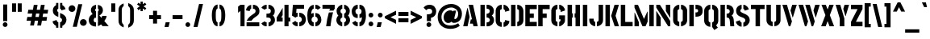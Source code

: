 SplineFontDB: 3.0
FontName: StickNoBills-Bold
FullName: Stick No Bills
FamilyName: Stick No Bills
Weight: Bold
Copyright: Copyright (c) 2013 STICK NO BILLS, Copyright (c) 2015 mooniak\n
UComments: "2015-2-15: Created with FontForge (http://fontforge.org) The  Free Font Editor"
Version: 1.0
ItalicAngle: 0
UnderlinePosition: -102
UnderlineWidth: 51
Ascent: 819
Descent: 205
InvalidEm: 0
UFOAscent: 819
UFODescent: -205
LayerCount: 2
Layer: 0 0 "Back" 1
Layer: 1 0 "Fore" 0
PreferredKerning: 4
FSType: 0
OS2Version: 0
OS2_WeightWidthSlopeOnly: 0
OS2_UseTypoMetrics: 0
CreationTime: 1429518268
ModificationTime: 1440960754
PfmFamily: 16
TTFWeight: 400
TTFWidth: 5
LineGap: 94
VLineGap: 0
OS2TypoAscent: 819
OS2TypoAOffset: 0
OS2TypoDescent: -205
OS2TypoDOffset: 0
OS2TypoLinegap: 94
OS2WinAscent: 918
OS2WinAOffset: 0
OS2WinDescent: 205
OS2WinDOffset: 0
HheadAscent: 918
HheadAOffset: 0
HheadDescent: -205
HheadDOffset: 0
OS2Vendor: 'PfEd'
OS2UnicodeRanges: 00000002.00000000.00000000.00000000
Lookup: 258 0 0 "'kern' Horizontal Kerning lookup 0" { "'kern' Horizontal Kerning lookup 0-1" [153,15,0] } ['kern' ('DFLT' <'dflt' > 'hani' <'dflt' > 'latn' <'dflt' > ) ]
MarkAttachClasses: 1
DEI: 91125
KernClass2: 7 7 "'kern' Horizontal Kerning lookup 0-1"
 1 A
 7 T Y P F
 9 f r v w y
 1 L
 3 W V
 0 
 7 W V T Y
 12 period comma
 17 a e s o q d c g u
 1 A
 5 w v t
 15 semicolon colon
 0 {} 0 {} 0 {} 0 {} 0 {} 0 {} 0 {} 0 {} -70 {} 61 {} -23 {} 0 {} -68 {} 45 {} 0 {} 16 {} -80 {} -30 {} -100 {} -23 {} -63 {} 0 {} 0 {} -41 {} 0 {} 0 {} 0 {} 0 {} 0 {} -82 {} 0 {} 84 {} 0 {} -77 {} 62 {} 0 {} 0 {} -109 {} -55 {} -130 {} 0 {} -75 {} 0 {} 0 {} 0 {} 0 {} 0 {} 0 {} 0 {}
LangName: 1033 "Remove All VKern Pairs" "" "" "" "" "Version 1.0.1" "" "STICK NO BILLS is a trademark of STICK NO BILLS Gallery, Sri Lanka <http://sticknobillsonline.com>" "mooniak <http://mooniak.com>" "Martyn Hodges <allroundboatbuilder@yahoo.com> , Kosala Senavirathne <kosala@mooniak.com>, mooniak <hello@mooniak.com>" "Stick No Bills - is the bespoke typeface of STICK NO BILLS+ISIA Poster Gallery in Galle, Sri Lanka. " "https://github.com/mooniak/stick-no-bills-font" "http://type.mooniak.com/" "This Font Software is licensed under the SIL Open Font License, Version 1.1. This license is available with a FAQ at: http://scripts.sil.org/OFL" "" "" "Stick No Bills" "Regular"
PickledDataWithLists: "(dp1
S'public.glyphOrder'
p2
(lp3
S'A'
aS'Aacute'
p4
aS'Acircumflex'
p5
aS'Adieresis'
p6
aS'Agrave'
p7
aS'Aring'
p8
aS'Atilde'
p9
aS'AE'
p10
aS'B'
aS'C'
aS'Ccedilla'
p11
aS'D'
aS'Eth'
p12
aS'E'
aS'Eacute'
p13
aS'Ecircumflex'
p14
aS'Edieresis'
p15
aS'Egrave'
p16
aS'F'
aS'G'
aS'H'
aS'I'
aS'Iacute'
p17
aS'Icircumflex'
p18
aS'Idieresis'
p19
aS'Igrave'
p20
aS'J'
aS'K'
aS'L'
aS'Lslash'
p21
aS'M'
aS'N'
aS'Ntilde'
p22
aS'O'
aS'Oacute'
p23
aS'Ocircumflex'
p24
aS'Odieresis'
p25
aS'Ograve'
p26
aS'Oslash'
p27
aS'Otilde'
p28
aS'OE'
p29
aS'P'
aS'Thorn'
p30
aS'Q'
aS'R'
aS'S'
aS'Scaron'
p31
aS'T'
aS'U'
aS'Uacute'
p32
aS'Ucircumflex'
p33
aS'Udieresis'
p34
aS'Ugrave'
p35
aS'V'
aS'W'
aS'X'
aS'Y'
aS'Yacute'
p36
aS'Ydieresis'
p37
aS'Z'
aS'Zcaron'
p38
aS'a'
aS'aacute'
p39
aS'acircumflex'
p40
aS'adieresis'
p41
aS'agrave'
p42
aS'aring'
p43
aS'atilde'
p44
aS'ae'
p45
aS'b'
aS'c'
aS'ccedilla'
p46
aS'd'
aS'eth'
p47
aS'e'
aS'eacute'
p48
aS'ecircumflex'
p49
aS'edieresis'
p50
aS'egrave'
p51
aS'f'
aS'g'
aS'h'
aS'i'
aS'dotlessi'
p52
aS'iacute'
p53
aS'icircumflex'
p54
aS'idieresis'
p55
aS'igrave'
p56
aS'j'
aS'k'
aS'l'
aS'lslash'
p57
aS'm'
aS'n'
aS'ntilde'
p58
aS'o'
aS'oacute'
p59
aS'ocircumflex'
p60
aS'odieresis'
p61
aS'ograve'
p62
aS'oslash'
p63
aS'otilde'
p64
aS'oe'
p65
aS'p'
aS'thorn'
p66
aS'q'
aS'r'
aS's'
aS'scaron'
p67
aS'germandbls'
p68
aS't'
aS'u'
aS'uacute'
p69
aS'ucircumflex'
p70
aS'udieresis'
p71
aS'ugrave'
p72
aS'v'
aS'w'
aS'x'
aS'y'
aS'yacute'
p73
aS'ydieresis'
p74
aS'z'
aS'zcaron'
p75
aS'fi'
p76
aS'fl'
p77
aS'ordfeminine'
p78
aS'ordmasculine'
p79
aS'mu'
p80
aS'HKD'
p81
aS'zero'
p82
aS'one'
p83
aS'two'
p84
aS'three'
p85
aS'four'
p86
aS'five'
p87
aS'six'
p88
aS'seven'
p89
aS'eight'
p90
aS'nine'
p91
aS'fraction'
p92
aS'onehalf'
p93
aS'onequarter'
p94
aS'threequarters'
p95
aS'uni00B9'
p96
aS'uni00B2'
p97
aS'uni00B3'
p98
aS'asterisk'
p99
aS'backslash'
p100
aS'periodcentered'
p101
aS'bullet'
p102
aS'colon'
p103
aS'comma'
p104
aS'exclam'
p105
aS'exclamdown'
p106
aS'numbersign'
p107
aS'period'
p108
aS'question'
p109
aS'questiondown'
p110
aS'quotedbl'
p111
aS'quotesingle'
p112
aS'semicolon'
p113
aS'slash'
p114
aS'underscore'
p115
aS'quotedbl.alt'
p116
aS'braceleft'
p117
aS'braceright'
p118
aS'bracketleft'
p119
aS'bracketright'
p120
aS'parenleft'
p121
aS'parenleft'
p122
aS'parenright'
p123
aS'parenright'
p124
aS'emdash'
p125
aS'endash'
p126
aS'hyphen'
p127
aS'uni00AD'
p128
aS'guillemotleft'
p129
aS'guillemotright'
p130
aS'guilsinglleft'
p131
aS'guilsinglright'
p132
aS'quotedblbase'
p133
aS'quotedblleft'
p134
aS'quotedblright'
p135
aS'quoteleft'
p136
aS'quoteright'
p137
aS'quotesinglbase'
p138
aS'space'
p139
aS'uni007F'
p140
aS'EURO'
p141
aS'cent'
p142
aS'currency'
p143
aS'dollar'
p144
aS'florin'
p145
aS'sterling'
p146
aS'yen'
p147
aS'Percent_sign'
p148
aS'asciitilde'
p149
aS'divide'
p150
aS'equal'
p151
aS'greater'
p152
aS'less'
p153
aS'logicalnot'
p154
aS'minus'
p155
aS'multiply'
p156
aS'perthousand'
p157
aS'plus'
p158
aS'plusminus'
p159
aS'bar'
p160
aS'brokenbar'
p161
aS'at'
p162
aS'ampersand'
p163
aS'paragraph'
p164
aS'copyright'
p165
aS'registered'
p166
aS'section'
p167
aS'TradeMarkSign'
p168
aS'degree'
p169
aS'asciicircum'
p170
aS'dagger'
p171
aS'daggerdbl'
p172
aS'acute'
p173
aS'breve'
p174
aS'caron'
p175
aS'cedilla'
p176
aS'circumflex'
p177
aS'dieresis'
p178
aS'dotaccent'
p179
aS'grave'
p180
aS'hungarumlaut'
p181
aS'macron'
p182
aS'ring'
p183
aS'tilde'
p184
asS'com.schriftgestaltung.fontMasterID'
p185
S'DC4431BF-9234-4C16-9154-22D387E42D10'
p186
sS'com.schriftgestaltung.useNiceNames'
p187
L0L
s."
Encoding: Custom
UnicodeInterp: none
NameList: AGL For New Fonts
DisplaySize: -128
AntiAlias: 1
FitToEm: 1
WinInfo: 0 14 6
BeginPrivate: 0
EndPrivate
Grid
-1024 706 m 0
 2048 706 l 1024
-1024 -140.133321126 m 0
 2048 -140.133321126 l 1024
-1024 577 m 0
 2048 577 l 1024
-1024 -40 m 0
 2048 -40 l 1024
EndSplineSet
TeXData: 1 0 0 307200 153600 102400 526336 1048576 102400 783286 444596 497025 792723 393216 433062 380633 303038 157286 324010 404750 52429 2506097 1059062 262144
BeginChars: 65538 330

StartChar: uni0041
Encoding: 33 65 0
GlifName: A_
Width: 528
VWidth: 0
GlyphClass: 2
Flags: HW
HStem: 0 21<32 170 32 32 359 359 359 496> 0 21<32 170 32 32 359 359 359 496> 679 20<206 345 345 345> 679 20<206 345 345 345>
VStem: 161 15<582 582>
LayerCount: 2
Fore
SplineSet
161 582 m 257x88
 176 582 l 257
 236 302 l 257
 170 0 l 257
 32 0 l 257
 161 582 l 257x88
206 699 m 257xa8
 345 699 l 257
 496 0 l 257
 359 0 l 257
 339 85 l 257
 245 85 l 257
 275 223 l 257
 311 223 l 257
 206 699 l 257xa8
EndSplineSet
EndChar

StartChar: uni00C6
Encoding: 133 198 1
GlifName: A_E_
Width: 727
VWidth: 0
GlyphClass: 2
Flags: W
HStem: 0 141<478 701 478 701> 277 141<478 607 478 607> 560 140<320 337 320 320 478 478 478 483 483 701>
VStem: 337 141<141 148 148 148 268 277 418 560>
LayerCount: 2
Fore
SplineSet
701 141 m 257
 701 0 l 257
 337 0 l 257
 337 148 l 257
 272 148 l 257
 301 268 l 257
 337 268 l 257
 337 560 l 257
 320 560 l 257
 182 0 l 257
 26 0 l 257
 206 700 l 257
 701 700 l 257
 701 560 l 257
 483 560 l 257
 478 560 l 257
 478 418 l 257
 607 418 l 257
 607 277 l 257
 478 277 l 257
 478 141 l 257
 701 141 l 257
EndSplineSet
Validated: 1
EndChar

StartChar: uni00C1
Encoding: 128 193 2
GlifName: A_acute
Width: 528
VWidth: 0
GlyphClass: 2
Flags: HW
HStem: 0 21 679 20 766 152
VStem: 161 15 230 164
LayerCount: 2
Fore
Refer: 68 180 N 1 0 0 1 180 161 2
Refer: 0 65 N 1 0 0 1 0 0 2
EndChar

StartChar: uni00C2
Encoding: 129 194 3
GlifName: A_circumflex
Width: 528
VWidth: 0
GlyphClass: 2
Flags: HW
HStem: 0 21 679 20 766 152
VStem: 161 15 167 218
LayerCount: 2
Fore
Refer: 94 710 N 1 0 0 1 141 252 2
Refer: 0 65 N 1 0 0 1 0 0 2
EndChar

StartChar: uni00C4
Encoding: 131 196 4
GlifName: A_dieresis
Width: 528
VWidth: 0
GlyphClass: 2
Flags: HW
HStem: 0 21 679 20
VStem: 161 15
LayerCount: 2
Fore
Refer: 103 168 N 1 0 0 1 116 163 2
Refer: 0 65 N 1 0 0 1 0 0 2
EndChar

StartChar: uni00C0
Encoding: 127 192 5
GlifName: A_grave
Width: 528
VWidth: 0
GlyphClass: 2
Flags: HW
HStem: 0 21 679 20 766 152
VStem: 157 164 161 15
LayerCount: 2
Fore
Refer: 129 96 N 1 0 0 1 108 161 2
Refer: 0 65 N 1 0 0 1 0 0 2
EndChar

StartChar: uni00C5
Encoding: 132 197 6
GlifName: A_ring
Width: 516
VWidth: 0
GlyphClass: 2
Flags: W
HStem: 0 21<26 164 26 26 353 490 353 353> 669 64 679 20<339 339 339 339> 797 64<260 278>
VStem: 155 15<582 582> 173 64<756 774 756 791.5> 301 64<756 774>
LayerCount: 2
Fore
SplineSet
173 765 m 256xbe
 173 818 216 861 269 861 c 256
 322 861 365 818 365 765 c 256
 365 739 355 716 339 699 c 257
 339 699 l 257
 490 0 l 257
 353 0 l 257
 333 85 l 257
 239 85 l 257
 269 223 l 257
 305 223 l 257
 200 698 l 257
 183 715 173 739 173 765 c 256xbe
237 765 m 256
 237 747 251 733 269 733 c 256xde
 287 733 301 747 301 765 c 256
 301 783 287 797 269 797 c 256
 251 797 237 783 237 765 c 256
155 582 m 257
 170 582 l 257
 230 302 l 257
 164 0 l 257
 26 0 l 257
 155 582 l 257
EndSplineSet
Validated: 5
EndChar

StartChar: uni00C3
Encoding: 130 195 7
GlifName: A_tilde
Width: 528
VWidth: 0
GlyphClass: 2
Flags: HW
HStem: 0 21 679 20 748 101 788 102
VStem: 134 281 161 15
LayerCount: 2
Fore
Refer: 208 732 N 1 0 0 1 108 662 2
Refer: 0 65 N 1 0 0 1 0 0 2
EndChar

StartChar: uni0042
Encoding: 34 66 8
GlifName: B_
Width: 496
VWidth: 0
GlyphClass: 2
Flags: HW
HStem: 0 122<42 280.5 237 280.5> 289 122<237 267 237 282> 577 123<42 237>
VStem: 42 141<0 700 0 700> 340 134<197 201 197 216>
LayerCount: 2
Fore
SplineSet
237 122 m 257
 324 122 340 179 340 205 c 256
 340 227 327 289 237 289 c 257
 237 411 l 257
 297 411 338 446 338 497 c 256
 338 547 296 576 237 577 c 257
 237 700 l 257
 245 701 253 701 261 701 c 256
 413 701 470 574 470 514 c 258
 470 513 l 258
 469 421 436 378 401 352 c 257
 439 322 474 285 474 201 c 256
 474 199 474 198 474 197 c 256
 473 86 382 -2 265 -2 c 256
 256 -2 246 -1 237 0 c 257
 237 122 l 257
42 700 m 257
 183 700 l 257
 183 0 l 257
 42 0 l 257
 42 700 l 257
EndSplineSet
EndChar

StartChar: uni0043
Encoding: 35 67 9
GlifName: C_
Width: 494
VWidth: 0
GlyphClass: 2
Flags: HW
HStem: 685 20<163.5 235 289 335>
VStem: 38 141<181 518> 336 138<129 215 129 215>
LayerCount: 2
Fore
SplineSet
289 564 m 257
 289 705 l 257
 381 705 474 612 474 516 c 257
 336 480 l 257
 336 495 l 258
 336 509 336 520 331 532 c 256
 321 555 289 564 289 564 c 257
289 136 m 257
 289 136 321 143 331 166 c 256
 336 178 336 189 336 203 c 258
 336 215 l 257
 474 182 l 257
 474 76 381 -5 289 -5 c 257
 289 136 l 257
235 705 m 257
 235 564 l 257
 189 563 179 523 179 518 c 257
 179 181 l 257
 179 176 189 136 235 136 c 257
 235 -5 l 257
 92 -5 38 121 38 181 c 257
 38 518 l 257
 38 578 92 705 235 705 c 257
EndSplineSet
EndChar

StartChar: uni00C7
Encoding: 134 199 10
GlifName: C_cedilla
Width: 494
VWidth: 0
GlyphClass: 2
Flags: HW
HStem: -203 91 685 20
VStem: 38 141 219 92 336 138
LayerCount: 2
Fore
Refer: 92 184 N 1 0 0 1 117 -167 2
Refer: 9 67 N 1 0 0 1 0 0 2
EndChar

StartChar: uni0044
Encoding: 36 68 11
GlifName: D_
Width: 472
VWidth: 0
GlyphClass: 2
Flags: HW
HStem: 0 21<42 42 42 183 237 267> 0 21<42 42 42 183 237 267> 680 20<42 183 183 183 237 308.5>
VStem: 42 141<0 700 0 700> 293 141<197 503>
LayerCount: 2
Fore
SplineSet
237 0 m 257xb8
 237 141 l 257
 243 141 292 149 293 197 c 258
 293 503 l 257
 293 508 285 558 237 559 c 257
 237 700 l 257
 380 700 434 566 434 503 c 257
 434 197 l 257
 434 50 297 0 237 0 c 257xb8
42 0 m 257
 42 700 l 257
 183 700 l 257
 183 0 l 257
 42 0 l 257
EndSplineSet
EndChar

StartChar: uni0045
Encoding: 37 69 12
GlifName: E_
Width: 422
VWidth: 0
GlyphClass: 2
Flags: W
HStem: 0 141<173 396 173 396> 277 141<173 302 173 302> 560 140<173 396 173 173>
VStem: 32 364<0 141 560 700> 32 141<141 277 418 560>
LayerCount: 2
Fore
SplineSet
396 141 m 257xf0
 396 0 l 257
 32 0 l 257
 32 700 l 257
 396 700 l 257
 396 560 l 257xf0
 173 560 l 257
 173 418 l 257
 302 418 l 257
 302 277 l 257
 173 277 l 257
 173 141 l 257xe8
 396 141 l 257xf0
EndSplineSet
Validated: 1
EndChar

StartChar: uni20AC
Encoding: 307 8364 13
GlifName: E_U_R_O_
Width: 567
VWidth: 0
GlyphClass: 2
Flags: W
HStem: 258 59<50 99 50 99 236 408> 376 60<236 408> 558 140<278 278 278 338>
VStem: 99 137<182 202 202 258 178.5 258 317 376 436 488> 381 136<182 186 171 199 514 518>
LayerCount: 2
Fore
SplineSet
278 698 m 257
 278 558 l 257
 239 543 236 532 236 488 c 258
 236 436 l 257
 408 436 l 257
 408 376 l 257
 236 376 l 257
 236 317 l 257
 408 317 l 257
 408 258 l 257
 236 258 l 257
 236 202 l 258
 236 155 254 154 278 141 c 257
 278 2 l 257
 197 8 168 45 134 90 c 256
 113 118 101 149 99 182 c 258
 99 258 l 257
 50 258 l 257
 50 317 l 257
 99 317 l 257
 99 377 l 257
 50 377 l 257
 50 436 l 257
 99 436 l 257
 99 496 l 258
 99 540 106 576 134 613 c 256
 172 666 217 696 278 698 c 257
338 698 m 257
 387 697 426 675 464 636 c 256
 501 598 517 544 517 514 c 257
 380 463 l 257
 381 501 l 258
 381 535 366 549 338 558 c 257
 338 698 l 257
338 2 m 257
 338 142 l 257
 366 151 381 165 381 199 c 258
 380 237 l 257
 517 186 l 257
 517 156 501 102 464 64 c 256
 426 25 387 3 338 2 c 257
EndSplineSet
Validated: 1
EndChar

StartChar: uni00C9
Encoding: 136 201 14
GlifName: E_acute
Width: 422
VWidth: 0
GlyphClass: 2
Flags: W
HStem: 0 141 277 141 560 140 766 152
VStem: 32 141 32 364 168 164
LayerCount: 2
Fore
Refer: 68 180 N 1 0 0 1 118 161 2
Refer: 12 69 N 1 0 0 1 0 0 2
Validated: 1
EndChar

StartChar: uni00CA
Encoding: 137 202 15
GlifName: E_circumflex
Width: 422
VWidth: 0
GlyphClass: 2
Flags: W
HStem: 0 141 277 141 560 140 766 152
VStem: 32 141 32 364 105 218
LayerCount: 2
Fore
Refer: 94 710 N 1 0 0 1 79 252 2
Refer: 12 69 N 1 0 0 1 0 0 2
Validated: 1
EndChar

StartChar: uni00CB
Encoding: 138 203 16
GlifName: E_dieresis
Width: 422
VWidth: 0
GlyphClass: 2
Flags: W
HStem: 0 141 277 141 560 140
VStem: 32 141 32 364
LayerCount: 2
Fore
Refer: 103 168 N 1 0 0 1 54 163 2
Refer: 12 69 N 1 0 0 1 0 0 2
Validated: 1
EndChar

StartChar: uni00C8
Encoding: 135 200 17
GlifName: E_grave
Width: 422
VWidth: 0
GlyphClass: 2
Flags: W
HStem: 0 141 277 141 560 140 766 152
VStem: 32 141 32 364 95 164
LayerCount: 2
Fore
Refer: 129 96 N 1 0 0 1 46 161 2
Refer: 12 69 N 1 0 0 1 0 0 2
Validated: 1
EndChar

StartChar: uni00D0
Encoding: 143 208 18
GlifName: E_th
Width: 501
VWidth: 0
GlyphClass: 2
Flags: W
HStem: 0 21<83 224 83 83 278 308> 292 128<26 83 26 83 224 280> 680 20<83 224 224 224 278 349.5>
VStem: 83 141<0 292 0 292 420 700> 334 141<197 503>
LayerCount: 2
Fore
SplineSet
278 0 m 257
 278 141 l 257
 284 141 333 149 334 197 c 258
 334 503 l 258
 334 508 326 558 278 559 c 257
 278 700 l 257
 421 700 475 566 475 503 c 258
 475 197 l 258
 475 50 338 0 278 0 c 257
224 420 m 257
 280 420 l 257
 280 292 l 257
 224 292 l 257
 224 0 l 257
 83 0 l 257
 83 292 l 257
 26 292 l 257
 26 420 l 257
 83 420 l 257
 83 700 l 257
 224 700 l 257
 224 420 l 257
EndSplineSet
Validated: 1
EndChar

StartChar: uni0046
Encoding: 38 70 19
GlifName: F_
Width: 422
VWidth: 0
GlyphClass: 2
Flags: W
HStem: 1 21<32 173 32 32> 1 21<32 173 32 32> 277 141<173 302 173 302> 560 140<173 396 173 173>
VStem: 32 141<1 277 418 560>
LayerCount: 2
Fore
SplineSet
302 418 m 257xb8
 302 277 l 257
 173 277 l 257
 173 1 l 257
 32 1 l 257
 32 700 l 257
 396 700 l 257
 396 560 l 257
 173 560 l 257
 173 418 l 257
 302 418 l 257xb8
EndSplineSet
Validated: 1
EndChar

StartChar: uni0047
Encoding: 39 71 20
GlifName: G_
Width: 507
VWidth: 0
GlyphClass: 2
Flags: HW
HStem: -5 141<231.5 234 231.5 234 231.5 288> 685 20<168 234 288 334.5>
VStem: 38 141<192 508 192 524 192 524> 288 185<135.5 136 136 136 223 353 135.5 353> 331 142<190 223 223 223>
LayerCount: 2
Fore
SplineSet
288 564 m 257xf0
 288 705 l 257xf0
 381 705 473 612 473 516 c 257xe8
 335 465 l 257
 335 495 l 258
 335 509 335 520 330 532 c 256
 320 555 288 564 288 564 c 257xf0
473 353 m 257
 473 176 l 258
 473 95 370 -4 288 -5 c 257
 288 136 l 257xf0
 294 136 331 155 331 190 c 258
 331 223 l 257xe8
 288 223 l 257
 288 353 l 257
 473 353 l 257
234 -5 m 257
 174 -5 38 48 38 192 c 257
 38 524 l 257
 46 589 102 705 234 705 c 257
 234 564 l 257
 188 563 179 513 179 508 c 257
 179 192 l 258
 180 146 229 136 234 136 c 257
 234 -5 l 257
EndSplineSet
EndChar

StartChar: uni0048
Encoding: 40 72 21
GlifName: H_
Width: 478
VWidth: 0
GlyphClass: 2
Flags: HW
HStem: 0 21G<42 183 295 436> 680 20G<42 183 295 436>
VStem: 42 170<283 421> 42 141<0 283 421 700> 266 170<283 421> 295 141<0 283 421 700>
LayerCount: 2
Fore
SplineSet
212 421 m 257xe0
 212 283 l 257xe0
 183 283 l 257
 183 0 l 257
 42 0 l 257
 42 700 l 257
 183 700 l 257
 183 421 l 257xd0
 212 421 l 257xe0
295 700 m 257xc4
 436 700 l 257
 436 0 l 257
 295 0 l 257
 295 283 l 257xc4
 266 283 l 257
 266 421 l 257xc8
 295 421 l 257
 295 700 l 257xc4
EndSplineSet
EndChar

StartChar: HKD
Encoding: 65536 22291 22
GlifName: H_K_D_
Width: 843
VWidth: 0
GlyphClass: 2
Flags: W
HStem: 488 210<50 92 126 169 198 241 284 299> 573 41<92 101 117 126>
VStem: 50 51<573 614> 50 42<488 573 614 698> 117 52<573 614> 126 43<488 573 614 698> 198 43<488 698> 360 134<469.698 556.339> 464 71<-47 24.8107 666.034 750> 590 71<-47 22.1824 668.09 750> 652 141<146.133 253.424>
LayerCount: 2
Fore
SplineSet
101 614 m 257x62
 101 573 l 257x62
 92 573 l 257x52
 92 488 l 257
 50 488 l 257
 50 698 l 257
 92 698 l 257x92
 92 614 l 257x52
 101 614 l 257x62
283 698 m 257x82
 325 698 l 257
 299 611 l 257
 326 488 l 257
 284 488 l 257
 257 611 l 257
 283 698 l 257x82
198 698 m 257
 241 698 l 257
 241 488 l 257
 198 488 l 257
 198 698 l 257
126 698 m 257x86
 169 698 l 257
 169 488 l 257
 126 488 l 257x86
 126 573 l 257x46
 117 573 l 257
 117 614 l 257x4a
 126 614 l 257x46
 126 698 l 257x86
EndSplineSet
Refer: 105 36 N 1 0 0 1 322 0 2
Validated: 1
EndChar

StartChar: uni0049
Encoding: 41 73 23
GlifName: I_
Width: 225
VWidth: 0
GlyphClass: 2
Flags: HW
HStem: 0 21<42 183 42 42> 0 21<42 183 42 42> 680 20<42 183 183 183>
VStem: 42 141<0 700 0 700>
LayerCount: 2
Fore
SplineSet
42 700 m 257xb0
 183 700 l 257
 183 0 l 257
 42 0 l 257
 42 700 l 257xb0
EndSplineSet
EndChar

StartChar: uni00CD
Encoding: 140 205 24
GlifName: I_acute
Width: 225
VWidth: 0
GlyphClass: 2
Flags: HW
HStem: 0 21 680 20 766 152
VStem: 42 141 67 164
LayerCount: 2
Fore
Refer: 68 180 N 1 0 0 1 17 161 2
Refer: 23 73 N 1 0 0 1 0 0 2
EndChar

StartChar: uni00CE
Encoding: 141 206 25
GlifName: I_circumflex
Width: 225
VWidth: 0
GlyphClass: 2
Flags: HW
HStem: 0 21 680 20 766 152
VStem: 4 218 42 141
LayerCount: 2
Fore
Refer: 94 710 N 1 0 0 1 -22 252 2
Refer: 23 73 N 1 0 0 1 0 0 2
EndChar

StartChar: uni00CF
Encoding: 142 207 26
GlifName: I_dieresis
Width: 225
VWidth: 0
GlyphClass: 2
Flags: HW
HStem: 0 21 680 20
VStem: 42 141
LayerCount: 2
Fore
Refer: 103 168 N 1 0 0 1 -48 163 2
Refer: 23 73 N 1 0 0 1 0 0 2
EndChar

StartChar: uni00CC
Encoding: 139 204 27
GlifName: I_grave
Width: 225
VWidth: 0
GlyphClass: 2
Flags: HW
HStem: 0 21 680 20 766 152
VStem: -6 164 42 141
LayerCount: 2
Fore
Refer: 129 96 N 1 0 0 1 -55 161 2
Refer: 23 73 N 1 0 0 1 0 0 2
EndChar

StartChar: uni004A
Encoding: 42 74 28
GlifName: J_
Width: 490
VWidth: 0
GlyphClass: 2
Flags: HW
HStem: -5 142<199.5 202 199.5 202 256 258.5 199.5 286> 680 20<312 452 452 452>
VStem: 15 141<193 242 193 242> 312 140<193 700>
LayerCount: 2
Fore
SplineSet
202 -5 m 257
 142 -5 15 54 15 193 c 257
 15 242 l 257
 156 242 l 257
 156 193 l 258
 157 147 197 137 202 137 c 257
 202 -5 l 257
256 -5 m 257
 256 137 l 257
 261 137 311 147 312 193 c 258
 312 700 l 257
 452 700 l 257
 452 193 l 257
 452 49 316 -5 256 -5 c 257
EndSplineSet
EndChar

StartChar: uni004B
Encoding: 43 75 29
GlifName: K_
Width: 488
VWidth: 0
GlyphClass: 2
Flags: HW
HStem: 0 21<42 183 42 42 335 473 335 335> 0 21<42 183 42 42 335 473 335 335> 680 20<42 183 183 183 330 469 469 469>
VStem: 42 141<0 700 0 700>
LayerCount: 2
Fore
SplineSet
330 700 m 257xb0
 469 700 l 257
 363 341 l 257
 473 0 l 257
 335 0 l 257
 223 341 l 257
 330 700 l 257xb0
42 700 m 257
 183 700 l 257
 183 0 l 257
 42 0 l 257
 42 700 l 257
EndSplineSet
EndChar

StartChar: uni004C
Encoding: 44 76 30
GlifName: L_
Width: 433
VWidth: 0
GlyphClass: 2
Flags: HW
HStem: 0 139<183 418 183 418> 680 20<42 183 183 183>
VStem: 42 141<139 700 139 700 139 700>
LayerCount: 2
Fore
SplineSet
418 139 m 257
 418 0 l 257
 42 0 l 257
 42 700 l 257
 183 700 l 257
 183 139 l 257
 418 139 l 257
EndSplineSet
EndChar

StartChar: uni0141
Encoding: 231 321 31
GlifName: L_slash
Width: 530
VWidth: 0
GlyphClass: 2
Flags: W
HStem: 0 139<270 505 270 505> 680 20<129 270 270 270>
VStem: 129 141<139 233 233 233 492 700>
LayerCount: 2
Fore
SplineSet
348 553 m 257
 420 460 l 257
 270 343 l 257
 270 139 l 257
 505 139 l 257
 505 0 l 257
 129 0 l 257
 129 233 l 257
 98 209 l 257
 26 302 l 257
 129 382 l 257
 129 700 l 257
 270 700 l 257
 270 492 l 257
 348 553 l 257
EndSplineSet
Validated: 1
EndChar

StartChar: uni004D
Encoding: 45 77 32
GlifName: M_
Width: 696
VWidth: 0
GlyphClass: 2
Flags: HW
HStem: 0 21<42 42 42 183 295 295 295 392 513 513 513 654> 0 21<42 42 42 183 295 295 295 392 513 513 513 654> 680 20<42 152 152 152 513 654 654 654>
VStem: 42 141<0 127 0 444> 513 141<0 700 0 700>
LayerCount: 2
Fore
SplineSet
42 0 m 257xb8
 42 444 l 257
 51 444 l 257
 183 127 l 257
 183 0 l 257
 42 0 l 257xb8
42 700 m 257
 152 700 l 257
 343 237 l 257
 449 476 l 257
 459 476 l 257
 459 151 l 257
 392 0 l 257
 295 0 l 257
 42 608 l 257
 42 700 l 257
513 700 m 257
 654 700 l 257
 654 0 l 257
 513 0 l 257
 513 700 l 257
EndSplineSet
EndChar

StartChar: uni004E
Encoding: 46 78 33
GlifName: N_
Width: 529
VWidth: 0
GlyphClass: 2
Flags: HW
HStem: 0 21<42 42 42 183 420 420 420 487> 0 21<42 42 42 183 420 420 420 487> 680 20<42 157 157 157 346 487 487 487>
VStem: 42 141<0 278 0 492> 346 141<498 700>
LayerCount: 2
Fore
SplineSet
42 0 m 257xb8
 42 492 l 257
 50 492 l 257
 183 278 l 257
 183 0 l 257
 42 0 l 257xb8
487 700 m 257
 487 284 l 257
 479 284 l 257
 346 498 l 257
 346 700 l 257
 487 700 l 257
42 700 m 257
 157 700 l 257
 487 168 l 257
 487 0 l 257
 420 0 l 257
 42 608 l 257
 42 700 l 257
EndSplineSet
EndChar

StartChar: uni00D1
Encoding: 144 209 34
GlifName: N_tilde
Width: 529
VWidth: 0
GlyphClass: 2
Flags: HW
HStem: 0 21 680 20 748 101 788 102
VStem: 42 141 124 281 346 141
LayerCount: 2
Back
Refer: 208 732 N 1 0 0 1 88 662 2
Refer: 33 78 N 1 0 0 1 0 0 2
Validated: 1
EndChar

StartChar: uni004F
Encoding: 47 79 35
GlifName: O_
Width: 524
VWidth: 0
GlyphClass: 2
Flags: HW
HStem: -5 142<193.632 234 289 329.46> 564 141<194.089 235 289 329.65>
VStem: 38 141<156.794 549.004> 345 141<156.794 548.717>
LayerCount: 2
Fore
SplineSet
234 -5 m 257
 174 -5 38 51 38 195 c 258
 38 524 l 258
 38 584 103 705 235 705 c 257
 235 564 l 257
 189 563 179 513 179 508 c 258
 179 195 l 258
 179 149 229 137 234 137 c 257
 234 -5 l 257
289 -5 m 257
 289 137 l 257
 294 137 344 149 345 195 c 258
 345 508 l 258
 345 513 335 563 289 564 c 257
 289 705 l 257
 420 705 486 583 486 524 c 258
 486 195 l 258
 486 51 349 -5 289 -5 c 257
EndSplineSet
EndChar

StartChar: uni0152
Encoding: 243 338 36
GlifName: O_E_
Width: 724
VWidth: 0
GlyphClass: 2
Flags: W
HStem: -5 142 564 141
VStem: 26 141<200 503> 333 141
LayerCount: 2
Fore
SplineSet
698 141 m 257
 698 0 l 257
 277 0 l 257
 277 142 l 257
 334 142 l 257
 334 559 l 257
 277 559 l 257
 277 700 l 257
 698 700 l 257
 698 560 l 257
 475 560 l 257
 475 418 l 257
 604 418 l 257
 604 277 l 257
 475 277 l 257
 475 141 l 257
 698 141 l 257
222 0 m 257
 162 0 26 56 26 200 c 258
 26 519 l 258
 26 579 91 700 223 700 c 257
 223 559 l 257
 177 558 167 508 167 503 c 258
 167 200 l 258
 167 154 217 142 222 142 c 257
 222 0 l 257
EndSplineSet
Validated: 1
EndChar

StartChar: uni00D3
Encoding: 146 211 37
GlifName: O_acute
Width: 524
VWidth: 0
GlyphClass: 2
Flags: HW
HStem: -5 142<193.632 234 289 329.46> 564 141<194.089 235 289 329.65> 766 152<253 307 216 380>
VStem: 38 141<156.794 549.004> 216 164<766 918> 345 141<156.794 548.717>
LayerCount: 2
Fore
Refer: 68 180 N 1 0 0 1 166 161 2
Refer: 35 79 N 1 0 0 1 0 0 2
EndChar

StartChar: uni00D4
Encoding: 147 212 38
GlifName: O_circumflex
Width: 524
VWidth: 0
GlyphClass: 2
Flags: HW
HStem: -5 142<193.632 234 289 329.46> 564 141<194.089 235 289 329.65> 766 152<153 294 228 234 289 289 289 294 228 371>
VStem: 38 141<156.794 549.004> 153 218<766 766> 345 141<156.794 548.717>
LayerCount: 2
Fore
Refer: 94 710 N 1 0 0 1 127 252 2
Refer: 35 79 N 1 0 0 1 0 0 2
EndChar

StartChar: uni00D6
Encoding: 149 214 39
GlifName: O_dieresis
Width: 524
VWidth: 0
GlyphClass: 2
Flags: HW
HStem: -5 142<193.632 234 289 329.46> 564 141<194.089 235 289 329.65>
VStem: 38 141<156.794 549.004> 345 141<156.794 548.717>
LayerCount: 2
Fore
Refer: 103 168 N 1 0 0 1 102 163 2
Refer: 35 79 N 1 0 0 1 0 0 2
EndChar

StartChar: uni00D2
Encoding: 145 210 40
GlifName: O_grave
Width: 524
VWidth: 0
GlyphClass: 2
Flags: HW
HStem: -5 142<193.632 234 289 329.46> 564 141<194.089 235 289 329.65> 766 152<216 216 216 270 143 307>
VStem: 38 141<156.794 549.004> 143 164<766 918> 345 141<156.794 548.717>
LayerCount: 2
Fore
Refer: 129 96 N 1 0 0 1 94 161 2
Refer: 35 79 N 1 0 0 1 0 0 2
EndChar

StartChar: uni00D8
Encoding: 151 216 41
GlifName: O_slash
Width: 662
VWidth: 0
GlyphClass: 2
Flags: W
HStem: -5 142<301.5 304 301.5 304 359 361.5 301.5 389> 564 141<239 305 239 359>
VStem: 108 141<356 508> 415 141<195 347 347 347>
LayerCount: 2
Fore
SplineSet
584 658 m 257
 662 570 l 257
 556 474 l 257
 556 195 l 258
 556 51 419 -5 359 -5 c 257
 359 137 l 257
 364 137 414 149 415 195 c 258
 415 347 l 257
 249 197 l 257
 249 195 l 258
 249 149 299 137 304 137 c 257
 304 -5 l 257
 261 -5 178 24 135 94 c 257
 78 43 l 257
 0 131 l 257
 108 228 l 257
 108 524 l 258
 108 584 173 705 305 705 c 257
 305 564 l 257
 259 563 249 513 249 508 c 258
 249 356 l 257
 415 505 l 257
 415 508 l 258
 415 513 405 563 359 564 c 257
 359 705 l 257
 441 705 497 658 528 607 c 257
 584 658 l 257
EndSplineSet
Validated: 1
EndChar

StartChar: uni00D5
Encoding: 148 213 42
GlifName: O_tilde
Width: 524
VWidth: 0
GlyphClass: 2
Flags: HW
HStem: -5 142<193.632 234 289 329.46> 564 141<194.089 235 289 329.65> 748 101<296.5 329.5> 788 102<181.5 211>
VStem: 38 141<156.794 549.004> 121 281<776 776 776 868 868 868> 345 141<156.794 548.717>
LayerCount: 2
Fore
Refer: 208 732 N 1 0 0 1 95 662 2
Refer: 35 79 N 1 0 0 1 0 0 2
EndChar

StartChar: uni0050
Encoding: 48 80 43
GlifName: P_
Width: 479
VWidth: 0
GlyphClass: 2
Flags: HW
HStem: 0 21<42 183 42 42> 0 21<42 183 42 42> 318 139<237 270 270 273.5 237 315.5> 561 139<237 270 42 237>
VStem: 42 141<0 700 0 700> 321 143<483 533.5>
LayerCount: 2
Fore
SplineSet
237 457 m 257x3c
 270 457 l 258
 277 457 321 458 321 508 c 256
 321 559 279 561 270 561 c 258
 237 561 l 257
 237 700 l 257
 418 700 464 626 464 512 c 256
 464 369 394 318 237 318 c 257
 237 457 l 257x3c
42 700 m 257
 183 700 l 257
 183 0 l 257
 42 0 l 257xbc
 42 700 l 257
EndSplineSet
EndChar

StartChar: uni0025
Encoding: 5 37 44
GlifName: P_ercent_sign
Width: 629
VWidth: 0
GlyphClass: 2
Flags: W
HStem: 9 216<465 525> 467 216<104 164>
VStem: 26 216<545 605> 387 216<87 147>
LayerCount: 2
Fore
SplineSet
160 -23 m 257
 335 716 l 257
 461 716 l 257
 287 -23 l 257
 160 -23 l 257
26 575 m 256
 26 635 74 683 134 683 c 256
 194 683 242 635 242 575 c 256
 242 515 194 467 134 467 c 256
 74 467 26 515 26 575 c 256
387 117 m 256
 387 177 435 225 495 225 c 256
 555 225 603 177 603 117 c 256
 603 57 555 9 495 9 c 256
 435 9 387 57 387 117 c 256
EndSplineSet
Validated: 1
EndChar

StartChar: uni0051
Encoding: 49 81 45
GlifName: Q_
Width: 500
VWidth: 0
GlyphClass: 2
Flags: W
HStem: 564 141<157 223 157 277>
VStem: 26 141<195 508> 333 141<195 508 508 510.5>
LayerCount: 2
Fore
SplineSet
222 -5 m 257
 162 -5 26 51 26 195 c 258
 26 524 l 258
 26 584 91 705 223 705 c 257
 223 564 l 257
 177 563 167 513 167 508 c 258
 167 195 l 258
 167 149 217 137 222 137 c 257
 222 -5 l 257
405 47 m 257
 460 -32 l 257
 348 -107 l 257
 277 -5 l 257
 277 137 l 257
 282 137 332 149 333 195 c 258
 333 508 l 258
 333 513 323 563 277 564 c 257
 277 705 l 257
 408 705 474 583 474 524 c 258
 474 195 l 258
 474 127 444 79 405 47 c 257
EndSplineSet
Validated: 1
EndChar

StartChar: uni0052
Encoding: 50 82 46
GlifName: R_
Width: 495
VWidth: 0
GlyphClass: 2
Flags: W
HStem: 0 21<32 173 32 32 343 469 343 343> 0 21<32 173 32 32 343 469 343 343> 286 125<227 240> 567 133<227 240 32 227>
VStem: 32 141<0 700 0 700> 326 127<467.5 512>
LayerCount: 2
Fore
SplineSet
227 411 m 257xbc
 240 411 l 258
 300 411 326 447 326 488 c 256
 326 536 289 567 240 567 c 258
 227 567 l 257
 227 700 l 257
 377 700 453 616 453 496 c 256
 453 428 432 381 386 352 c 257
 422 325 448 266 452 217 c 258
 469 0 l 257
 343 0 l 257
 328 178 l 258
 321 257 298 285 227 286 c 257
 227 411 l 257xbc
32 700 m 257
 173 700 l 257
 173 0 l 257
 32 0 l 257
 32 700 l 257
EndSplineSet
Validated: 1
EndChar

StartChar: uni0053
Encoding: 51 83 47
GlifName: S_
Width: 497
VWidth: 0
GlyphClass: 2
Flags: W
HStem: 680 20<216 216 271 324>
VStem: 41 134<479.5 525 479.5 577.5> 333 141<176.5 240.5>
LayerCount: 2
Fore
SplineSet
216 700 m 257
 216 568 l 257
 195 562 175 537 175 513 c 256
 175 446 279 434 346 394 c 256
 407 358 474 311 474 209 c 256
 474 96 379 -3 271 -3 c 257
 271 127 l 257
 295 130 333 150 333 203 c 256
 333 278 224 294 164 323 c 256
 93 357 41 403 41 508 c 256
 41 647 165 699 216 700 c 257
271 700 m 257
 377 700 440 589 446 553 c 257
 316 510 l 257
 311 557 271 568 271 568 c 257
 271 700 l 257
216 -3 m 257
 107 -3 34 103 33 158 c 257
 160 203 l 257
 162 147 216 127 216 127 c 257
 216 -3 l 257
EndSplineSet
Validated: 1
EndChar

StartChar: uni0160
Encoding: 255 352 48
GlifName: S_caron
Width: 497
VWidth: 0
GlyphClass: 2
Flags: W
HStem: 680 20 766 152
VStem: 34 134 126 218 326 141
LayerCount: 2
Fore
Refer: 90 711 N 1 0 0 1 100 252 2
Refer: 47 83 N 1 0 0 1 -7 0 2
Validated: 1
EndChar

StartChar: uni0054
Encoding: 52 84 49
GlifName: T_
Width: 485
VWidth: 0
GlyphClass: 2
Flags: W
HStem: 0 21<172 313 172 172> 0 21<172 313 172 172> 562 138<26 172 26 459 313 459 313 313>
VStem: 172 141<0 562 0 562>
LayerCount: 2
Fore
SplineSet
459 700 m 257xb0
 459 562 l 257
 313 562 l 257
 313 0 l 257
 172 0 l 257
 172 562 l 257
 26 562 l 257
 26 700 l 257
 459 700 l 257xb0
EndSplineSet
Validated: 1
EndChar

StartChar: uni00DE
Encoding: 157 222 50
GlifName: T_horn
Width: 474
VWidth: 0
GlyphClass: 2
Flags: W
HStem: 0 21<26 167 26 26> 0 21<26 167 26 26> 208 139<221 254 254 257.5 221 299.5> 451 139<221 254 221 311.5> 680 20<26 167 167 167>
VStem: 26 141<0 700 0 700> 305 143<373 423.5>
LayerCount: 2
Fore
SplineSet
221 347 m 257x3e
 254 347 l 258
 261 347 305 348 305 398 c 256
 305 449 263 451 254 451 c 258
 221 451 l 257
 221 590 l 257
 402 590 448 516 448 402 c 256
 448 259 378 208 221 208 c 257
 221 347 l 257x3e
26 700 m 257
 167 700 l 257
 167 0 l 257
 26 0 l 257xbe
 26 700 l 257
EndSplineSet
Validated: 1
EndChar

StartChar: uni2122
Encoding: 311 8482 51
GlifName: T_radeM_arkS_ign
Width: 403
VWidth: 0
GlyphClass: 2
Flags: W
HStem: 653 47<26 72 26 165 120 165 120 120>
VStem: 72 48<484 653 484 653> 188 48<484 522 484 628> 330 47<484 700 484 700>
LayerCount: 2
Fore
SplineSet
188 484 m 257
 188 628 l 257
 191 628 l 257
 236 522 l 257
 236 484 l 257
 188 484 l 257
188 700 m 257
 225 700 l 257
 281 564 l 257
 313 636 l 257
 317 636 l 257
 317 529 l 257
 298 484 l 257
 265 484 l 257
 188 669 l 257
 188 700 l 257
330 700 m 257
 377 700 l 257
 377 484 l 257
 330 484 l 257
 330 700 l 257
165 700 m 257
 165 653 l 257
 120 653 l 257
 120 484 l 257
 72 484 l 257
 72 653 l 257
 26 653 l 257
 26 700 l 257
 165 700 l 257
EndSplineSet
Validated: 1
EndChar

StartChar: uni0055
Encoding: 53 85 52
GlifName: U_
Width: 512
VWidth: 0
GlyphClass: 2
Flags: W
HStem: -5 142<226.5 229 226.5 229 283 285.5 226.5 313.5> 680 20<32 173 173 173 339 479 479 479>
VStem: 32 141<193 700 193 700> 339 140<193 700>
LayerCount: 2
Fore
SplineSet
229 -5 m 257
 169 -5 32 49 32 193 c 258
 32 700 l 257
 173 700 l 257
 173 193 l 257
 174 147 224 137 229 137 c 257
 229 -5 l 257
283 -5 m 257
 283 137 l 257
 288 137 338 147 339 193 c 257
 339 700 l 257
 479 700 l 257
 479 193 l 258
 479 48 344 -5 283 -5 c 257
EndSplineSet
Validated: 1
EndChar

StartChar: uni00DA
Encoding: 153 218 53
GlifName: U_acute
Width: 512
VWidth: 0
GlyphClass: 2
Flags: W
HStem: -5 142 680 20 766 152
VStem: 32 141 210 164 339 140
LayerCount: 2
Fore
Refer: 68 180 N 1 0 0 1 160 161 2
Refer: 52 85 N 1 0 0 1 0 0 2
Validated: 1
EndChar

StartChar: uni00DB
Encoding: 154 219 54
GlifName: U_circumflex
Width: 512
VWidth: 0
GlyphClass: 2
Flags: W
HStem: -5 142 680 20 766 152
VStem: 32 141 147 218 339 140
LayerCount: 2
Fore
Refer: 94 710 N 1 0 0 1 121 252 2
Refer: 52 85 N 1 0 0 1 0 0 2
Validated: 1
EndChar

StartChar: uni00DC
Encoding: 155 220 55
GlifName: U_dieresis
Width: 512
VWidth: 0
GlyphClass: 2
Flags: W
HStem: -5 142 680 20
VStem: 32 141 339 140
LayerCount: 2
Fore
Refer: 103 168 N 1 0 0 1 96 163 2
Refer: 52 85 N 1 0 0 1 0 0 2
Validated: 1
EndChar

StartChar: uni00D9
Encoding: 152 217 56
GlifName: U_grave
Width: 512
VWidth: 0
GlyphClass: 2
Flags: W
HStem: -5 142 680 20 766 152
VStem: 32 141 137 164 339 140
LayerCount: 2
Fore
Refer: 129 96 N 1 0 0 1 88 161 2
Refer: 52 85 N 1 0 0 1 0 0 2
Validated: 1
EndChar

StartChar: uni0056
Encoding: 54 86 57
GlifName: V_
Width: 508
VWidth: 0
GlyphClass: 2
Flags: W
HStem: 0 21<229 276 229 229> 0 21<229 276 229 229> 680 20<26 170 170 170 338 482 482 482>
LayerCount: 2
Fore
SplineSet
26 700 m 257xa0
 170 700 l 257
 329 158 l 257
 276 0 l 257
 229 0 l 257
 26 700 l 257xa0
482 700 m 257
 442 569 401 430 359 290 c 257
 349 290 l 257
 283 514 l 257
 338 700 l 257
 482 700 l 257
EndSplineSet
Validated: 1
EndChar

StartChar: uni0057
Encoding: 55 87 58
GlifName: W_
Width: 725
VWidth: 0
GlyphClass: 2
Flags: W
HStem: 0 21<229 276 229 229 442 442 442 489> 0 21<229 276 229 229 442 442 442 489> 680 20<26 170 170 170 239 383 383 383 555 699 699 699>
LayerCount: 2
Fore
SplineSet
26 700 m 257xa0
 170 700 l 257
 328 158 l 257
 276 0 l 257
 229 0 l 257
 26 700 l 257xa0
239 700 m 257
 383 700 l 257
 541 158 l 257
 489 0 l 257
 442 0 l 257
 239 700 l 257
699 700 m 257
 576 290 l 257
 566 290 l 257
 500 514 l 257
 555 700 l 257
 699 700 l 257
EndSplineSet
Validated: 1
EndChar

StartChar: uni0058
Encoding: 56 88 59
GlifName: X_
Width: 464
VWidth: 0
GlyphClass: 2
Flags: W
HStem: 0 21<26 171 26 26 293 438 293 293> 0 21<26 171 26 26 293 438 293 293> 680 20<38 175 175 175 289 426 426 426>
LayerCount: 2
Fore
SplineSet
426 700 m 257xa0
 302 361 l 257
 438 0 l 257
 293 0 l 257
 232 167 l 257
 171 0 l 257
 26 0 l 257
 162 361 l 257
 38 700 l 257
 175 700 l 257
 232 548 l 257
 289 700 l 257
 426 700 l 257xa0
EndSplineSet
Validated: 1
EndChar

StartChar: uni0059
Encoding: 57 89 60
GlifName: Y_
Width: 479
VWidth: 0
GlyphClass: 2
Flags: W
HStem: 0 21<157 303 157 157> 0 21<157 303 157 157> 680 20<26 173 173 173 308 453 453 453>
VStem: 157 146<0 252 252 252>
LayerCount: 2
Fore
SplineSet
26 700 m 257xb0
 173 700 l 257
 303 253 l 257
 303 0 l 257
 157 0 l 257
 157 252 l 257
 26 700 l 257xb0
269 565 m 257
 308 700 l 257
 453 700 l 257
 344 331 l 257
 335 331 l 257
 269 565 l 257
EndSplineSet
Validated: 1
EndChar

StartChar: uni00DD
Encoding: 156 221 61
GlifName: Y_acute
Width: 479
VWidth: 0
GlyphClass: 2
Flags: W
HStem: 0 21 680 20 766 152
VStem: 157 146 194 164
LayerCount: 2
Fore
Refer: 68 180 N 1 0 0 1 144 161 2
Refer: 60 89 N 1 0 0 1 0 0 2
Validated: 1
EndChar

StartChar: uni0178
Encoding: 269 376 62
GlifName: Y_dieresis
Width: 479
VWidth: 0
GlyphClass: 2
Flags: W
HStem: 0 21 680 20
VStem: 157 146
LayerCount: 2
Fore
Refer: 103 168 N 1 0 0 1 80 163 2
Refer: 60 89 N 1 0 0 1 0 0 2
Validated: 1
EndChar

StartChar: uni005A
Encoding: 58 90 63
GlifName: Z_
Width: 418
VWidth: 0
GlyphClass: 2
Flags: W
HStem: 0 144<182 392 182 392> 560 140<26 236 26 392>
VStem: 26 366<0 141 141 141 563 700>
LayerCount: 2
Fore
SplineSet
182 144 m 257
 392 144 l 257
 392 0 l 257
 26 0 l 257
 26 141 l 257
 236 560 l 257
 26 560 l 257
 26 700 l 257
 392 700 l 257
 392 563 l 257
 182 144 l 257
EndSplineSet
Validated: 1
EndChar

StartChar: uni017D
Encoding: 274 381 64
GlifName: Z_caron
Width: 418
VWidth: 0
GlyphClass: 2
Flags: W
HStem: 0 144 560 140 766 152
VStem: 26 366 100 218
LayerCount: 2
Fore
Refer: 90 711 N 1 0 0 1 74 252 2
Refer: 63 90 N 1 0 0 1 0 0 2
Validated: 1
EndChar

StartChar: uni0061
Encoding: 65 97 65
GlifName: a
Width: 486
VWidth: 0
GlyphClass: 2
Flags: HW
HStem: 0.889648 123.2<145.745 201 254.9 291.695 426.997 454> 550.69 20G<161.4 202.1 253.8 313.75>
VStem: 31.6002 111.101<126.995 200.932> 297.8 127.6<129.016 249.49 358.671 443.638>
LayerCount: 2
Fore
SplineSet
253.799804688 570.690429688 m 257
 257.099609375 570.690429688 l 258
 370.399414062 570.690429688 425.399414062 466.190429688 425.399414062 417.790039062 c 258
 425.399414062 157.08984375 l 258
 425.399414062 151.58984375 427.599609375 125.190429688 450.700195312 125.190429688 c 258
 454 125.190429688 l 257
 454 0.8896484375 l 257
 450.700195312 0.8896484375 l 258
 410 0.8896484375 378.099609375 14.08984375 356.099609375 32.7900390625 c 257
 330.799804688 12.990234375 297.799804688 0.8896484375 258.200195312 0.8896484375 c 258
 254.899414062 0.8896484375 l 257
 254.899414062 124.08984375 l 257
 258.200195312 124.08984375 l 258
 291.200195312 125.190429688 297.799804688 160.389648438 297.799804688 163.690429688 c 258
 297.799804688 249.490234375 l 257
 256 225.290039062 171.299804688 208.790039062 155.899414062 201.08984375 c 256
 149.299804688 197.790039062 142.700195312 190.08984375 142.700195312 177.990234375 c 258
 142.700195312 163.690429688 l 258
 142.700195312 141.690429688 153.700195312 124.08984375 182.299804688 124.08984375 c 258
 201 124.08984375 l 257
 201 0.8896484375 l 257
 94.2998046875 0.8896484375 31.599609375 70.1904296875 31.599609375 132.889648438 c 258
 31.599609375 183.490234375 l 258
 31.599609375 219.790039062 39.2998046875 256.08984375 85.5 282.490234375 c 256
 132.799804688 309.990234375 297.799804688 341.889648438 297.799804688 385.889648438 c 256
 297.799804688 390.290039062 297.799804688 394.690429688 297.799804688 399.08984375 c 256
 297.799804688 425.490234375 295.599609375 444.190429688 257.099609375 447.490234375 c 256
 253.799804688 448.58984375 l 257
 253.799804688 570.690429688 l 257
202.099609375 447.490234375 m 257
 198.799804688 447.490234375 l 258
 173.5 445.290039062 154.799804688 428.790039062 154.799804688 388.08984375 c 258
 154.799804688 383.690429688 l 257
 39.2998046875 427.690429688 l 257
 39.2998046875 429.889648438 l 258
 39.2998046875 507.990234375 124 570.690429688 198.799804688 570.690429688 c 258
 202.099609375 570.690429688 l 257
 202.099609375 447.490234375 l 257
EndSplineSet
EndChar

StartChar: uni00E1
Encoding: 160 225 66
GlifName: aacute
Width: 486
VWidth: 0
GlyphClass: 2
Flags: HW
HStem: 0.889648 123.2<145.745 201 254.9 291.695 426.997 454> 550.69 20G<161.4 202.1 253.8 313.75> 580 152<220.8 274.8 183.8 347.8>
VStem: 31.6002 111.101<126.995 200.932> 183.8 164<580 732> 297.8 127.6<129.016 249.49 358.671 443.638>
LayerCount: 2
Fore
Refer: 68 180 N 1 0 0 1 133.8 -25 2
Refer: 65 97 N 1 0 0 1 0 0 2
EndChar

StartChar: uni00E2
Encoding: 161 226 67
GlifName: acircumflex
Width: 486
VWidth: 0
GlyphClass: 2
Flags: HW
HStem: 0.889648 123.2<145.745 201 254.9 291.695 426.997 454> 550.69 20G<161.4 202.1 253.8 313.75> 580 152<120.8 261.8 195.8 201.8 256.8 256.8 256.8 261.8 195.8 338.8>
VStem: 31.6002 111.101<126.995 200.932> 120.8 218<580 580> 297.8 127.6<129.016 249.49 358.671 443.638>
LayerCount: 2
Fore
Refer: 94 710 N 1 0 0 1 94.8004 66 2
Refer: 65 97 N 1 0 0 1 0 0 2
EndChar

StartChar: uni00B4
Encoding: 115 180 68
GlifName: acute
Width: 263
VWidth: 0
GlyphClass: 2
Flags: W
HStem: 605 152<87 141 50 214>
VStem: 50 164<605 757>
LayerCount: 2
Fore
SplineSet
141 605 m 257
 50 605 l 257
 87 757 l 257
 214 757 l 257
 141 605 l 257
EndSplineSet
Validated: 1
EndChar

StartChar: uni00E4
Encoding: 163 228 69
GlifName: adieresis
Width: 486
VWidth: 0
GlyphClass: 2
Flags: HW
HStem: 0.889648 123.2<145.745 201 254.9 291.695 426.997 454> 550.69 20G<161.4 202.1 253.8 313.75>
VStem: 31.6002 111.101<126.995 200.932> 297.8 127.6<129.016 249.49 358.671 443.638>
LayerCount: 2
Fore
Refer: 103 168 N 1 0 0 1 68.8004 -23 2
Refer: 65 97 N 1 0 0 1 0 0 2
EndChar

StartChar: uni00E6
Encoding: 165 230 70
GlifName: ae
Width: 666
VWidth: 0
GlyphClass: 2
Flags: W
HStem: 1 112<163 180 163 180 229 232 163 229> 208 116<384 525 384 639 384 525> 400 116<424 426 426 429>
VStem: 26 101<139 149 149 162 139 180 139 196.5> 268 116<149 208 132 227 132 227 351 363 363 373> 525 114<324 369 369 378 208 382.5>
LayerCount: 2
Fore
SplineSet
482 402 m 258
 478 402 l 257
 478 516 l 257
 484 516 l 258
 554 516 639 450 639 378 c 258
 639 208 l 257
 384 208 l 257
 384 143 l 258
 384 121 400 109 425 108 c 258
 484 108 l 258
 517 108 536 134 541 157 c 257
 640 120 l 257
 624 55 555 0 484 0 c 258
 425 0 l 258
 380 0 345 9 321 30 c 257
 298 12 268 1 232 1 c 258
 229 1 l 257
 229 113 l 257
 232 113 l 258
 262 114 268 146 268 149 c 258
 268 227 l 257
 230 205 153 190 139 183 c 256
 133 180 127 173 127 162 c 258
 127 149 l 258
 127 129 137 113 163 113 c 258
 180 113 l 257
 180 1 l 257
 83 1 26 53 26 110 c 258
 26 180 l 258
 26 213 33 233 75 257 c 256
 118 282 268 311 268 351 c 258
 268 363 l 258
 268 387 266 407 231 407 c 258
 178 407 l 258
 155 407 138 390 138 353 c 258
 138 349 l 257
 33 389 l 257
 33 391 l 258
 33 462 110 519 178 519 c 258
 233 519 l 258
 273 519 305 504 329 483 c 257
 353 502 385 516 424 516 c 258
 429 516 l 257
 429 400 l 257
 426 400 l 258
 400 400 387 385 384 373 c 258
 384 324 l 257
 525 324 l 257
 525 369 l 258
 525 396 502 402 482 402 c 258
EndSplineSet
Validated: 1
EndChar

StartChar: uni00E0
Encoding: 159 224 71
GlifName: agrave
Width: 486
VWidth: 0
GlyphClass: 2
Flags: HW
HStem: 0.889648 123.2<145.745 201 254.9 291.695 426.997 454> 550.69 20G<161.4 202.1 253.8 313.75> 580 152<183.8 183.8 183.8 237.8 110.8 274.8>
VStem: 31.6002 111.101<126.995 200.932> 110.8 164<580 732> 297.8 127.6<129.016 249.49 358.671 443.638>
LayerCount: 2
Fore
Refer: 129 96 N 1 0 0 1 61.8004 -25 2
Refer: 65 97 N 1 0 0 1 0 0 2
EndChar

StartChar: uni0026
Encoding: 6 38 72
GlifName: ampersand
Width: 687
VWidth: 0
GlyphClass: 2
Flags: W
HStem: 682 20<257 257>
VStem: 26 157<182 227.5 182 260> 94 137<518.5 552.5 518.5 574.5> 344 133<518.5 545>
LayerCount: 2
Fore
SplineSet
257 578 m 257xb0
 257 578 231 569 231 536 c 256xb0
 231 501 251 495 257 489 c 257
 257 269 l 257
 233 297 l 257
 208 275 183 251 183 204 c 256
 183 160 210 135 257 135 c 257
 257 3 l 257
 107 3 26 93 26 214 c 256xd0
 26 306 81 370 151 404 c 257
 124 424 94 486 94 528 c 256
 94 621 153 681 257 702 c 257
 257 578 l 257xb0
317 700 m 257
 424 681 477 618 477 520 c 256
 477 445 417 383 363 361 c 257
 431 280 l 257
 443 299 451 320 455 345 c 257
 594 345 l 257
 584 274 559 227 520 180 c 257
 661 16 l 257
 464 16 l 257
 417 72 l 257
 393 50 352 26 317 16 c 257
 317 168 l 257
 324 173 325 174 332 180 c 257
 317 198 l 257
 317 486 l 257
 328 495 344 504 344 533 c 256
 344 557 340 570 317 582 c 257
 317 700 l 257
EndSplineSet
Validated: 1
EndChar

StartChar: uni00E5
Encoding: 164 229 73
GlifName: aring
Width: 486
VWidth: 0
GlyphClass: 2
Flags: HW
HStem: 0.889648 123.2<145.745 201 254.9 291.695 426.997 454> 550.69 20G<161.4 202.1 253.8 313.75> 580 64<219.8 237.8 219.8 255.3> 708 64<219.8 237.8>
VStem: 31.6002 111.101<126.995 200.932> 132.8 64<667 685 667 702.5> 260.8 64<667 685> 297.8 127.6<129.016 249.49 358.671 443.638>
LayerCount: 2
Fore
Refer: 194 730 N 1 0 0 1 106.8 150 2
Refer: 65 97 N 1 0 0 1 0 0 2
EndChar

StartChar: uni005E
Encoding: 62 94 74
GlifName: asciicircum
Width: 374
VWidth: 0
GlyphClass: 2
Flags: W
HStem: 460 296<27 264 27 264 176 290 176 413>
LayerCount: 2
Fore
SplineSet
27 460 m 257
 176 756 l 257
 264 756 l 257
 413 460 l 257
 290 460 l 257
 219 603 l 257
 149 460 l 257
 27 460 l 257
EndSplineSet
Validated: 1
EndChar

StartChar: uni007E
Encoding: 94 126 75
GlifName: asciitilde
Width: 568
VWidth: 0
GlyphClass: 2
Flags: W
HStem: 235 132<343 399.5> 308 132<147.5 198>
LayerCount: 2
Fore
SplineSet
518 281 m 257x80
 462 247 418 235 381 235 c 256x80
 289 235 239 308 157 308 c 256
 127 308 92 299 50 272 c 257
 50 405 l 257
 95 431 132 440 163 440 c 256x40
 250 440 299 367 387 367 c 256
 422 367 464 379 518 412 c 257
 518 281 l 257x80
EndSplineSet
Validated: 1
EndChar

StartChar: uni002A
Encoding: 10 42 76
GlifName: asterisk
Width: 394
VWidth: 0
GlyphClass: 2
Flags: W
HStem: 478 307<160 231 160 231> 517 21<92 92>
VStem: 160 71<478 564 564 564 704 785>
LayerCount: 2
Fore
SplineSet
231 478 m 257xa0
 160 478 l 257xa0
 160 564 l 257
 92 517 l 257x60
 51 574 l 257
 138 633 l 257
 50 691 l 257
 92 748 l 257
 160 704 l 257
 160 785 l 257
 231 785 l 257
 231 702 l 257
 302 748 l 257
 344 691 l 257
 256 632 l 257
 343 572 l 257
 302 515 l 257
 231 565 l 257
 231 478 l 257xa0
EndSplineSet
Validated: 1
EndChar

StartChar: uni0040
Encoding: 32 64 77
GlifName: at
Width: 803
VWidth: 0
GlyphClass: 2
Flags: W
HStem: -87 109<337 457.5 337 480.5> 116 403<368 375.5 368 593> 116 124<556 580.5 556 593> 602 113<367.5 500>
VStem: 16 120<217 396.5 217 421> 205 340<257.5 273 257.5 366.5> 666 120<346 471>
LayerCount: 2
Fore
SplineSet
667 103 m 257xbe
 717 12 l 257
 658 -45 538 -87 423 -87 c 256
 195 -87 16 47 16 309 c 256
 16 533 191 715 448 715 c 256
 610 715 786 612 786 412 c 256
 786 201 654 116 532 116 c 256xde
 494 116 463 137 453 161 c 257
 439 139 407 116 344 116 c 256xbe
 268 116 205 193 205 289 c 256
 205 444 327 519 409 519 c 256xde
 473 519 495 493 510 477 c 257
 518 504 l 257
 602 504 l 257
 552 308 l 258
 549 297 545 280 545 266 c 256
 545 249 549 240 563 240 c 256
 598 240 666 280 666 412 c 256
 666 530 549 602 451 602 c 256
 284 602 136 481 136 312 c 256
 136 122 260 22 414 22 c 256
 501 22 587 47 667 103 c 257xbe
EndSplineSet
Validated: 1
EndChar

StartChar: uni00E3
Encoding: 162 227 78
GlifName: atilde
Width: 486
VWidth: 0
GlyphClass: 2
Flags: HW
HStem: 0.889648 123.2<145.745 201 254.9 291.695 426.997 454> 550.69 20G<161.4 202.1 253.8 313.75> 562 101<264.3 297.3> 602 102<149.3 178.8>
VStem: 31.6002 111.101<126.995 200.932> 88.8004 281<590 590 590 682 682 682> 297.8 127.6<129.016 249.49 358.671 443.638>
LayerCount: 2
Fore
Refer: 208 732 N 1 0 0 1 62.8004 476 2
Refer: 65 97 N 1 0 0 1 0 0 2
EndChar

StartChar: uni0062
Encoding: 66 98 79
GlifName: b
Width: 458
VWidth: -8
GlyphClass: 2
Flags: HW
HStem: -9.16016 129.8<222.5 293.852> 428.64 129.801<222.5 293.53>
VStem: 32.199 137.5<-9.16016 759.74> 296.199 129.801<125.38 423.511>
LayerCount: 2
Fore
SplineSet
32.19921875 -9.16015625 m 257
 32.19921875 759.740234375 l 257
 169.69921875 759.740234375 l 257
 169.69921875 -9.16015625 l 257
 32.19921875 -9.16015625 l 257
296.19921875 401.139648438 m 257
 296.19921875 403.33984375 289.599609375 427.540039062 259.899414062 428.639648438 c 258
 222.5 428.639648438 l 257
 222.5 558.440429688 l 257
 258.799804688 558.440429688 l 258
 371 558.440429688 424.899414062 455.040039062 426 405.540039062 c 257
 426 145.940429688 l 258
 426 97.5400390625 372.099609375 -9.16015625 258.799804688 -9.16015625 c 258
 222.5 -9.16015625 l 257
 222.5 120.639648438 l 257
 258.799804688 120.639648438 l 258
 289.599609375 120.639648438 296.19921875 147.040039062 296.19921875 148.139648438 c 257
 296.19921875 401.139648438 l 257
EndSplineSet
EndChar

StartChar: uni005C
Encoding: 60 92 80
GlifName: backslash
Width: 402
VWidth: 0
GlyphClass: 2
Flags: W
VStem: 50 301
LayerCount: 2
Fore
SplineSet
351 -23 m 257
 224 -23 l 257
 50 716 l 257
 176 716 l 257
 351 -23 l 257
EndSplineSet
Validated: 1
EndChar

StartChar: uni007C
Encoding: 92 124 81
GlifName: bar
Width: 205
VWidth: 0
GlyphClass: 2
Flags: W
VStem: 50 105<-134 754 -134 754>
LayerCount: 2
Fore
SplineSet
50 754 m 257
 155 754 l 257
 155 -134 l 257
 50 -134 l 257
 50 754 l 257
EndSplineSet
Validated: 1
EndChar

StartChar: uni007B
Encoding: 91 123 82
GlifName: braceleft
Width: 407
VWidth: 0
GlyphClass: 2
Flags: W
HStem: -38 99<280 292 289 307> 635 100<273 307>
VStem: 112 127<192 207 207 290 290 304 146.5 306 408 469>
LayerCount: 2
Fore
SplineSet
307 735 m 257
 307 635 l 257
 239 635 240 591 239 469 c 257
 239 383 l 258
 239 366 219 354 195 348 c 257
 220 340 239 325 239 304 c 258
 239 207 l 258
 239 86 253 61 307 61 c 257
 307 -38 l 257
 301 -38 295 -38 289 -38 c 256
 200 -38 112 -31 112 192 c 258
 112 290 l 258
 112 322 86 329 50 348 c 257
 86 363 111 370 112 408 c 258
 112 504 l 258
 112 715 198 735 307 735 c 257
EndSplineSet
Validated: 1
EndChar

StartChar: uni007D
Encoding: 93 125 83
GlifName: braceright
Width: 407
VWidth: 0
GlyphClass: 2
Flags: W
HStem: -38 99<100 118 100 103> 635 100<100 134>
VStem: 168 127<208 290 80.5 304 80.5 314.5 408 469 469 469>
LayerCount: 2
Fore
SplineSet
100 735 m 257
 209 735 295 715 295 504 c 258
 295 408 l 258
 296 370 321 363 357 348 c 257
 321 329 295 322 295 290 c 258
 295 192 l 258
 295 -31 207 -38 118 -38 c 256
 112 -38 106 -38 100 -38 c 257
 100 61 l 257
 154 61 168 87 168 208 c 258
 168 304 l 258
 168 325 187 340 212 348 c 257
 188 354 168 366 168 383 c 256
 168 384 168 384 168 384 c 256
 168 469 l 258
 167 591 168 635 100 635 c 257
 100 735 l 257
EndSplineSet
Validated: 1
EndChar

StartChar: uni005B
Encoding: 59 91 84
GlifName: bracketleft
Width: 258
VWidth: 0
GlyphClass: 2
Flags: W
HStem: -36 110<180 244 180 244> 629 110<183 244 183 183>
VStem: 50 194<-36 74 629 739> 50 130<74 74 74 739>
LayerCount: 2
Fore
SplineSet
244 739 m 257xe0
 244 629 l 257xe0
 183 629 l 257
 180 74 l 257xd0
 244 74 l 257
 244 -36 l 257
 50 -36 l 257
 50 739 l 257
 244 739 l 257xe0
EndSplineSet
Validated: 1
EndChar

StartChar: uni005D
Encoding: 61 93 85
GlifName: bracketright
Width: 258
VWidth: 0
GlyphClass: 2
Flags: W
HStem: -36 110<14 78 14 208 14 78> 629 110<14 75 14 208>
VStem: 14 194<-36 74 74 74 629 739 -36 739> 78 130<74 74>
LayerCount: 2
Fore
SplineSet
14 739 m 257xe0
 208 739 l 257
 208 -36 l 257
 14 -36 l 257
 14 74 l 257xe0
 78 74 l 257xd0
 75 629 l 257
 14 629 l 257
 14 739 l 257xe0
EndSplineSet
Validated: 1
EndChar

StartChar: uni02D8
Encoding: 284 728 86
GlifName: breve
Width: 244
VWidth: 0
GlyphClass: 2
Flags: W
HStem: 430 64<113 131 113 148.5>
VStem: 26 64<517 526 517 526> 154 64<517 526>
LayerCount: 2
Fore
SplineSet
218 526 m 257
 218 473 175 430 122 430 c 256
 69 430 26 473 26 526 c 257
 90 526 l 257
 90 508 104 494 122 494 c 256
 140 494 154 508 154 526 c 257
 218 526 l 257
EndSplineSet
Validated: 1
EndChar

StartChar: uni00A6
Encoding: 101 166 87
GlifName: brokenbar
Width: 222
VWidth: 0
GlyphClass: 2
Flags: W
VStem: 50 122<-134 221 -134 221 399 754>
LayerCount: 2
Fore
SplineSet
50 754 m 257
 172 754 l 257
 172 399 l 257
 50 399 l 257
 50 754 l 257
50 221 m 257
 172 221 l 257
 172 -134 l 257
 50 -134 l 257
 50 221 l 257
EndSplineSet
Validated: 1
EndChar

StartChar: uni2022
Encoding: 301 8226 88
GlifName: bullet
Width: 352
VWidth: 0
GlyphClass: 2
Flags: W
LayerCount: 2
Fore
SplineSet
26 344 m 256
 26 428 92 496 176 496 c 256
 260 496 326 428 326 344 c 256
 326 260 260 194 176 194 c 256
 92 194 26 260 26 344 c 256
EndSplineSet
Validated: 1
EndChar

StartChar: uni0063
Encoding: 67 99 89
GlifName: c
Width: 462
VWidth: 0
GlyphClass: 2
Flags: HW
HStem: -1.05957 128.699<168.129 217.7 266.101 303.229> 547.64 20G<144.551 208.9 255.101 301.85>
VStem: 31.8008 130.899<131.721 435.206>
LayerCount: 2
Fore
SplineSet
291.400390625 421.33984375 m 257
 285.900390625 436.740234375 261.700195312 438.940429688 261.700195312 438.940429688 c 258
 260.600585938 438.940429688 259.5 438.940429688 258.400390625 438.940429688 c 258
 255.100585938 438.940429688 l 257
 255.100585938 567.639648438 l 257
 261.700195312 567.639648438 l 258
 342 567.639648438 417.900390625 492.83984375 417.900390625 413.639648438 c 258
 417.900390625 409.240234375 l 257
 295.80078125 363.040039062 l 257
 295.80078125 396.040039062 l 258
 295.80078125 407.040039062 295.80078125 412.540039062 291.400390625 421.33984375 c 257
266.100585938 -1.0595703125 m 257
 266.100585938 127.639648438 l 257
 272.700195312 127.639648438 l 257
 274.900390625 127.639648438 298 130.940429688 303.5 145.240234375 c 257
 307.900390625 154.040039062 307.900390625 160.639648438 307.900390625 171.639648438 c 258
 307.900390625 204.639648438 l 257
 430 158.440429688 l 257
 430 154.040039062 l 258
 430 74.83984375 354.100585938 -1.0595703125 273.80078125 -1.0595703125 c 258
 266.100585938 -1.0595703125 l 257
31.80078125 414.740234375 m 257
 32.900390625 463.139648438 86.80078125 567.639648438 202.30078125 567.639648438 c 258
 208.900390625 567.639648438 l 257
 208.900390625 440.040039062 l 257
 202.30078125 440.040039062 l 258
 168.200195312 440.040039062 162.700195312 414.740234375 162.700195312 412.540039062 c 258
 162.700195312 155.139648438 l 258
 162.700195312 152.940429688 168.200195312 126.540039062 212.200195312 126.540039062 c 256
 217.700195312 125.440429688 l 257
 217.700195312 0.0400390625 l 257
 212.200195312 0.0400390625 l 258
 85.7001953125 0.0400390625 31.80078125 106.740234375 31.80078125 155.139648438 c 258
 31.80078125 414.740234375 l 257
EndSplineSet
EndChar

StartChar: uni02C7
Encoding: 282 711 90
GlifName: caron
Width: 270
VWidth: 0
GlyphClass: 2
Flags: W
HStem: 514 152<101 107 162 167 101 101>
VStem: 26 218<666 666>
LayerCount: 2
Fore
SplineSet
26 666 m 257
 107 666 l 257
 134 609 l 257
 162 666 l 257
 244 666 l 257
 167 514 l 257
 101 514 l 257
 26 666 l 257
EndSplineSet
Validated: 1
EndChar

StartChar: uni00E7
Encoding: 166 231 91
GlifName: ccedilla
Width: 462
VWidth: 0
GlyphClass: 2
Flags: HW
HStem: -199 91<121.901 139.901 121.901 185.401> -1.05957 128.699<168.129 217.7 266.101 303.229> 547.64 20G<144.551 208.9 255.101 301.85>
VStem: 31.8008 130.899<131.721 435.206> 197.901 92<-67.5 -40>
LayerCount: 2
Fore
Refer: 92 184 N 1 0 0 1 95.9006 -163 2
Refer: 89 99 N 1 0 0 1 0 0 2
EndChar

StartChar: uni00B8
Encoding: 119 184 92
GlifName: cedilla
Width: 219
VWidth: 0
GlyphClass: 2
Flags: W
HStem: -36 91<26 44 26 89.5>
VStem: 102 92<95.5 123>
LayerCount: 2
Fore
SplineSet
102 123 m 257
 194 123 l 257
 194 47 153 -36 26 -36 c 257
 26 55 l 257
 62 55 102 68 102 123 c 257
EndSplineSet
Validated: 1
EndChar

StartChar: uni00A2
Encoding: 97 162 93
GlifName: cent
Width: 494
VWidth: 0
GlyphClass: 2
Flags: W
VStem: 32 141<181 518> 158 71<-48 -5 -5 7 7 7 693 705 705 749> 283 71<-48 -5 -5 11 -48 86 687 705 705 749> 330 138<143 215 143 215>
LayerCount: 2
Fore
SplineSet
158 749 m 257x40
 229 749 l 257
 229 705 l 257
 229 595 l 257
 229 564 l 257x40
 183 563 173 523 173 518 c 258
 173 181 l 258x80
 173 176 183 136 229 136 c 257
 229 86 l 257
 229 -5 l 257
 229 -48 l 257
 158 -48 l 257
 158 7 l 257x40
 68 40 32 132 32 181 c 258
 32 518 l 258x80
 32 567 68 660 158 693 c 257
 158 749 l 257x40
283 749 m 257x20
 354 749 l 257
 354 687 l 257x20
 417 656 468 587 468 516 c 257
 330 480 l 257
 330 495 l 258x10
 330 509 330 520 325 532 c 256
 315 555 283 564 283 564 c 257
 283 595 l 257
 283 705 l 257
 283 749 l 257x20
283 136 m 257
 283 136 315 143 325 166 c 256
 330 178 330 189 330 203 c 258
 330 215 l 257
 468 182 l 257x10
 468 104 417 40 354 11 c 257
 354 -48 l 257
 283 -48 l 257
 283 -5 l 257
 283 86 l 257
 283 136 l 257
EndSplineSet
Validated: 1
EndChar

StartChar: uni02C6
Encoding: 281 710 94
GlifName: circumflex
Width: 270
VWidth: 0
GlyphClass: 2
Flags: W
HStem: 514 152<26 167 101 107 162 162 162 167 101 244>
VStem: 26 218<514 514>
LayerCount: 2
Fore
SplineSet
26 514 m 257
 101 666 l 257
 167 666 l 257
 244 514 l 257
 162 514 l 257
 134 571 l 257
 107 514 l 257
 26 514 l 257
EndSplineSet
Validated: 1
EndChar

StartChar: uni003A
Encoding: 26 58 95
GlifName: colon
Width: 250
VWidth: 0
GlyphClass: 2
Flags: W
HStem: -5 151<104 146> 285 151<104 146>
VStem: 50 150<49 91 339 381>
LayerCount: 2
Fore
SplineSet
50 70 m 256
 50 112 83 146 125 146 c 256
 167 146 200 112 200 70 c 256
 200 28 167 -5 125 -5 c 256
 83 -5 50 28 50 70 c 256
50 360 m 256
 50 402 83 436 125 436 c 256
 167 436 200 402 200 360 c 256
 200 318 167 285 125 285 c 256
 83 285 50 318 50 360 c 256
EndSplineSet
Validated: 1
EndChar

StartChar: uni002C
Encoding: 12 44 96
GlifName: comma
Width: 265
VWidth: 0
GlyphClass: 2
Flags: W
LayerCount: 2
Fore
SplineSet
178 -23 m 257
 51 -23 l 257
 88 129 l 257
 215 129 l 257
 178 -23 l 257
EndSplineSet
Validated: 1
EndChar

StartChar: uni00A9
Encoding: 104 169 97
GlifName: copyright
Width: 859
VWidth: 0
GlyphClass: 2
Flags: W
HStem: -49 93<412 412 412 447> 112 89<366.5 447 447 476.5> 476 90<397.5 412 366.5 447> 636 90<412 412 412 447>
VStem: 50 89<332 339 332 339 337 339 332 464> 287 90<231 447> 720 89<332 339 338 339 327 427.5>
LayerCount: 2
Fore
SplineSet
412 44 m 257
 412 -49 l 257
 240 -43 56 104 50 327 c 256
 50 331 50 335 50 339 c 256
 50 589 264 725 412 726 c 257
 412 636 l 257
 283 635 139 516 139 339 c 256
 139 337 139 334 139 332 c 256
 142 179 266 51 412 44 c 257
447 476 m 257
 447 566 l 257
 506 566 565 507 565 446 c 257
 477 413 l 257
 477 432 l 258
 477 441 477 448 474 456 c 256
 468 470 447 476 447 476 c 257
447 201 m 257
 447 201 468 207 474 222 c 256
 477 229 477 236 477 245 c 258
 477 264 l 257
 565 232 l 257
 565 171 506 112 447 112 c 257
 447 201 l 257
412 566 m 257
 412 476 l 257
 383 476 377 450 377 447 c 257
 377 231 l 257
 377 228 383 203 412 203 c 257
 412 112 l 257
 321 112 287 193 287 231 c 257
 287 447 l 257
 287 485 321 566 412 566 c 257
447 44 m 257
 593 51 717 179 720 332 c 256
 720 334 720 337 720 339 c 256
 720 516 576 635 447 636 c 257
 447 726 l 257
 595 725 809 589 809 339 c 256
 809 335 809 331 809 327 c 256
 803 104 619 -43 447 -49 c 257
 447 44 l 257
EndSplineSet
Validated: 1
EndChar

StartChar: uni00A4
Encoding: 99 164 98
GlifName: currency
Width: 656
VWidth: 0
GlyphClass: 2
Flags: W
HStem: 133 118<281 310 304 310 304 357 304 351> 477 118<287.5 310 304 310 304 351 351 357>
VStem: 146 120<275 275 275 276 276 452> 393 117<275 451 451 452.5>
LayerCount: 2
Fore
SplineSet
351 477 m 257
 351 595 l 257
 357 595 l 258
 400 595 434 578 459 555 c 257
 534 622 l 257
 606 540 l 257
 510 456 l 258
 510 455 510 455 510 455 c 256
 510 275 l 256
 510 275 510 275 510 275 c 256
 605 190 l 257
 534 109 l 257
 460 174 l 257
 435 150 401 133 357 133 c 258
 351 133 l 257
 351 247 l 257
 357 247 l 258
 388 248 393 272 393 274 c 258
 393 451 l 258
 393 454 387 477 357 477 c 258
 351 477 l 257
50 540 m 257
 122 622 l 257
 198 555 l 257
 223 578 259 595 304 595 c 258
 310 595 l 257
 310 477 l 257
 304 477 l 258
 271 477 266 453 266 452 c 258
 266 276 l 258
 266 273 274 251 304 251 c 258
 310 251 l 257
 310 133 l 257
 304 133 l 258
 258 133 222 151 197 175 c 257
 122 109 l 257
 51 190 l 257
 146 275 l 256
 146 275 146 275 146 275 c 256
 146 455 l 256
 146 455 146 455 146 456 c 258
 50 540 l 257
EndSplineSet
Validated: 5
EndChar

StartChar: uni0064
Encoding: 68 100 99
GlifName: d
Width: 453
VWidth: -8
GlyphClass: 2
Flags: HW
HStem: -9.11035 129.801<163.461 229.6> 428.69 129.8<166.885 229.6> 738.69 20G<282.399 421>
VStem: 31.5996 129.8<125.43 426.305> 282.399 138.601<-9.11035 758.69>
LayerCount: 2
Fore
SplineSet
196.599609375 558.490234375 m 258
 229.599609375 558.490234375 l 257
 229.599609375 428.690429688 l 257
 196.599609375 428.690429688 l 257
 166.899414062 427.58984375 161.399414062 403.389648438 161.399414062 401.190429688 c 258
 161.399414062 148.190429688 l 257
 161.399414062 145.990234375 168 120.690429688 198.799804688 120.690429688 c 258
 229.599609375 120.690429688 l 257
 229.599609375 -9.1103515625 l 257
 198.799804688 -9.1103515625 l 258
 84.3994140625 -9.1103515625 31.599609375 97.58984375 31.599609375 145.990234375 c 258
 31.599609375 405.58984375 l 257
 32.7001953125 455.08984375 85.5 558.490234375 196.599609375 558.490234375 c 258
421 -9.1103515625 m 257
 282.399414062 -9.1103515625 l 257
 282.399414062 758.690429688 l 257
 421 758.690429688 l 257
 421 -9.1103515625 l 257
EndSplineSet
EndChar

StartChar: uni2020
Encoding: 299 8224 100
GlifName: dagger
Width: 453
VWidth: 0
GlyphClass: 2
Flags: W
HStem: 450 127<26 156 26 156 297 427>
VStem: 156 141<-56 450 -56 450 577 764>
LayerCount: 2
Fore
SplineSet
427 577 m 257
 427 450 l 257
 297 450 l 257
 297 -56 l 257
 156 -56 l 257
 156 450 l 257
 26 450 l 257
 26 577 l 257
 156 577 l 257
 156 764 l 257
 297 764 l 257
 297 577 l 257
 427 577 l 257
EndSplineSet
Validated: 1
EndChar

StartChar: uni2021
Encoding: 300 8225 101
GlifName: daggerdbl
Width: 453
VWidth: 0
GlyphClass: 2
Flags: W
HStem: 131 127<26 156 26 156 297 427> 450 127<26 156 26 156 297 427>
VStem: 156 141<-56 131 -56 131 258 450 577 764>
LayerCount: 2
Fore
SplineSet
156 764 m 257
 297 764 l 257
 297 577 l 257
 427 577 l 257
 427 450 l 257
 297 450 l 257
 297 258 l 257
 427 258 l 257
 427 131 l 257
 297 131 l 257
 297 -56 l 257
 156 -56 l 257
 156 131 l 257
 26 131 l 257
 26 258 l 257
 156 258 l 257
 156 450 l 257
 26 450 l 257
 26 577 l 257
 156 577 l 257
 156 764 l 257
EndSplineSet
Validated: 1
EndChar

StartChar: uni00B0
Encoding: 111 176 102
GlifName: degree
Width: 282
VWidth: 0
GlyphClass: 2
Flags: W
HStem: 468 77<129.5 151 129.5 172> 622 77
VStem: 25 77<572.5 594 572.5 615> 179 77<572.5 594>
LayerCount: 2
Fore
SplineSet
102 583 m 256
 102 562 119 545 140 545 c 256
 162 545 179 562 179 583 c 256
 179 605 162 622 140 622 c 256
 119 622 102 605 102 583 c 256
25 583 m 256
 25 647 77 698 140 698 c 256
 204 698 256 647 256 583 c 256
 256 520 204 468 140 468 c 256
 77 468 25 520 25 583 c 256
EndSplineSet
Validated: 1
EndChar

StartChar: uni00A8
Encoding: 103 168 103
GlifName: dieresis
Width: 320
VWidth: 0
GlyphClass: 2
Flags: W
LayerCount: 2
Fore
SplineSet
170 678 m 256
 170 720 203 754 245 754 c 256
 287 754 320 720 320 678 c 256
 320 636 287 603 245 603 c 256
 203 603 170 636 170 678 c 256
0 678 m 256
 0 720 33 754 75 754 c 256
 117 754 150 720 150 678 c 256
 150 636 117 603 75 603 c 256
 33 603 0 636 0 678 c 256
EndSplineSet
Validated: 1
EndChar

StartChar: uni00F7
Encoding: 182 247 104
GlifName: divide
Width: 650
VWidth: 0
GlyphClass: 2
Flags: W
HStem: 40 151 228 127<100 550 100 550> 393 151
VStem: 213 150
LayerCount: 2
Fore
SplineSet
550 355 m 257
 550 228 l 257
 100 228 l 257
 100 355 l 257
 550 355 l 257
EndSplineSet
Refer: 175 46 N 1 0 0 1 196 415 2
Refer: 175 46 N 1 0 0 1 196 62 2
Validated: 1
EndChar

StartChar: uni0024
Encoding: 4 36 105
GlifName: dollar
Width: 501
VWidth: 0
GlyphClass: 2
Flags: W
VStem: 38 134<469.698 556.339> 142 71<-47 24.8107 666.034 750> 268 71<-47 22.1824 668.09 750> 330 141<146.133 253.424>
LayerCount: 2
Fore
SplineSet
268 428 m 257x20
 294 418 320 407 343 394 c 256
 404 358 471 311 471 209 c 256x10
 471 122 414 44 339 12 c 257
 339 -47 l 257
 268 -47 l 261
 268 127 l 261x20
 292 130 330 150 330 203 c 256x10
 330 241 303 263 268 280 c 257
 268 428 l 257x20
213 750 m 257x40
 213 568 l 257x40
 192 562 172 537 172 513 c 256x80
 172 486 189 469 213 454 c 257
 213 302 l 257x40
 194 309 176 316 161 323 c 256
 90 357 38 403 38 508 c 256x80
 38 599 91 652 142 679 c 257
 142 750 l 257
 213 750 l 257x40
339 682 m 257x20
 402 649 438 580 443 553 c 257
 313 510 l 257
 308 557 268 568 268 568 c 257
 268 750 l 257
 339 750 l 257
 339 682 l 257x20
213 -47 m 257x40
 142 -47 l 257
 142 13 l 257
 73 45 31 116 30 158 c 257
 157 203 l 257
 159 147 213 127 213 127 c 257
 213 -47 l 257x40
EndSplineSet
Validated: 1
EndChar

StartChar: uni02D9
Encoding: 285 729 106
GlifName: dotaccent
Width: 202
VWidth: 0
GlyphClass: 2
Flags: W
HStem: 603 151<80 122>
VStem: 26 150<657 699>
LayerCount: 2
Fore
SplineSet
26 678 m 256
 26 720 59 754 101 754 c 256
 143 754 176 720 176 678 c 256
 176 636 143 603 101 603 c 256
 59 603 26 636 26 678 c 256
EndSplineSet
Validated: 1
EndChar

StartChar: uni0131
Encoding: 222 305 107
GlifName: dotlessi
Width: 174
VWidth: 0
GlyphClass: 2
Flags: W
LayerCount: 2
Fore
SplineSet
148 0 m 257
 26 0 l 257
 26 516 l 257
 148 516 l 257
 148 0 l 257
EndSplineSet
Validated: 1
EndChar

StartChar: uni0065
Encoding: 69 101 108
GlifName: e
Width: 473
VWidth: 0
GlyphClass: 2
Flags: HW
HStem: -0.00976562 122.1<173.806 210 262.801 315.815> 228.79 127.6<166 314.5> 442.19 125.399<173.268 208.9 262.801 310.007>
VStem: 31.8008 134.199<125.416 228.79 356.39 435.472> 314.5 125.4<356.39 437.837>
LayerCount: 2
Fore
SplineSet
267.200195312 442.190429688 m 258
 262.80078125 442.190429688 l 257
 262.80078125 567.58984375 l 257
 269.400390625 567.58984375 l 258
 346.400390625 567.58984375 439.900390625 494.990234375 439.900390625 415.790039062 c 258
 439.900390625 228.790039062 l 257
 166 228.790039062 l 257
 166 155.08984375 l 258
 166 151.790039062 173.700195312 119.889648438 204.5 118.790039062 c 258
 210 118.790039062 l 257
 210 -0.009765625 l 257
 204.5 -0.009765625 l 258
 90.1005859375 -0.009765625 31.80078125 105.58984375 31.80078125 155.08984375 c 258
 31.80078125 414.690429688 l 257
 32.900390625 464.190429688 91.2001953125 567.58984375 203.400390625 567.58984375 c 258
 208.900390625 567.58984375 l 257
 208.900390625 439.990234375 l 257
 205.600585938 439.990234375 l 258
 173.700195312 439.990234375 166 417.990234375 166 405.889648438 c 258
 166 356.389648438 l 257
 314.5 356.389648438 l 257
 314.5 405.889648438 l 258
 314.5 435.58984375 289.200195312 442.190429688 267.200195312 442.190429688 c 258
262.80078125 -0.009765625 m 257
 262.80078125 122.08984375 l 257
 269.400390625 122.08984375 l 258
 303.5 124.290039062 326.600585938 145.190429688 331 168.290039062 c 258
 332.100585938 172.690429688 l 257
 441 131.990234375 l 257
 439.900390625 129.790039062 l 256
 423.400390625 59.3896484375 346.400390625 -0.009765625 269.400390625 -0.009765625 c 258
 262.80078125 -0.009765625 l 257
EndSplineSet
EndChar

StartChar: uni00E9
Encoding: 168 233 109
GlifName: eacute
Width: 473
VWidth: 0
GlyphClass: 2
Flags: HW
HStem: -0.00976562 122.1<173.806 210 262.801 315.815> 228.79 127.6<166 314.5> 442.19 125.399<173.268 208.9 262.801 310.007> 577 152<227.401 281.401 190.401 354.401>
VStem: 31.8008 134.199<125.416 228.79 356.39 435.472> 190.401 164<577 729> 314.5 125.4<356.39 437.837>
LayerCount: 2
Fore
Refer: 68 180 N 1 0 0 1 140.401 -28 2
Refer: 108 101 N 1 0 0 1 0 0 2
EndChar

StartChar: uni00EA
Encoding: 169 234 110
GlifName: ecircumflex
Width: 473
VWidth: 0
GlyphClass: 2
Flags: HW
HStem: -0.00976562 122.1<173.806 210 262.801 315.815> 228.79 127.6<166 314.5> 442.19 125.399<173.268 208.9 262.801 310.007> 577 152<127.401 268.401 202.401 208.401 263.401 263.401 263.401 268.401 202.401 345.401>
VStem: 31.8008 134.199<125.416 228.79 356.39 435.472> 127.401 218<577 577> 314.5 125.4<356.39 437.837>
LayerCount: 2
Fore
Refer: 94 710 N 1 0 0 1 101.401 63 2
Refer: 108 101 N 1 0 0 1 0 0 2
EndChar

StartChar: uni00EB
Encoding: 170 235 111
GlifName: edieresis
Width: 473
VWidth: 0
GlyphClass: 2
Flags: HW
HStem: -0.00976562 122.1<173.806 210 262.801 315.815> 228.79 127.6<166 314.5> 442.19 125.399<173.268 208.9 262.801 310.007>
VStem: 31.8008 134.199<125.416 228.79 356.39 435.472> 314.5 125.4<356.39 437.837>
LayerCount: 2
Fore
Refer: 103 168 N 1 0 0 1 76.4006 -26 2
Refer: 108 101 N 1 0 0 1 0 0 2
EndChar

StartChar: uni00E8
Encoding: 167 232 112
GlifName: egrave
Width: 473
VWidth: 0
GlyphClass: 2
Flags: HW
HStem: -0.00976562 122.1<173.806 210 262.801 315.815> 228.79 127.6<166 314.5> 442.19 125.399<173.268 208.9 262.801 310.007> 577 152<190.401 190.401 190.401 244.401 117.401 281.401>
VStem: 31.8008 134.199<125.416 228.79 356.39 435.472> 117.401 164<577 729> 314.5 125.4<356.39 437.837>
LayerCount: 2
Fore
Refer: 129 96 N 1 0 0 1 68.4006 -28 2
Refer: 108 101 N 1 0 0 1 0 0 2
EndChar

StartChar: uni0038
Encoding: 24 56 113
GlifName: eight
Width: 486
VWidth: 0
GlyphClass: 2
Flags: W
HStem: 0 125<190 212 210 212 212 276 212 275> 571 127<179 214 179 272>
VStem: 26 128<183 226 183 234> 329 123<471.5 524> 332 128<183 226>
LayerCount: 2
Fore
SplineSet
274 125 m 257xe8
 307 134 332 165 332 201 c 256xe8
 332 251 305 274 273 283 c 257
 273 413 l 257
 309 424 329 446 329 497 c 256
 329 551 290 568 272 571 c 257
 272 698 l 257
 342 698 452 619 452 499 c 256xf0
 452 415 409 352 395 349 c 257
 423 330 460 269 460 199 c 256
 460 53 316 0 276 0 c 258
 275 0 l 257
 274 125 l 257xe8
212 125 m 257
 211 0 l 257
 210 0 l 258
 170 0 26 53 26 199 c 256
 26 269 63 330 91 349 c 257
 77 352 33 415 33 499 c 256
 33 619 144 698 214 698 c 257
 214 571 l 257
 196 568 157 551 157 497 c 256
 157 446 177 424 213 413 c 257
 213 283 l 257
 181 274 154 251 154 201 c 256
 154 165 179 134 212 125 c 257
EndSplineSet
Validated: 1
EndChar

StartChar: uni2014
Encoding: 292 8212 114
GlifName: emdash
Width: 906
VWidth: 0
GlyphClass: 2
Flags: W
HStem: 230 127<26 880 26 880>
LayerCount: 2
Fore
SplineSet
880 357 m 257
 880 230 l 257
 26 230 l 257
 26 357 l 257
 880 357 l 257
EndSplineSet
Validated: 1
EndChar

StartChar: uni2013
Encoding: 291 8211 115
GlifName: endash
Width: 532
VWidth: 0
GlyphClass: 2
Flags: W
HStem: 230 127<26 506 26 506>
LayerCount: 2
Fore
SplineSet
506 357 m 257
 506 230 l 257
 26 230 l 257
 26 357 l 257
 506 357 l 257
EndSplineSet
Validated: 1
EndChar

StartChar: uni003D
Encoding: 29 61 116
GlifName: equal
Width: 418
VWidth: 0
GlyphClass: 2
Flags: W
HStem: 131 127<50 368 50 368> 325 127<50 368 50 368>
VStem: 50 318<131 258 131 258 325 452 131 452>
LayerCount: 2
Fore
SplineSet
368 258 m 257
 368 131 l 257
 50 131 l 257
 50 258 l 257
 368 258 l 257
368 452 m 257
 368 325 l 257
 50 325 l 257
 50 452 l 257
 368 452 l 257
EndSplineSet
Validated: 1
EndChar

StartChar: uni00F0
Encoding: 175 240 117
GlifName: eth
Width: 420
VWidth: 0
GlyphClass: 2
Flags: W
HStem: -1 118<132 192 186 192 233 239 186 233> 398 118<169.5 192 186 192 233 239 186 233>
VStem: 28 120<144.5 154 154 363> 275 117<152 363 363 364 364 371.5>
LayerCount: 2
Fore
SplineSet
267 558 m 257
 210 541 l 257
 192 598 l 257
 242 614 l 257
 230 627 214 637 192 647 c 257
 192 714 l 257
 250 703 297 679 330 641 c 257
 380 657 l 257
 398 599 l 257
 364 588 l 257
 383 548 392 500 392 442 c 258
 392 376 l 257
 392 364 l 257
 392 141 l 258
 392 96 343 -1 239 -1 c 258
 233 -1 l 257
 233 117 l 257
 239 117 l 258
 270 118 275 141 275 152 c 258
 275 363 l 258
 275 380 269 398 239 398 c 258
 233 398 l 257
 233 516 l 257
 239 516 l 258
 251 516 262 515 273 512 c 257
 271 530 270 545 267 558 c 257
28 376 m 258
 28 421 79 516 186 516 c 258
 192 516 l 257
 192 398 l 257
 186 398 l 258
 153 398 148 373 148 363 c 258
 148 154 l 258
 148 135 156 117 186 117 c 258
 192 117 l 257
 192 -1 l 257
 186 -1 l 258
 78 -1 28 97 28 141 c 258
 28 376 l 258
EndSplineSet
Validated: 1
EndChar

StartChar: uni0021
Encoding: 1 33 118
GlifName: exclam
Width: 329
VWidth: 0
GlyphClass: 2
Flags: W
LayerCount: 2
Fore
SplineSet
88 53 m 260
 88 95 121 129 163 129 c 260
 205 129 238 95 238 53 c 260
 238 11 205 -22 163 -22 c 260
 121 -22 88 11 88 53 c 260
100 166 m 261
 100 700 l 261
 229 700 l 261
 229 166 l 261
 100 166 l 261
EndSplineSet
Validated: 1
EndChar

StartChar: uni00A1
Encoding: 96 161 119
GlifName: exclamdown
Width: 210
VWidth: 0
GlyphClass: 2
Flags: W
HStem: 0 21<38 167 38 38> 0 21<38 167 38 38> 571 151<80 122>
VStem: 26 150<626 668> 38 129<0 534 0 534>
LayerCount: 2
Back
SplineSet
26 647 m 256x30
 26 689 59 722 101 722 c 256
 143 722 176 689 176 647 c 256
 176 605 143 571 101 571 c 256
 59 571 26 605 26 647 c 256x30
38 534 m 257xa8
 167 534 l 257
 167 0 l 257
 38 0 l 257
 38 534 l 257xa8
EndSplineSet
Validated: 1
Fore
Validated: 1
EndChar

StartChar: uni0066
Encoding: 70 102 120
GlifName: f
Width: 317
VWidth: -8
GlyphClass: 2
Flags: W
HStem: 430.99 127.6<12.0996 81.4004 215.6 288.2> 627.89 128.7<220.442 288.2>
VStem: 81.4004 134.199<-9.00977 430.99 558.59 625.023>
LayerCount: 2
Fore
SplineSet
81.400390625 598.190429688 m 258
 81.400390625 647.690429688 137.5 755.490234375 250.799804688 756.58984375 c 258
 317.900390625 756.58984375 l 257
 288.200195312 627.889648438 l 257
 251.900390625 627.889648438 l 257
 221.099609375 626.790039062 215.599609375 601.490234375 215.599609375 598.190429688 c 258
 215.599609375 557.490234375 l 257
 288.200195312 558.58984375 l 257
 288.200195312 430.990234375 l 257
 215.599609375 430.990234375 l 257
 215.599609375 -9.009765625 l 257
 81.400390625 -9.009765625 l 257
 81.400390625 430.990234375 l 257
 12.099609375 430.990234375 l 257
 12.099609375 558.58984375 l 257
 81.400390625 558.58984375 l 257
 81.400390625 598.190429688 l 258
EndSplineSet
Validated: 1
EndChar

StartChar: uniFB01
Encoding: 329 64257 121
GlifName: fi
Width: 494
VWidth: 0
GlyphClass: 2
Flags: W
HStem: 0 21<89 211 89 89 335 457 335 335> 0 21<89 211 89 89 335 457 335 335> 400 116<26 89 26 89 211 335> 558 145<375 415> 579 117<244 277 244 244>
VStem: 89 122<0 400 0 400 516 552> 322 146<610.5 650> 335 122<0 400 400 400>
LayerCount: 2
Fore
SplineSet
468 630 m 256x36
 468 591 435 558 395 558 c 256
 355 558 322 591 322 630 c 256
 322 670 355 703 395 703 c 256
 435 703 468 670 468 630 c 256x36
89 552 m 258
 89 597 140 695 243 696 c 258
 304 696 l 257
 277 579 l 257
 244 579 l 258
 216 578 211 555 211 552 c 258
 211 516 l 257
 457 516 l 257
 457 0 l 257
 335 0 l 257
 335 400 l 257
 211 400 l 257
 211 0 l 257
 89 0 l 257xad
 89 400 l 257
 26 400 l 257
 26 516 l 257
 89 516 l 257
 89 552 l 258
EndSplineSet
Validated: 1
EndChar

StartChar: uni0035
Encoding: 21 53 122
GlifName: five
Width: 492
VWidth: 0
GlyphClass: 2
Flags: W
HStem: 0 126<162 204 204 258> 324 123<195.5 204 195.5 258> 573 127<171 171>
VStem: 338 128<199 252>
LayerCount: 2
Fore
SplineSet
409 574 m 257
 171 573 l 257
 159 442 l 257
 172 445 187 447 204 447 c 257
 204 324 l 257
 170 321 148 301 136 286 c 257
 26 354 l 257
 55 700 l 257
 409 700 l 257
 409 574 l 257
258 447 m 257
 401 444 466 333 466 223 c 256
 466 82 363 2 258 0 c 257
 258 126 l 257
 307 135 338 174 338 224 c 256
 338 280 296 319 258 324 c 257
 258 447 l 257
131 175 m 257
 147 144 177 131 204 126 c 257
 204 0 l 257
 120 0 60 46 28 107 c 257
 131 175 l 257
EndSplineSet
Validated: 1
EndChar

StartChar: uniFB02
Encoding: 330 64258 123
GlifName: fl
Width: 483
VWidth: 0
GlyphClass: 2
Flags: W
HStem: 0 21<89 211 89 89 331 457 331 331> 0 21<89 211 89 89 331 457 331 331> 400 116<26 89 26 89> 579 117<244 331 244 244>
VStem: 89 122<0 400 0 400 516 552> 331 126<0 579 579 579>
LayerCount: 2
Fore
SplineSet
457 0 m 257xbc
 331 0 l 257
 331 579 l 257
 244 579 l 258
 216 578 211 555 211 552 c 258
 211 515 l 257
 277 516 l 257
 277 400 l 257
 211 400 l 257
 211 0 l 257
 89 0 l 257
 89 400 l 257
 26 400 l 257
 26 516 l 257
 89 516 l 257
 89 552 l 258
 89 597 140 695 243 696 c 258
 457 696 l 257
 457 0 l 257xbc
EndSplineSet
Validated: 1
EndChar

StartChar: uni0192
Encoding: 276 402 124
GlifName: florin
Width: 382
VWidth: 0
GlyphClass: 2
Flags: W
HStem: -168 105<53 108 53 109 26 108> 400 116<78 141 78 141> 579 117<296 329 296 296>
VStem: 141 122<-36 -30 -30 0 0 7 7 400 516 552>
LayerCount: 2
Fore
SplineSet
141 552 m 258
 141 597 192 695 295 696 c 258
 356 696 l 257
 329 579 l 257
 296 579 l 258
 268 578 263 555 263 552 c 258
 263 515 l 257
 329 516 l 257
 329 400 l 257
 263 400 l 257
 263 7 l 257
 263 0 l 257
 263 -30 l 258
 263 -92 221 -168 109 -168 c 258
 26 -168 l 257
 53 -63 l 257
 108 -63 l 258
 136 -62 141 -39 141 -36 c 258
 141 0 l 257
 141 7 l 257
 141 400 l 257
 78 400 l 257
 78 516 l 257
 141 516 l 257
 141 552 l 258
EndSplineSet
Validated: 1
EndChar

StartChar: uni0034
Encoding: 20 52 125
GlifName: four
Width: 483
VWidth: 0
GlyphClass: 2
Flags: W
HStem: 0 21<273 403 273 273> 0 21<273 403 273 273> 145 127<170 216 26 26 403 457> 681 20<273 403 403 403>
VStem: 26 190<145 272 145 272> 273 184<145 272 145 701> 273 130<0 145 0 272 272 701>
LayerCount: 2
Fore
SplineSet
216 272 m 257x38
 216 145 l 257
 26 145 l 257
 26 272 l 257
 216 598 l 257
 216 351 l 257
 170 272 l 257
 216 272 l 257x38
457 272 m 257xbc
 457 145 l 257xbc
 403 145 l 257
 403 0 l 257
 273 0 l 257xba
 273 701 l 257xbc
 403 701 l 257
 403 272 l 257xba
 457 272 l 257xbc
EndSplineSet
Validated: 1
EndChar

StartChar: uni2044
Encoding: 306 8260 126
GlifName: fraction
Width: 560
VWidth: 0
GlyphClass: 2
Flags: W
HStem: 682 20<458 534 534 534>
LayerCount: 2
Fore
SplineSet
26 -2 m 257
 458 702 l 257
 534 702 l 257
 109 -2 l 257
 26 -2 l 257
EndSplineSet
Validated: 1
EndChar

StartChar: uni0067
Encoding: 71 103 127
GlifName: g
Width: 435
VWidth: 9
GlyphClass: 2
Flags: W
HStem: -190.06 123.199<38.6504 273.938> 7.94043 121<151.453 190.45 233.35 274.599> 452.34 124.3<147.11 190.45 233.35 274.964>
VStem: 17.75 126.5<138.923 448.081> 233.35 173.801<12.3398 128.94 452.34 571.14> 278.45 128.7<-60.8529 12.3398 133.566 448.321 571.14 576.64>
LayerCount: 2
Fore
SplineSet
238.849609375 -190.059570312 m 257xf4
 7.849609375 -190.059570312 l 257
 38.650390625 -66.8603515625 l 257
 236.650390625 -66.8603515625 l 257
 270.75 -65.759765625 278.450195312 -38.259765625 278.450195312 -34.9599609375 c 258
 278.450195312 12.33984375 l 257xf4
 265.25 9.0400390625 252.049804688 7.9404296875 236.650390625 7.9404296875 c 258
 233.349609375 7.9404296875 l 257
 233.349609375 128.940429688 l 257xf8
 236.650390625 128.940429688 l 258
 270.75 130.040039062 278.450195312 158.639648438 278.450195312 161.940429688 c 258
 278.450195312 420.440429688 l 258xf4
 278.450195312 423.740234375 270.75 452.33984375 236.650390625 452.33984375 c 258
 233.349609375 452.33984375 l 257
 233.349609375 576.639648438 l 257xf8
 236.650390625 576.639648438 l 258
 250.950195312 576.639648438 266.349609375 574.440429688 278.450195312 571.139648438 c 257
 278.450195312 576.639648438 l 257
 407.150390625 576.639648438 l 257
 407.150390625 -34.9599609375 l 258
 407.150390625 -82.259765625 352.150390625 -188.959960938 238.849609375 -190.059570312 c 257xf4
187.150390625 576.639648438 m 258
 190.450195312 576.639648438 l 257
 190.450195312 452.33984375 l 257
 187.150390625 452.33984375 l 258
 151.950195312 452.33984375 144.25 424.83984375 144.25 421.540039062 c 258
 144.25 163.040039062 l 258
 144.25 159.740234375 153.049804688 132.240234375 187.150390625 132.240234375 c 258
 190.450195312 132.240234375 l 257
 190.450195312 7.9404296875 l 257
 187.150390625 7.9404296875 l 258
 71.650390625 7.9404296875 17.75 114.639648438 17.75 161.940429688 c 258
 17.75 424.83984375 l 257
 18.849609375 473.240234375 72.75 576.639648438 187.150390625 576.639648438 c 258
EndSplineSet
Validated: 1
EndChar

StartChar: uni00DF
Encoding: 158 223 128
GlifName: germandbls
Width: 522
VWidth: 0
GlyphClass: 2
Flags: W
HStem: 0 109<26 327 199 327 199 327> 586 119<199.5 242>
VStem: 26 129<0 457 457 457> 191 114<355 364.5 355 408.5> 294 112<507 518 405 519 405 545.5> 379 117<136.5 175.5>
LayerCount: 2
Fore
SplineSet
155 0 m 257xe8
 26 0 l 257
 26 457 l 258
 27 531 16 705 226 705 c 256
 396 705 406 575 406 518 c 258
 406 405 l 257xe8
 342 406 l 257
 308 400 305 368 305 361 c 256
 305 349 310 326 391 299 c 256
 441 282 496 243 496 160 c 256
 496 57 420 0 327 0 c 258
 199 0 l 257
 199 109 l 257
 327 109 l 258
 342 110 379 120 379 153 c 256
 379 198 331 200 276 228 c 256
 228 252 191 287 191 371 c 256xf4
 191 446 244 489 294 507 c 257
 294 519 l 258
 294 572 259 586 225 586 c 256
 174 586 155 554 155 498 c 258
 155 0 l 257xe8
EndSplineSet
Validated: 1
EndChar

StartChar: uni0060
Encoding: 64 96 129
GlifName: grave
Width: 263
VWidth: 0
GlyphClass: 2
Flags: W
HStem: 605 152<122 122 122 176 49 213>
VStem: 49 164<605 757>
LayerCount: 2
Fore
SplineSet
122 605 m 257
 49 757 l 257
 176 757 l 257
 213 605 l 257
 122 605 l 257
EndSplineSet
Validated: 1
EndChar

StartChar: uni003E
Encoding: 30 62 130
GlifName: greater
Width: 414
VWidth: 0
GlyphClass: 2
Flags: W
LayerCount: 2
Fore
SplineSet
30 500 m 257
 384 322 l 257
 384 258 l 257
 30 79 l 257
 30 206 l 257
 206 292 l 257
 30 370 l 257
 30 500 l 257
EndSplineSet
Validated: 1
EndChar

StartChar: uni00AB
Encoding: 106 171 131
GlifName: guillemotleft
Width: 475
VWidth: 0
GlyphClass: 2
Flags: W
LayerCount: 2
Fore
SplineSet
238 477 m 257
 238 352 l 257
 149 292 l 257
 238 224 l 257
 238 102 l 257
 27 259 l 257
 27 321 l 257
 238 477 l 257
449 477 m 257
 449 352 l 257
 360 292 l 257
 449 224 l 257
 449 102 l 257
 238 259 l 257
 238 321 l 257
 449 477 l 257
EndSplineSet
Validated: 1
EndChar

StartChar: uni00BB
Encoding: 122 187 132
GlifName: guillemotright
Width: 414
VWidth: 0
GlyphClass: 2
Flags: W
LayerCount: 2
Fore
SplineSet
26 477 m 257
 237 321 l 257
 237 259 l 257
 26 102 l 257
 26 224 l 257
 115 292 l 257
 26 352 l 257
 26 477 l 257
237 477 m 257
 448 321 l 257
 448 259 l 257
 237 102 l 257
 237 224 l 257
 326 292 l 257
 237 352 l 257
 237 477 l 257
EndSplineSet
Validated: 1
EndChar

StartChar: uni2039
Encoding: 304 8249 133
GlifName: guilsinglleft
Width: 338
VWidth: 0
GlyphClass: 2
Flags: W
VStem: 26 286<79 292>
LayerCount: 2
Fore
SplineSet
157 500 m 257
 312 500 l 257
 181 292 l 257
 312 79 l 257
 157 79 l 257
 26 292 l 257
 157 500 l 257
EndSplineSet
Validated: 1
EndChar

StartChar: uni203A
Encoding: 305 8250 134
GlifName: guilsinglright
Width: 338
VWidth: 0
GlyphClass: 2
Flags: W
VStem: 26 286<79 292 292 500>
LayerCount: 2
Fore
SplineSet
181 500 m 257
 312 292 l 257
 181 79 l 257
 26 79 l 257
 157 292 l 257
 26 500 l 257
 181 500 l 257
EndSplineSet
Validated: 1
EndChar

StartChar: uni0068
Encoding: 72 104 135
GlifName: h
Width: 465
VWidth: -8
GlyphClass: 2
Flags: HW
HStem: 429.74 123.2<166.571 211.3 260.8 302.013> 738.64 20G<32 157.4>
VStem: 32 179.3<429.74 546.34> 32 126.5<-8.05957 420.711 546.34 758.64> 308.1 125.4<-8.05957 423.646>
LayerCount: 2
Fore
SplineSet
158.5 -8.0595703125 m 257xd8
 32 -8.0595703125 l 257
 32 758.639648438 l 257xd8
 157.400390625 758.639648438 l 257
 157.400390625 546.33984375 l 257
 160.700195312 547.440429688 l 258
 173.900390625 550.740234375 192.599609375 552.940429688 208 552.940429688 c 258
 211.299804688 552.940429688 l 257
 211.299804688 429.740234375 l 257xe8
 208 429.740234375 l 258
 172.799804688 426.440429688 158.5 397.83984375 158.5 392.33984375 c 258
 158.5 -8.0595703125 l 257xd8
260.799804688 552.940429688 m 257
 264.099609375 552.940429688 l 256
 370.799804688 548.540039062 433.5 479.240234375 433.5 402.240234375 c 258
 433.5 -8.0595703125 l 257
 308.099609375 -8.0595703125 l 257
 308.099609375 392.33984375 l 258
 308.099609375 396.740234375 301.5 426.440429688 264.099609375 429.740234375 c 258
 260.799804688 429.740234375 l 257
 260.799804688 552.940429688 l 257
EndSplineSet
EndChar

StartChar: uni02DD
Encoding: 289 733 136
GlifName: hungarumlaut
Width: 336
VWidth: 0
GlyphClass: 2
Flags: W
HStem: 605 152<55 109 26 167 55 169 198 252>
VStem: 26 284<605 757>
LayerCount: 2
Fore
SplineSet
109 605 m 257
 26 605 l 257
 55 757 l 257
 167 757 l 257
 109 605 l 257
252 605 m 257
 169 605 l 257
 198 757 l 257
 310 757 l 257
 252 605 l 257
EndSplineSet
Validated: 1
EndChar

StartChar: uni002D
Encoding: 13 45 137
GlifName: hyphen
Width: 416
VWidth: 0
GlyphClass: 2
Flags: W
LayerCount: 2
Fore
SplineSet
366 357 m 257
 366 230 l 257
 50 230 l 257
 50 357 l 257
 366 357 l 257
EndSplineSet
Validated: 1
EndChar

StartChar: uni0069
Encoding: 73 105 138
GlifName: i
Width: 208
VWidth: -9
GlyphClass: 2
Flags: HW
HStem: 604.44 159.5<43.7323 154.267>
VStem: 18.7 160.6<629.322 738.908> 32.9998 134.2<-9.36035 558.24>
LayerCount: 2
Fore
SplineSet
179.299804688 683.639648438 m 256xc0
 179.299804688 640.740234375 143 604.440429688 99 604.440429688 c 256
 55 604.440429688 18.7001953125 640.740234375 18.7001953125 683.639648438 c 256
 18.7001953125 727.639648438 55 763.940429688 99 763.940429688 c 256
 143 763.940429688 179.299804688 727.639648438 179.299804688 683.639648438 c 256xc0
167.200195312 -9.3603515625 m 257xa0
 33 -9.3603515625 l 257
 33 558.240234375 l 257
 167.200195312 558.240234375 l 257
 167.200195312 -9.3603515625 l 257xa0
EndSplineSet
EndChar

StartChar: uni00ED
Encoding: 172 237 139
GlifName: iacute
Width: 199
VWidth: 0
GlyphClass: 2
Flags: W
HStem: 0 21<39 161 39 39> 0 21<39 161 39 39> 496 20<39 161 161 161>
VStem: 39 122<0 516>
LayerCount: 2
Fore
SplineSet
161 0 m 257xb0
 39 0 l 257
 39 516 l 257
 161 516 l 257
 161 0 l 257xb0
144 577 m 257
 54 577 l 257
 90 729 l 257
 218 729 l 257
 144 577 l 257
EndSplineSet
Validated: 1
EndChar

StartChar: uni00EE
Encoding: 173 238 140
GlifName: icircumflex
Width: 174
VWidth: 0
GlyphClass: 2
Flags: W
HStem: 577 152
VStem: -22 218
LayerCount: 2
Fore
Refer: 94 710 N 1 0 0 1 -48 63 2
Refer: 107 305 N 1 0 0 1 0 0 2
Validated: 1
EndChar

StartChar: uni00EF
Encoding: 174 239 141
GlifName: idieresis
Width: 199
VWidth: 0
GlyphClass: 2
Flags: W
HStem: 0 21<39 161 39 39> 0 21<39 161 39 39> 496 20<39 161 161 161> 576 151<-7 35 163 205>
VStem: -61 150<630 672> 39 122<0 516> 109 150<630 672>
LayerCount: 2
Fore
SplineSet
161 0 m 257xb4
 39 0 l 257
 39 516 l 257
 161 516 l 257
 161 0 l 257xb4
109 651 m 256x32
 109 693 142 727 184 727 c 256
 226 727 259 693 259 651 c 256
 259 609 226 576 184 576 c 256
 142 576 109 609 109 651 c 256x32
-61 651 m 256x38
 -61 693 -28 727 14 727 c 256
 56 727 89 693 89 651 c 256
 89 609 56 576 14 576 c 256
 -28 576 -61 609 -61 651 c 256x38
EndSplineSet
Validated: 1
EndChar

StartChar: uni00EC
Encoding: 171 236 142
GlifName: igrave
Width: 199
VWidth: 0
GlyphClass: 2
Flags: W
HStem: 0 21<39 161 39 39> 0 21<39 161 39 39> 496 20<39 161 161 161>
VStem: 39 122<0 516>
LayerCount: 2
Fore
SplineSet
161 0 m 257xb0
 39 0 l 257
 39 516 l 257
 161 516 l 257
 161 0 l 257xb0
54 577 m 257
 -20 729 l 257
 108 729 l 257
 144 577 l 257
 54 577 l 257
EndSplineSet
Validated: 1
EndChar

StartChar: uni006A
Encoding: 74 106 143
GlifName: j
Width: 207
VWidth: 0
GlyphClass: 2
Flags: W
HStem: -199.36 128.7<-31.2998 31.7501> 547.34 20G<34.7002 168.9> 611.34 160.601<46.8467 154.554>
VStem: 20.4004 160.6<635.797 746.332> 34.7002 134.2<-66.6247 567.34>
LayerCount: 2
Fore
SplineSet
168.900390625 -42.0595703125 m 258xe8
 168.900390625 -93.759765625 113.900390625 -199.360351562 1.7001953125 -199.360351562 c 258
 -61 -199.360351562 l 257
 -31.2998046875 -70.66015625 l 257
 -1.599609375 -70.66015625 l 257
 29.2001953125 -69.5595703125 34.7001953125 -44.259765625 34.7001953125 -42.0595703125 c 258
 34.7001953125 567.33984375 l 257
 168.900390625 567.33984375 l 257
 168.900390625 -42.0595703125 l 258xe8
181 690.540039062 m 256xf0
 181 646.540039062 144.700195312 611.33984375 100.700195312 611.33984375 c 256
 56.7001953125 611.33984375 20.400390625 646.540039062 20.400390625 690.540039062 c 256
 20.400390625 734.540039062 56.7001953125 771.940429688 100.700195312 771.940429688 c 256
 144.700195312 771.940429688 181 734.540039062 181 690.540039062 c 256xf0
EndSplineSet
Validated: 1
EndChar

StartChar: uni006B
Encoding: 75 107 144
GlifName: k
Width: 509
VWidth: -8
GlyphClass: 2
Flags: HW
HStem: 738.69 20G<31.9998 169.5>
VStem: 31.9998 137.5<-9.11035 758.69>
LayerCount: 2
Fore
SplineSet
169.5 -9.1103515625 m 257
 32 -9.1103515625 l 257
 32 758.690429688 l 257
 169.5 758.690429688 l 257
 169.5 -9.1103515625 l 257
324.600585938 -9.1103515625 m 257
 200.30078125 273.58984375 l 257
 323.5 556.290039062 l 257
 469.80078125 556.290039062 l 257
 343.30078125 273.58984375 l 257
 469.80078125 -9.1103515625 l 257
 324.600585938 -9.1103515625 l 257
EndSplineSet
EndChar

StartChar: uni006C
Encoding: 76 108 145
GlifName: l
Width: 208
VWidth: -8
GlyphClass: 2
Flags: HW
HStem: 738.69 20G<31.9002 176>
VStem: 31.9002 144.1<-9.11035 758.69>
LayerCount: 2
Fore
SplineSet
176 -9.1103515625 m 257
 31.900390625 -9.1103515625 l 257
 31.900390625 758.690429688 l 257
 176 758.690429688 l 257
 176 -9.1103515625 l 257
EndSplineSet
EndChar

StartChar: uni003C
Encoding: 28 60 146
GlifName: less
Width: 414
VWidth: 0
GlyphClass: 2
Flags: W
LayerCount: 2
Fore
SplineSet
384 500 m 257
 384 370 l 257
 208 292 l 257
 384 206 l 257
 384 79 l 257
 30 258 l 257
 30 322 l 257
 384 500 l 257
EndSplineSet
Validated: 1
EndChar

StartChar: uni00AC
Encoding: 107 172 147
GlifName: logicalnot
Width: 502
VWidth: 0
GlyphClass: 2
Flags: W
HStem: 327 115<26 358 26 476>
VStem: 358 118<208 327 327 327>
LayerCount: 2
Fore
SplineSet
476 208 m 257
 358 208 l 257
 358 327 l 257
 26 327 l 257
 26 442 l 257
 476 442 l 257
 476 208 l 257
EndSplineSet
Validated: 1
EndChar

StartChar: uni0142
Encoding: 232 322 148
GlifName: lslash
Width: 424
VWidth: 0
GlyphClass: 2
Flags: HW
HStem: 738.69 20G<140.45 284.55>
VStem: 140.45 144.1<-9.11035 758.69>
LayerCount: 2
Fore
SplineSet
326 536 m 257
 398 443 l 257
 98 209 l 257
 26 302 l 257
 326 536 l 257
EndSplineSet
Refer: 145 108 N 1 0 0 1 117 0 2
EndChar

StartChar: uni006D
Encoding: 77 109 149
GlifName: m
Width: 750
VWidth: 0
GlyphClass: 2
Flags: HW
HStem: -0.160156 21G<32.0008 168.401 307.001 443.401 582.001 718.401> 437.64 133.101<171.02 213.501 259.701 304.626 445.776 490.701 535.801 578.605>
VStem: 32.0008 136.4<-0.160156 433.479> 307.001 136.4<-0.160156 434.38> 582.001 136.4<-0.160156 432.621>
CounterMasks: 1 38
LayerCount: 2
Fore
SplineSet
168.400390625 409.040039062 m 257
 168.400390625 -0.16015625 l 257
 32 -0.16015625 l 257
 32 414.540039062 l 258
 32 467.33984375 91.400390625 570.740234375 206.900390625 570.740234375 c 258
 213.5 570.740234375 l 257
 213.5 437.639648438 l 257
 206.900390625 437.639648438 l 258
 173.900390625 437.639648438 168.400390625 411.240234375 168.400390625 409.040039062 c 257
582 409.040039062 m 257
 582 412.33984375 575.400390625 437.639648438 542.400390625 437.639648438 c 258
 535.799804688 437.639648438 l 257
 535.799804688 570.740234375 l 257
 542.400390625 570.740234375 l 258
 659 570.740234375 718.400390625 464.040039062 718.400390625 414.540039062 c 258
 718.400390625 -0.16015625 l 257
 582 -0.16015625 l 257
 582 409.040039062 l 257
307 -0.16015625 m 257
 307 409.040039062 l 258
 307 412.33984375 299.299804688 437.639648438 266.299804688 437.639648438 c 258
 259.700195312 437.639648438 l 257
 259.700195312 570.740234375 l 257
 266.299804688 570.740234375 l 258
 312.5 570.740234375 347.700195312 555.33984375 375.200195312 534.440429688 c 257
 402.700195312 556.440429688 437.900390625 570.740234375 484.100585938 570.740234375 c 258
 490.700195312 570.740234375 l 257
 490.700195312 437.639648438 l 257
 484.100585938 437.639648438 l 258
 450 437.639648438 443.400390625 411.240234375 443.400390625 409.040039062 c 257
 443.400390625 -0.16015625 l 257
 307 -0.16015625 l 257
EndSplineSet
EndChar

StartChar: uni00AF
Encoding: 110 175 150
GlifName: macron
Width: 510
VWidth: 0
GlyphClass: 2
Flags: W
HStem: 712 107
LayerCount: 2
Fore
Refer: 215 95 N 1 0 0 1 0 917 2
Validated: 1
EndChar

StartChar: uni2212
Encoding: 318 8722 151
GlifName: minus
Width: 416
VWidth: 0
GlyphClass: 2
Flags: W
HStem: 230 127
VStem: 100 316
LayerCount: 2
Fore
Refer: 137 45 N 1 0 0 1 0 0 2
Validated: 1
EndChar

StartChar: uni00B5
Encoding: 116 181 152
GlifName: mu
Width: 468
VWidth: 0
GlyphClass: 2
Flags: W
HStem: 0 21<26 150 26 26> 0 21<26 150 26 26> 179 121<180.5 192 187 192 187 234 234 239> 678 20<26 150 150 150 276 276 400 400> 680 20<276 400 400 400>
VStem: 26 166<179 300 179 321 179 356 179 698> 26 124<0 183 0 321 324.5 326 326 356 356 698> 276 124<326.5 328 328 698 698 700>
LayerCount: 2
Fore
SplineSet
26 698 m 257xb5
 150 698 l 257
 150 356 l 257
 150 326 l 258xb3
 150 323 156 300 187 300 c 258
 192 300 l 257
 192 179 l 257xb5
 187 179 l 258
 174 179 162 180 150 183 c 257
 150 0 l 257
 26 0 l 257xb3
 26 321 l 257
 26 356 l 257
 26 698 l 257xb5
276 700 m 257x29
 400 700 l 257x29
 400 698 l 257
 400 328 l 258
 400 325 406 302 437 302 c 258
 442 302 l 257
 442 181 l 257
 437 181 l 258
 397 181 364 194 339 213 c 257
 313 193 280 179 239 179 c 258
 234 179 l 257
 234 300 l 257
 239 300 l 258
 270 300 276 324 276 326 c 258
 276 698 l 257x31
 276 700 l 257x29
EndSplineSet
Validated: 1
EndChar

StartChar: uni00D7
Encoding: 150 215 153
GlifName: multiply
Width: 697
VWidth: 0
GlyphClass: 2
Flags: W
LayerCount: 2
Fore
SplineSet
260 417 m 257
 100 578 l 257
 189 667 l 257
 349 507 l 257
 508 666 l 257
 597 577 l 257
 438 418 l 257
 597 259 l 257
 507 170 l 257
 349 328 l 257
 190 168 l 257
 101 257 l 257
 260 417 l 257
EndSplineSet
Validated: 1
EndChar

StartChar: uni006E
Encoding: 78 110 154
GlifName: n
Width: 475
VWidth: 0
GlyphClass: 2
Flags: HW
HStem: -0.160156 21G<32.0008 168.401 307.001 443.401> 437.64 133.101<172.575 214.601 260.801 302.827>
VStem: 32.0008 136.4<-0.160156 433.479> 307.001 136.4<-0.160156 432.621>
LayerCount: 2
Fore
SplineSet
307 409.040039062 m 257
 307 412.33984375 299.299804688 437.639648438 266.299804688 437.639648438 c 258
 260.799804688 437.639648438 l 257
 260.799804688 570.740234375 l 257
 266.299804688 570.740234375 l 258
 384 570.740234375 443.400390625 464.040039062 443.400390625 414.540039062 c 258
 443.400390625 -0.16015625 l 257
 307 -0.16015625 l 257
 307 409.040039062 l 257
168.400390625 409.040039062 m 257
 168.400390625 -0.16015625 l 257
 32 -0.16015625 l 257
 32 414.540039062 l 258
 32 467.33984375 91.400390625 570.740234375 209.100585938 570.740234375 c 258
 214.600585938 570.740234375 l 257
 214.600585938 437.639648438 l 257
 209.100585938 437.639648438 l 258
 175 437.639648438 168.400390625 411.240234375 168.400390625 409.040039062 c 257
EndSplineSet
EndChar

StartChar: uni0039
Encoding: 25 57 155
GlifName: nine
Width: 504
VWidth: 0
GlyphClass: 2
Flags: W
HStem: 1 126<179 218> 274 118<156 273 272 273 272 287> 576 124<218 218>
VStem: 26 119<450 515.5 450 547.5> 349 129<282.5 300>
LayerCount: 2
Fore
SplineSet
218 274 m 257
 94 274 26 359 26 485 c 256
 26 610 117 699 218 700 c 257
 218 576 l 257
 183 572 145 540 145 491 c 256
 145 409 198 395 217 390 c 257
 218 274 l 257
142 178 m 257
 164 150 175 132 218 127 c 257
 218 1 l 257
 140 1 76 51 43 115 c 257
 142 178 l 257
272 2 m 257
 272 127 l 257
 344 142 349 248 349 300 c 257
 330 285 302 274 272 274 c 257
 272 392 l 257
 273 392 l 256
 293 397 340 413 340 490 c 256
 340 529 310 571 272 575 c 257
 272 700 l 257
 447 700 478 513 478 341 c 256
 478 224 444 6 272 2 c 257
EndSplineSet
Validated: 1
EndChar

StartChar: uni00F1
Encoding: 176 241 156
GlifName: ntilde
Width: 475
VWidth: 0
GlyphClass: 2
Flags: HW
HStem: -0.160156 21G<32.0008 168.401 307.001 443.401> 437.64 133.101<172.575 214.601 260.801 302.827> 562 101<272.201 305.201> 602 102<157.201 186.701>
VStem: 32.0008 136.4<-0.160156 433.479> 96.7012 281<590 590 590 682 682 682> 307.001 136.4<-0.160156 432.621>
LayerCount: 2
Fore
Refer: 208 732 N 1 0 0 1 70.7012 476 2
Refer: 154 110 N 1 0 0 1 0 0 2
EndChar

StartChar: uni0023
Encoding: 3 35 157
GlifName: numbersign
Width: 888
VWidth: 0
GlyphClass: 2
Flags: W
HStem: 176 121<126 241 101 263 126 362 126 383 126 467> 404 121<157 281 135 303 157 402 157 507>
LayerCount: 2
Fore
SplineSet
335 22 m 257
 214 22 l 257
 241 176 l 257
 101 176 l 257
 126 297 l 257
 263 297 l 257
 281 404 l 257
 135 404 l 257
 157 525 l 257
 303 525 l 257
 330 682 l 257
 451 682 l 257
 423 524 l 257
 529 524 l 257
 556 682 l 257
 677 682 l 257
 649 524 l 257
 787 524 l 257
 768 403 l 257
 628 404 l 257
 609 296 l 257
 752 296 l 257
 734 175 l 257
 588 176 l 257
 561 22 l 257
 441 22 l 257
 467 176 l 257
 362 176 l 257
 335 22 l 257
507 404 m 257
 402 404 l 257
 383 297 l 257
 489 296 l 257
 507 404 l 257
EndSplineSet
Validated: 1
EndChar

StartChar: uni006F
Encoding: 79 111 158
GlifName: o
Width: 464
VWidth: 0
GlyphClass: 2
Flags: HW
HStem: -1.05957 129.8<169.098 212.402 257.501 299.476> 437.84 129.8<169.384 212.402 257.501 299.19>
VStem: 32.0012 132<134.532 434.353> 303.701 128.7<134.216 434.469>
LayerCount: 2
Fore
SplineSet
32 413.639648438 m 258
 32 463.139648438 88.1005859375 567.639648438 205.799804688 567.639648438 c 258
 212.400390625 567.639648438 l 257
 212.400390625 437.83984375 l 257
 205.799804688 437.83984375 l 258
 169.5 437.83984375 164 410.33984375 164 399.33984375 c 257
 164 169.440429688 l 257
 164 148.540039062 172.799804688 128.740234375 205.799804688 128.740234375 c 258
 212.400390625 128.740234375 l 257
 212.400390625 -1.0595703125 l 257
 205.799804688 -1.0595703125 l 258
 87 -1.0595703125 32 106.740234375 32 155.139648438 c 258
 32 413.639648438 l 258
257.5 437.83984375 m 257
 257.5 567.639648438 l 257
 264.100585938 567.639648438 l 258
 377.400390625 567.639648438 432.400390625 463.139648438 432.400390625 413.639648438 c 258
 432.400390625 155.139648438 l 258
 432.400390625 105.639648438 378.5 -1.0595703125 264.100585938 -1.0595703125 c 258
 257.5 -1.0595703125 l 257
 257.5 128.740234375 l 257
 264.100585938 128.740234375 l 258
 298.200195312 129.83984375 303.700195312 155.139648438 303.700195312 167.240234375 c 257
 303.700195312 399.33984375 l 257
 303.700195312 418.040039062 297.100585938 437.83984375 264.100585938 437.83984375 c 258
 257.5 437.83984375 l 257
EndSplineSet
EndChar

StartChar: uni00F3
Encoding: 178 243 159
GlifName: oacute
Width: 464
VWidth: 0
GlyphClass: 2
Flags: HW
HStem: -1.05957 129.8<169.098 212.402 257.501 299.476> 437.84 129.8<169.384 212.402 257.501 299.19> 577 152<226.207 280.207 189.207 353.207>
VStem: 32.0012 132<134.532 434.353> 189.207 164<577 729> 303.701 128.7<134.216 434.469>
LayerCount: 2
Fore
Refer: 68 180 N 1 0 0 1 139.207 -28 2
Refer: 158 111 N 1 0 0 1 0 0 2
EndChar

StartChar: uni00F4
Encoding: 179 244 160
GlifName: ocircumflex
Width: 464
VWidth: 0
GlyphClass: 2
Flags: HW
HStem: -1.05957 129.8<169.098 212.402 257.501 299.476> 437.84 129.8<169.384 212.402 257.501 299.19> 577 152<126.207 267.207 201.207 207.207 262.207 262.207 262.207 267.207 201.207 344.207>
VStem: 32.0012 132<134.532 434.353> 126.207 218<577 577> 303.701 128.7<134.216 434.469>
LayerCount: 2
Fore
Refer: 94 710 N 1 0 0 1 100.207 63 2
Refer: 158 111 N 1 0 0 1 0 0 2
EndChar

StartChar: uni00F6
Encoding: 181 246 161
GlifName: odieresis
Width: 464
VWidth: 0
GlyphClass: 2
Flags: HW
HStem: -1.05957 129.8<169.098 212.402 257.501 299.476> 437.84 129.8<169.384 212.402 257.501 299.19>
VStem: 32.0012 132<134.532 434.353> 303.701 128.7<134.216 434.469>
LayerCount: 2
Fore
Refer: 103 168 N 1 0 0 1 74.2074 -26 2
Refer: 158 111 N 1 0 0 1 0 0 2
EndChar

StartChar: uni0153
Encoding: 244 339 162
GlifName: oe
Width: 671
VWidth: 0
GlyphClass: 2
Flags: W
HStem: -1 114<130 190 184 190 231 237 184 231> 208 116<395 530 395 644 395 530> 398 118<167.5 190 184 190 231 237 184 231>
VStem: 26 120<141 142 142 373> 273 122<140 141 141 208 324 369> 530 114<324 369 369 378>
LayerCount: 2
Fore
SplineSet
487 402 m 258
 483 402 l 257
 483 516 l 257
 489 516 l 258
 559 516 644 450 644 378 c 258
 644 208 l 257
 395 208 l 257
 395 141 l 258
 395 138 402 109 430 108 c 258
 489 108 l 258
 519 108 541 132 545 153 c 258
 546 157 l 257
 645 120 l 257
 644 118 l 257
 629 54 559 0 489 0 c 258
 430 0 l 258
 390 0 359 14 334 34 c 257
 310 14 277 -1 237 -1 c 258
 231 -1 l 257
 231 113 l 257
 237 113 l 258
 268 114 273 138 273 140 c 258
 273 372 l 258
 273 375 267 398 237 398 c 258
 231 398 l 257
 231 516 l 257
 237 516 l 258
 277 516 309 502 333 482 c 257
 358 502 390 516 429 516 c 258
 434 516 l 257
 434 400 l 257
 431 400 l 258
 402 400 395 380 395 369 c 258
 395 324 l 257
 530 324 l 257
 530 369 l 258
 530 396 507 402 487 402 c 258
26 376 m 258
 26 421 77 516 184 516 c 258
 190 516 l 257
 190 398 l 257
 184 398 l 258
 151 398 146 374 146 373 c 258
 146 142 l 258
 146 139 154 113 184 113 c 258
 190 113 l 257
 190 -1 l 257
 184 -1 l 258
 76 -1 26 97 26 141 c 258
 26 376 l 258
EndSplineSet
Validated: 1
EndChar

StartChar: uni00F2
Encoding: 177 242 163
GlifName: ograve
Width: 464
VWidth: 0
GlyphClass: 2
Flags: HW
HStem: -1.05957 129.8<169.098 212.402 257.501 299.476> 437.84 129.8<169.384 212.402 257.501 299.19> 577 152<189.207 189.207 189.207 243.207 116.207 280.207>
VStem: 32.0012 132<134.532 434.353> 116.207 164<577 729> 303.701 128.7<134.216 434.469>
LayerCount: 2
Fore
Refer: 129 96 N 1 0 0 1 67.2074 -28 2
Refer: 158 111 N 1 0 0 1 0 0 2
EndChar

StartChar: uni0031
Encoding: 17 49 164
GlifName: one
Width: 266
VWidth: 0
GlyphClass: 2
Flags: W
HStem: 0 21<106 236 106 106> 0 21<106 236 106 106> 679 20<106 236 236 236> 679 20<106 236 236 236>
VStem: 30 206<439 640 640 640> 106 130<0 499 499 499 0 699>
LayerCount: 2
Fore
SplineSet
106 499 m 257xa4
 30 439 l 257
 30 640 l 257xa8
 106 699 l 257
 236 699 l 257
 236 0 l 257
 106 0 l 257
 106 499 l 257xa4
EndSplineSet
Validated: 1
EndChar

StartChar: uni00BD
Encoding: 124 189 165
GlifName: onehalf
Width: 581
VWidth: 0
GlyphClass: 2
Flags: W
HStem: -1 66<346 551 346 551> 288 66<422 424 422 424 448 449 424 448> 682 20<114 182 182 182 458 534 534 534>
VStem: 76 106<567 671 671 671> 114 68<349 597 597 597 349 702> 490 64<235.5 251 224 263>
LayerCount: 2
Fore
SplineSet
422 288 m 258xe4
 420 287 400 278 400 250 c 258
 400 248 l 257
 337 261 l 257
 338 263 l 257
 343 306 374 347 422 353 c 257
 424 354 l 257
 424 290 l 257
 424 288 l 257
 422 288 l 258xe4
26 -2 m 257
 458 702 l 257
 534 702 l 257
 109 -2 l 257
 26 -2 l 257
551 65 m 257
 551 -1 l 257
 346 -1 l 257
 346 65 l 257
 551 65 l 257
448 288 m 257
 448 354 l 257
 453 354 l 258
 531 354 553 290 554 251 c 256
 554 197 529 180 499 159 c 256
 464 134 445 119 428 93 c 257
 427 92 l 257
 348 92 l 257
 349 94 l 258
 379 156 429 184 444 196 c 256
 467 215 490 220 490 251 c 256
 490 275 476 287 449 288 c 258
 448 288 l 257
114 597 m 257xec
 76 567 l 257
 76 671 l 257xf4
 114 702 l 257
 182 702 l 257
 182 349 l 257
 114 349 l 257
 114 597 l 257xec
EndSplineSet
Validated: 1
EndChar

StartChar: uni00BC
Encoding: 123 188 166
GlifName: onequarter
Width: 560
VWidth: 0
GlyphClass: 2
Flags: W
HStem: -1 21<393 461 393 393> -1 21<393 461 393 393> 71 66<346 368 270 270 461 488> 682 20<114 181 181 181 458 534 534 534>
VStem: 75 106<567 671 671 671> 113 68<349 597 597 597> 270 98<71 137 71 137> 393 95<71 137 71 352> 393 68<-1 71 -1 137 137 352>
LayerCount: 2
Fore
SplineSet
113 597 m 257x36
 75 567 l 257
 75 671 l 257x3a
 114 702 l 257
 181 702 l 257
 181 349 l 257
 113 349 l 257
 113 597 l 257x36
488 137 m 257xb3
 488 71 l 257xb3
 461 71 l 257
 461 -1 l 257
 393 -1 l 257xb280
 393 352 l 257xb3
 461 352 l 257
 461 137 l 257xb280
 488 137 l 257xb3
368 137 m 257
 368 71 l 257
 270 71 l 257
 270 137 l 257
 368 305 l 257
 368 175 l 257
 346 137 l 257
 368 137 l 257
26 -2 m 257
 458 702 l 257
 534 702 l 257
 109 -2 l 257
 26 -2 l 257
EndSplineSet
Validated: 1
EndChar

StartChar: uni00AA
Encoding: 105 170 167
GlifName: ordfeminine
Width: 227
VWidth: 0
GlyphClass: 2
Flags: W
LayerCount: 2
Fore
SplineSet
26 430 m 257
 201 430 l 257
 201 362 l 257
 26 362 l 257
 26 430 l 257
96 649 m 258
 87 648 80 643 80 627 c 258
 80 623 l 257
 31 642 l 257
 31 644 l 258
 31 676 65 701 96 701 c 258
 99 701 l 257
 99 649 l 257
 96 649 l 258
116 701 m 257
 119 701 l 258
 165 701 188 659 188 639 c 258
 188 535 l 258
 188 533 189 523 197 523 c 258
 200 523 l 257
 200 471 l 257
 197 471 l 258
 181 471 168 476 159 483 c 257
 148 475 136 471 120 471 c 258
 117 471 l 257
 117 523 l 257
 120 523 l 258
 132 523 134 536 134 537 c 258
 134 569 l 257
 115 559 85 554 79 551 c 256
 77 550 75 547 75 543 c 258
 75 537 l 258
 75 529 78 523 89 523 c 258
 99 523 l 257
 99 471 l 257
 97 471 l 258
 54 471 28 494 28 520 c 258
 28 551 l 258
 28 566 31 575 50 586 c 256
 70 598 134 610 134 626 c 258
 134 631 l 258
 134 641 133 648 119 649 c 258
 116 650 l 257
 116 701 l 257
EndSplineSet
Validated: 1
EndChar

StartChar: uni00BA
Encoding: 121 186 168
GlifName: ordmasculine
Width: 230
VWidth: 0
GlyphClass: 2
Flags: W
HStem: 361 71<26 204 26 204> 470 55<78.5 108 103 108 103 127 103 123> 645 55<96.5 108 103 108 103 123 123 127>
VStem: 32 56<533.5 534 534 635> 141 55<533 635 635 635.5>
LayerCount: 2
Fore
SplineSet
26 432 m 257
 204 432 l 257
 204 361 l 257
 26 361 l 257
 26 432 l 257
123 645 m 257
 123 700 l 257
 127 700 l 258
 173 700 196 658 196 637 c 258
 196 533 l 258
 196 513 174 470 127 470 c 258
 123 470 l 257
 123 523 l 257
 127 523 l 258
 139 523 141 532 141 533 c 258
 141 635 l 258
 141 636 139 645 127 645 c 258
 123 645 l 257
32 637 m 258
 32 658 55 700 103 700 c 258
 108 700 l 257
 108 645 l 257
 103 645 l 258
 90 645 88 636 88 635 c 258
 88 534 l 258
 88 533 91 525 103 525 c 258
 108 525 l 257
 108 470 l 257
 103 470 l 258
 54 470 32 513 32 533 c 258
 32 637 l 258
EndSplineSet
Validated: 1
EndChar

StartChar: uni00F8
Encoding: 183 248 169
GlifName: oslash
Width: 498
VWidth: 0
GlyphClass: 2
Flags: W
HStem: -1 118<195 231 225 231 272 278 225 272> 398 118<208.5 231 225 231 225 272 272 278>
VStem: 67 120<253 363 253 376 253 398.5> 314 117<152 261 261 261>
LayerCount: 2
Fore
SplineSet
445 490 m 257
 498 430 l 257
 431 369 l 257
 431 141 l 258
 431 96 382 -1 278 -1 c 258
 272 -1 l 257
 272 117 l 257
 278 117 l 258
 309 118 314 141 314 152 c 258
 314 261 l 257
 188 145 l 257
 190 130 200 117 225 117 c 258
 231 117 l 257
 231 -1 l 257
 225 -1 l 258
 165 -1 123 29 98 63 c 257
 53 22 l 257
 0 82 l 257
 67 143 l 257
 67 376 l 258
 67 421 118 516 225 516 c 258
 231 516 l 257
 231 398 l 257
 225 398 l 258
 192 398 187 373 187 363 c 258
 187 253 l 257
 314 370 l 257
 312 384 304 398 278 398 c 258
 272 398 l 257
 272 516 l 257
 278 516 l 258
 336 516 378 486 402 451 c 257
 445 490 l 257
EndSplineSet
Validated: 1
EndChar

StartChar: uni00F5
Encoding: 180 245 170
GlifName: otilde
Width: 464
VWidth: 0
GlyphClass: 2
Flags: HW
HStem: -1.05957 129.8<169.098 212.402 257.501 299.476> 437.84 129.8<169.384 212.402 257.501 299.19> 559 101<269.707 302.707> 599 102<154.707 184.207>
VStem: 32.0012 132<134.532 434.353> 94.2074 281<587 587 587 679 679 679> 303.701 128.7<134.216 434.469>
LayerCount: 2
Fore
Refer: 208 732 N 1 0 0 1 68.2074 473 2
Refer: 158 111 N 1 0 0 1 0 0 2
EndChar

StartChar: uni0070
Encoding: 80 112 171
GlifName: p
Width: 473
VWidth: 9
GlyphClass: 2
Flags: HW
HStem: -191.11 21G<31.9996 169.5> 9.08984 129.8<222.299 297.639> 446.89 129.801<214.599 301.174>
VStem: 31.9996 137.5<-191.11 576.69> 302.599 132<144.744 439.653>
LayerCount: 2
Fore
SplineSet
254.200195312 9.08984375 m 258
 222.299804688 9.08984375 l 257
 222.299804688 138.889648438 l 257
 256.399414062 138.889648438 l 257
 297.099609375 139.990234375 302.599609375 156.490234375 302.599609375 166.389648438 c 258
 302.599609375 418.290039062 l 257
 302.599609375 432.58984375 282.799804688 446.889648438 249.799804688 446.889648438 c 258
 214.599609375 446.889648438 l 257
 214.599609375 576.690429688 l 257
 249.799804688 576.690429688 l 258
 367.5 576.690429688 434.599609375 483.190429688 434.599609375 421.58984375 c 258
 434.599609375 161.990234375 l 257
 434.599609375 103.690429688 378.5 9.08984375 254.200195312 9.08984375 c 258
32 576.690429688 m 257
 169.5 576.690429688 l 257
 169.5 -191.110351562 l 257
 32 -191.110351562 l 257
 32 576.690429688 l 257
EndSplineSet
EndChar

StartChar: uni00B6
Encoding: 117 182 172
GlifName: paragraph
Width: 444
VWidth: 0
GlyphClass: 2
Flags: W
LayerCount: 2
Fore
SplineSet
278 705 m 257
 278 -5 l 257
 195 -5 l 257
 195 329 l 257
 91 329 26 403 26 517 c 256
 26 617 93 705 195 705 c 256
 223 705 250 705 278 705 c 257
418 705 m 257
 418 -5 l 257
 335 -5 l 257
 335 705 l 257
 418 705 l 257
EndSplineSet
Validated: 1
EndChar

StartChar: uni0028
Encoding: 8 40 173
GlifName: parenleft
Width: 262
VWidth: 0
GlyphClass: 2
Flags: W
LayerCount: 2
Fore
SplineSet
212 735 m 257
 213 648 l 257
 174 625 154 593 153 521 c 258
 153 208 l 258
 153 206 153 204 153 202 c 256
 153 104 178 73 213 51 c 257
 213 -37 l 257
 71 22 50 93 50 189 c 257
 50 510 l 257
 50 652 113 696 212 735 c 257
EndSplineSet
Validated: 1
EndChar

StartChar: uni0029
Encoding: 9 41 174
GlifName: parenright
Width: 330
VWidth: 0
GlyphClass: 2
Flags: W
VStem: 161 119<202 208 208 510>
LayerCount: 2
Fore
SplineSet
101 746 m 257
 209 706 280 650 280 510 c 257
 280 189 l 257
 280 93 243 9 101 -47 c 257
 101 51 l 257
 136 73 161 104 161 202 c 256
 161 204 161 206 161 208 c 258
 161 521 l 258
 160 593 139 626 100 649 c 257
 101 746 l 257
EndSplineSet
Validated: 1
EndChar

StartChar: uni002E
Encoding: 14 46 175
GlifName: period
Width: 250
VWidth: 0
GlyphClass: 2
Flags: W
LayerCount: 2
Fore
SplineSet
50 53 m 256
 50 95 83 129 125 129 c 256
 167 129 200 95 200 53 c 256
 200 11 167 -22 125 -22 c 256
 83 -22 50 11 50 53 c 256
EndSplineSet
Validated: 1
EndChar

StartChar: uni00B7
Encoding: 118 183 176
GlifName: periodcentered
Width: 250
VWidth: 0
GlyphClass: 2
Flags: W
HStem: 270 151
VStem: 17 150
LayerCount: 2
Fore
Refer: 175 46 N 1 0 0 1 0 292 2
Validated: 1
EndChar

StartChar: uni2030
Encoding: 303 8240 177
GlifName: perthousand
Width: 897
VWidth: 0
GlyphClass: 2
Flags: W
HStem: 0 65<487 489 488 489 488 489 488 517 517 518 488 519 746 747 775 776> 287 65<488 490 488 490 516 518 488 516 746 748 774 776> 680 20<497 570 570 570>
VStem: 26 68<499 522 522 551 499 592> 178 68<522 551 551 567> 393 68<148 171 171 201 148 242> 546 68<171 201 201 217> 651 68<148 171 171 201 148 242> 804 68<171 201 201 217>
LayerCount: 2
Fore
SplineSet
67 0 m 257
 497 700 l 257
 570 700 l 257
 147 0 l 257
 67 0 l 257
151 702 m 257
 197 699 246 657 246 528 c 256
 246 378 186 353 152 351 c 257
 150 350 l 257
 150 415 l 257
 151 415 l 257
 177 421 178 476 178 522 c 258
 178 551 l 258
 178 583 176 631 151 637 c 257
 150 637 l 257
 150 703 l 257
 151 702 l 257
122 703 m 257
 122 637 l 257
 121 637 l 257
 96 631 94 583 94 551 c 258
 94 522 l 258
 94 476 95 421 121 415 c 257
 122 415 l 257
 122 350 l 257
 120 351 l 257
 86 353 26 378 26 528 c 256
 26 656 75 699 121 702 c 257
 122 703 l 257
518 352 m 258
 564 349 614 307 614 178 c 256
 614 28 553 2 519 0 c 258
 517 0 l 257
 517 65 l 257
 518 65 l 257
 544 71 546 125 546 171 c 258
 546 201 l 258
 546 233 543 281 518 287 c 257
 516 287 l 257
 516 352 l 257
 518 352 l 258
490 352 m 257
 490 287 l 257
 488 287 l 257
 463 281 461 233 461 201 c 258
 461 171 l 258
 461 125 462 71 488 65 c 257
 489 65 l 257
 489 0 l 257
 487 0 l 258
 453 2 393 28 393 178 c 256
 393 306 442 349 488 352 c 258
 490 352 l 257
776 352 m 258
 822 349 872 307 872 178 c 256
 872 28 811 2 777 0 c 258
 775 0 l 257
 775 65 l 257
 776 65 l 257
 802 71 804 125 804 171 c 258
 804 201 l 258
 804 233 801 281 776 287 c 257
 774 287 l 257
 774 352 l 257
 776 352 l 258
748 352 m 257
 748 287 l 257
 746 287 l 257
 721 281 719 233 719 201 c 258
 719 171 l 258
 719 125 720 71 746 65 c 257
 747 65 l 257
 747 0 l 257
 745 0 l 258
 711 2 651 28 651 178 c 256
 651 306 700 349 746 352 c 258
 748 352 l 257
EndSplineSet
Validated: 1
EndChar

StartChar: uni002B
Encoding: 11 43 178
GlifName: plus
Width: 475
VWidth: 0
GlyphClass: 2
Flags: W
LayerCount: 2
Fore
SplineSet
425 357 m 257
 425 230 l 257
 300 230 l 257
 300 87 l 257
 173 87 l 257
 173 230 l 257
 50 230 l 257
 50 357 l 257
 173 357 l 257
 173 498 l 257
 300 498 l 257
 300 357 l 257
 425 357 l 257
EndSplineSet
Validated: 1
EndChar

StartChar: uni00B1
Encoding: 112 177 179
GlifName: plusminus
Width: 575
VWidth: 0
GlyphClass: 2
Flags: W
HStem: 40 127<100 476 100 476> 391 127
VStem: 223 127
LayerCount: 2
Fore
SplineSet
476 167 m 257
 476 40 l 257
 100 40 l 257
 100 167 l 257
 476 167 l 257
EndSplineSet
Refer: 178 43 N 1 0 0 1 0 161 2
Validated: 1
EndChar

StartChar: uni0071
Encoding: 81 113 180
GlifName: q
Width: 460
VWidth: 9
GlyphClass: 2
Flags: HW
HStem: -191.11 21G<291.571 428> 9.08984 129.8<169.006 244.3> 446.89 129.801<168.32 238.8>
VStem: 32 132<143.733 442.466> 291.6 136.4<-191.11 576.69>
LayerCount: 2
Fore
SplineSet
164 166.389648438 m 258
 164 164.190429688 168.400390625 139.990234375 210.200195312 138.889648438 c 258
 244.299804688 138.889648438 l 257
 244.299804688 9.08984375 l 257
 212.400390625 9.08984375 l 258
 88.099609375 9.08984375 33.099609375 111.389648438 32 161.990234375 c 257
 32 421.58984375 l 258
 32 471.08984375 87 576.690429688 204.700195312 576.690429688 c 258
 238.799804688 576.690429688 l 257
 238.799804688 446.889648438 l 257
 204.700195312 446.889648438 l 258
 169.5 446.889648438 164 421.58984375 164 419.389648438 c 257
 164 166.389648438 l 258
426.900390625 576.690429688 m 257
 428 -191.110351562 l 257
 291.599609375 -191.110351562 l 257
 290.5 576.690429688 l 257
 426.900390625 576.690429688 l 257
EndSplineSet
EndChar

StartChar: uni003F
Encoding: 31 63 181
GlifName: question
Width: 460
VWidth: 0
GlyphClass: 2
Flags: W
HStem: -22 151<176 218> 166 220<134 263 134 134> 575 128<188.5 233.5>
VStem: 122 151<32 74> 134 129<166 276 166 386 166 386> 302 128<446.5 482.5 482.5 491 385 519>
LayerCount: 2
Fore
SplineSet
122 53 m 256xf4
 122 95 155 129 197 129 c 256
 239 129 273 95 273 53 c 256
 273 11 239 -22 197 -22 c 256
 155 -22 122 11 122 53 c 256xf4
112 526 m 257
 30 611 l 257
 60 649 110 703 218 703 c 256
 346 703 426 620 430 491 c 257
 430 294.68638441 263 276 263 276 c 261
 263 166 l 257
 134 166 l 257
 134 386 l 257xec
 251 388 302 400 302 493 c 256
 302 545 257 575 210 575 c 256
 167 575 133 554 112 526 c 257
EndSplineSet
Validated: 1
EndChar

StartChar: uni00BF
Encoding: 126 191 182
GlifName: questiondown
Width: 460
VWidth: 0
GlyphClass: 2
Flags: W
HStem: -14 128<188.5 233.5 188.5 283.5> 303 220<134 263> 560 151<176 218>
VStem: 122 151<615 657> 134 129<413 523 413 523 413 523> 302 128<170 242.5>
LayerCount: 2
Fore
SplineSet
112 163 m 257xec
 133 135 167 114 210 114 c 256
 257 114 302 144 302 196 c 256
 302 289 251 301 134 303 c 257
 134 523 l 257
 263 523 l 257
 263 413 l 257
 263 413 430 400 430 208 c 256
 430 72 349 -14 218 -14 c 256
 110 -14 60 40 30 78 c 257
 112 163 l 257xec
122 636 m 256xf4
 122 678 155 711 197 711 c 256
 239 711 273 678 273 636 c 256
 273 594 239 560 197 560 c 256
 155 560 122 594 122 636 c 256xf4
EndSplineSet
Validated: 1
EndChar

StartChar: uni0022
Encoding: 2 34 183
GlifName: quotedbl
Width: 407
VWidth: 0
GlyphClass: 2
Flags: W
LayerCount: 2
Fore
SplineSet
177 465 m 257
 50 465 l 257
 50 736 l 257
 177 736 l 257
 177 465 l 257
357 465 m 257
 230 465 l 257
 230 736 l 257
 357 736 l 257
 357 465 l 257
EndSplineSet
Validated: 1
EndChar

StartChar: quotedbl.alt
Encoding: 65537 -1 184
GlifName: quotedbl.alt
Width: 359
VWidth: 0
GlyphClass: 2
Flags: W
HStem: 476 224<26 153 26 153 26 206 206 333>
VStem: 26 127<476 700> 206 127<476 700>
LayerCount: 2
Fore
SplineSet
153 476 m 257
 26 476 l 257
 26 700 l 257
 153 700 l 257
 153 476 l 257
333 476 m 257
 206 476 l 257
 206 700 l 257
 333 700 l 257
 333 476 l 257
EndSplineSet
Validated: 1
EndChar

StartChar: uni201E
Encoding: 298 8222 185
GlifName: quotedblbase
Width: 359
VWidth: 0
GlyphClass: 2
Flags: W
HStem: 465 271
VStem: 26 127 206 127
LayerCount: 2
Fore
Refer: 183 34 N 1 0 0 1 0 0 2
Validated: 1
EndChar

StartChar: uni201C
Encoding: 296 8220 186
GlifName: quotedblleft
Width: 359
VWidth: 0
GlyphClass: 2
Flags: W
HStem: 465 271
VStem: 26 127 206 127
LayerCount: 2
Fore
Refer: 183 34 N 1 0 0 1 0 0 2
Validated: 1
EndChar

StartChar: uni201D
Encoding: 297 8221 187
GlifName: quotedblright
Width: 359
VWidth: 0
GlyphClass: 2
Flags: W
HStem: 465 271
VStem: 26 127 206 127
LayerCount: 2
Fore
Refer: 183 34 N 1 0 0 1 0 0 2
Validated: 1
EndChar

StartChar: uni2018
Encoding: 293 8216 188
GlifName: quoteleft
Width: 187
VWidth: 0
GlyphClass: 2
Flags: W
HStem: 465 271
VStem: 30 127
LayerCount: 2
Fore
Refer: 191 39 N 1 0 0 1 0 0 2
Validated: 1
EndChar

StartChar: uni2019
Encoding: 294 8217 189
GlifName: quoteright
Width: 187
VWidth: 0
GlyphClass: 2
Flags: W
HStem: 465 271
VStem: 30 127
LayerCount: 2
Fore
Refer: 191 39 N 1 0 0 1 0 0 2
Validated: 1
EndChar

StartChar: uni201A
Encoding: 295 8218 190
GlifName: quotesinglbase
Width: 187
VWidth: 0
GlyphClass: 2
Flags: W
HStem: 465 271
VStem: 30 127
LayerCount: 2
Fore
Refer: 191 39 N 1 0 0 1 0 0 2
Validated: 1
EndChar

StartChar: uni0027
Encoding: 7 39 191
GlifName: quotesingle
Width: 227
VWidth: 0
GlyphClass: 2
Flags: W
LayerCount: 2
Fore
SplineSet
177 465 m 257
 50 465 l 257
 50 736 l 257
 177 736 l 257
 177 465 l 257
EndSplineSet
Validated: 1
EndChar

StartChar: uni0072
Encoding: 82 114 192
GlifName: r
Width: 355
VWidth: 0
GlyphClass: 2
Flags: HW
HStem: -0.00976562 21G<31.8996 168.299> 434.49 133.1<238.693 310.199>
VStem: 31.8996 136.399<-0.00976562 364.418 499.39 567.59>
LayerCount: 2
Fore
SplineSet
31.900390625 567.58984375 m 257
 168.299804688 567.58984375 l 257
 168.299804688 499.389648438 l 257
 191.400390625 529.08984375 244.200195312 567.58984375 304.700195312 567.58984375 c 258
 341 567.58984375 l 257
 310.200195312 434.490234375 l 257
 236.5 433.389648438 168.299804688 364.08984375 168.299804688 298.08984375 c 258
 168.299804688 -0.009765625 l 257
 31.900390625 -0.009765625 l 257
 31.900390625 567.58984375 l 257
EndSplineSet
EndChar

StartChar: uni00AE
Encoding: 109 174 193
GlifName: registered
Width: 404
VWidth: 0
GlyphClass: 2
Flags: W
HStem: 354 42<191 192 191 211> 511 36<206 210 210 216> 591 37<206 210 206 227> 662 41<193 195 193 195 193 240.5>
VStem: 30 40<523 567.5 526 567.5 526 587> 151 39<430 627 430 627> 234 36<562.5 575> 334 40<525 527 526.5 528 473 567.5>
LayerCount: 2
Fore
SplineSet
191 396 m 257
 192 354 l 257
 111 355 30 432 30 523 c 256
 30 524 30 524 30 525 c 256
 30 649 133 703 193 703 c 256
 194 703 194 703 195 703 c 257
 195 662 l 257
 136 662 70 609 70 526 c 256
 71 457 126 399 191 396 c 257
211 396 m 257
 276 399 332 456 334 525 c 256
 334 526 334 526 334 527 c 256
 334 608 270 662 211 662 c 257
 211 703 l 257
 277 702 374 641 374 528 c 256
 374 526 374 525 374 523 c 256
 374 423 288 357 211 354 c 257
 211 396 l 257
206 547 m 257
 210 547 l 258
 227 547 234 557 234 568 c 256
 234 582 224 591 210 591 c 258
 206 591 l 257
 206 628 l 257
 248 628 270 604 270 570 c 256
 270 551 264 538 251 530 c 257
 261 522 269 506 270 492 c 258
 270 431 l 257
 235 431 l 257
 235 481 l 258
 235 504 226 511 206 511 c 257
 206 547 l 257
151 627 m 257
 190 627 l 257
 190 430 l 257
 151 430 l 257
 151 627 l 257
EndSplineSet
Validated: 1
EndChar

StartChar: uni02DA
Encoding: 286 730 194
GlifName: ring
Width: 244
VWidth: 0
GlyphClass: 2
Flags: W
HStem: 430 64<113 131 113 148.5> 558 64<113 131>
VStem: 26 64<517 535 517 552.5> 154 64<517 535>
LayerCount: 2
Fore
SplineSet
90 526 m 256
 90 508 104 494 122 494 c 256
 140 494 154 508 154 526 c 256
 154 544 140 558 122 558 c 256
 104 558 90 544 90 526 c 256
26 526 m 256
 26 579 69 622 122 622 c 256
 175 622 218 579 218 526 c 256
 218 473 175 430 122 430 c 256
 69 430 26 473 26 526 c 256
EndSplineSet
Validated: 1
EndChar

StartChar: uni0073
Encoding: 83 115 195
GlifName: s
Width: 438
VWidth: 0
GlyphClass: 2
Flags: W
HStem: 444.59 124.3<135.048 179.3 225.5 270.537>
VStem: 7.7002 123.2<369.095 439.253> 287.1 128.7<131.111 197.858>
LayerCount: 2
Fore
SplineSet
3.2998046875 147.58984375 m 256
 2.2001953125 149.790039062 l 257
 125.400390625 172.889648438 l 257
 125.400390625 169.58984375 l 258
 127.599609375 148.690429688 151.799804688 124.490234375 178.200195312 122.290039062 c 256
 181.5 121.190429688 l 257
 181.5 -5.3095703125 l 257
 178.200195312 -5.3095703125 l 258
 74.7998046875 -5.3095703125 6.599609375 77.1904296875 3.2998046875 147.58984375 c 256
405.900390625 413.790039062 m 258
 405.900390625 411.58984375 l 257
 282.700195312 390.690429688 l 257
 282.700195312 393.990234375 l 256
 278.299804688 439.08984375 236.5 444.58984375 227.700195312 444.58984375 c 258
 224.400390625 444.58984375 l 257
 225.5 568.889648438 l 257
 228.799804688 568.889648438 l 258
 332.200195312 568.889648438 405.900390625 484.190429688 405.900390625 413.790039062 c 258
179.299804688 446.790039062 m 257
 177.099609375 446.790039062 l 256
 133.099609375 442.389648438 130.900390625 414.889648438 130.900390625 398.389648438 c 256
 130.900390625 378.58984375 147.400390625 355.490234375 302.5 325.790039062 c 256
 359.700195312 314.790039062 415.799804688 267.490234375 415.799804688 176.190429688 c 256
 415.799804688 62.8896484375 332.200195312 -5.3095703125 229.900390625 -5.3095703125 c 258
 226.599609375 -5.3095703125 l 257
 226.599609375 120.08984375 l 257
 229.900390625 120.08984375 l 258
 246.400390625 121.190429688 287.099609375 132.190429688 287.099609375 168.490234375 c 256
 287.099609375 217.990234375 163.900390625 226.790039062 101.200195312 255.389648438 c 256
 47.2998046875 281.790039062 7.7001953125 315.889648438 7.7001953125 408.290039062 c 256
 7.7001953125 520.490234375 116.599609375 568.889648438 176 568.889648438 c 258
 179.299804688 568.889648438 l 257
 179.299804688 446.790039062 l 257
EndSplineSet
Validated: 1
EndChar

StartChar: uni0161
Encoding: 256 353 196
GlifName: scaron
Width: 438
VWidth: 0
GlyphClass: 2
Flags: W
HStem: 444.59 124.3<140.048 184.3 230.5 275.537> 578 152<172 178 233 238 172 172>
VStem: 12.7002 123.2<369.095 439.253> 97 218<730 730> 292.1 128.7<131.111 197.858>
LayerCount: 2
Fore
Refer: 90 711 S 1 0 0 1 71 64 2
Refer: 195 115 N 1 0 0 1 5 0 2
Validated: 1
EndChar

StartChar: uni00A7
Encoding: 102 167 197
GlifName: section
Width: 547
VWidth: 0
GlyphClass: 2
Flags: W
HStem: -136 132<170 274 274 282 170 274> 627 132<265 273 273 377>
VStem: 26 141<335.5 368.5 335.5 382> 88 131<565.5 591 565.5 640.5> 328 131<32 57.5> 380 141<254.5 288>
LayerCount: 2
Fore
SplineSet
363 223 m 257xc8
 373 231 380 243 380 266 c 256
 380 310 343 333 300 351 c 257
 300 498 l 257
 331 485 365 473 393 457 c 256
 454 421 521 374 521 272 c 256xc4
 521 210 493 158 449 124 c 257
 456 104 459 80 459 52 c 256
 459 -87 350 -136 282 -136 c 258
 170 -136 l 257
 170 -4 l 257
 274 -4 l 258
 307 -4 328 17 328 47 c 256
 328 68 317 84 300 97 c 257
 300 252 l 257
 313 247 325 242 336 237 c 256
 345 232 354 228 363 223 c 257xc8
265 759 m 258
 377 759 l 257
 377 627 l 257
 273 627 l 258
 240 627 219 606 219 576 c 256xd0
 219 555 230 540 246 527 c 257
 246 372 l 257
 233 377 221 381 211 386 c 256
 202 391 193 395 184 400 c 257
 174 392 167 380 167 357 c 256
 167 314 204 290 246 272 c 257
 246 125 l 257
 215 138 181 150 154 166 c 256
 93 202 26 249 26 351 c 256xe0
 26 413 54 465 98 499 c 257
 91 519 88 543 88 571 c 256xd0
 88 710 197 759 265 759 c 258
EndSplineSet
Validated: 1
EndChar

StartChar: uni003B
Encoding: 27 59 198
GlifName: semicolon
Width: 291
VWidth: 0
GlyphClass: 2
Flags: W
HStem: -23 152<87 177 50 214> 285 151<145 187>
VStem: 91 150<339 381>
LayerCount: 2
Fore
SplineSet
91 360 m 256
 91 402 124 436 166 436 c 256
 208 436 241 402 241 360 c 256
 241 318 208 285 166 285 c 256
 124 285 91 318 91 360 c 256
177 -23 m 257
 50 -23 l 257
 87 129 l 257
 214 129 l 257
 177 -23 l 257
EndSplineSet
Validated: 1
EndChar

StartChar: uni0037
Encoding: 23 55 199
GlifName: seven
Width: 435
VWidth: 0
GlyphClass: 2
Flags: W
HStem: 0 21<136 273 136 136> 0 21<136 273 136 136> 510 188<236 371 236 236> 572 126<20 260 20 409>
LayerCount: 2
Fore
SplineSet
20 698 m 257x10
 409 698 l 257x10
 409 573 l 257
 397 562 378 529 371 510 c 257
 236 510 l 257x20
 260 572 l 257
 20 572 l 257
 20 698 l 257x10
223 450 m 257
 356 450 l 257
 317 300 289 154 273 0 c 257
 136 0 l 257x80
 153 158 181 295 223 450 c 257
EndSplineSet
Validated: 1
EndChar

StartChar: uni0036
Encoding: 22 54 200
GlifName: six
Width: 497
VWidth: 0
GlyphClass: 2
Flags: W
HStem: -1 125<140.5 228 228 282> 307 118<227 228 227 227> 573 125<282 293 282 284>
VStem: 26 124<399 416.5> 356 115<183.5 249>
LayerCount: 2
Fore
SplineSet
282 425 m 257
 406 425 471 327 471 209 c 256
 471 84 383 0 282 -1 c 257
 282 123 l 257
 317 127 356 159 356 208 c 256
 356 290 302 304 283 309 c 257
 282 425 l 257
355 537 m 257
 339 559 321 573 293 573 c 256
 289 573 286 573 282 573 c 257
 282 698 l 257
 360 698 415 659 450 600 c 257
 355 537 l 257
228 697 m 257
 228 572 l 257
 165 565 150 448 150 399 c 257
 169 414 198 425 228 425 c 257
 228 307 l 257
 227 307 l 256
 207 302 160 286 160 209 c 256
 160 170 190 128 228 124 c 257
 228 -1 l 257
 53 -1 26 186 26 358 c 256
 26 475 55 675 228 697 c 257
EndSplineSet
Validated: 1
EndChar

StartChar: uni002F
Encoding: 15 47 201
GlifName: slash
Width: 401
VWidth: 0
GlyphClass: 2
Flags: W
LayerCount: 2
Fore
SplineSet
50 -23 m 257
 225 716 l 257
 351 716 l 257
 177 -23 l 257
 50 -23 l 257
EndSplineSet
Validated: 1
EndChar

StartChar: uni0020
Encoding: 0 32 202
GlifName: space
Width: 300
VWidth: 0
GlyphClass: 2
Flags: W
LayerCount: 2
Fore
Validated: 1
EndChar

StartChar: uni00A3
Encoding: 98 163 203
GlifName: sterling
Width: 520
VWidth: 0
GlyphClass: 2
Flags: W
HStem: 0 108<238 462 238 462> 289 107<239 378 239 378 238 378> 584 121<291 293 293 307 291 319>
VStem: 106 132<108 288 288 288 108 514>
LayerCount: 2
Fore
SplineSet
371 520 m 257
 361 551 341 584 297 584 c 256
 265 584 239 568 239 517 c 258
 239 396 l 257
 378 396 l 257
 378 289 l 257
 238 289 l 257
 238 108 l 257
 462 108 l 257
 462 0 l 257
 106 0 l 257
 106 288 l 257
 50 288 l 257
 50 395 l 257
 106 395 l 257
 106 514 l 258
 106 617 161 705 291 705 c 256
 292 705 292 705 293 705 c 256
 321 705 345 700 366 691 c 256
 424 668 459 618 470 570 c 257
 371 520 l 257
EndSplineSet
Validated: 1
EndChar

StartChar: uni0074
Encoding: 84 116 204
GlifName: t
Width: 334
VWidth: -9
GlyphClass: 2
Flags: HW
HStem: 428.59 129.8<14.0004 83.3002 217.5 283.5>
VStem: 83.3002 134.2<130.83 428.59 558.39 760.79>
LayerCount: 2
Fore
SplineSet
253.799804688 128.290039062 m 258
 283.5 128.290039062 l 257
 313.19921875 -9.2099609375 l 257
 252.69921875 -9.2099609375 l 258
 118.5 -8.1103515625 83.2998046875 63.3896484375 83.2998046875 175.58984375 c 258
 83.2998046875 428.58984375 l 257
 14 428.58984375 l 257
 14 558.389648438 l 257
 83.2998046875 558.389648438 l 257
 83.2998046875 760.790039062 l 257
 217.5 760.790039062 l 257
 217.5 558.389648438 l 257
 283.5 558.389648438 l 257
 283.5 428.58984375 l 257
 217.5 428.58984375 l 257
 217.5 165.690429688 l 258
 217.5 150.290039062 223 129.389648438 253.799804688 128.290039062 c 258
EndSplineSet
EndChar

StartChar: uni00FE
Encoding: 189 254 205
GlifName: thorn
Width: 422
VWidth: 0
GlyphClass: 2
Flags: W
HStem: 0 118<203 232 203 234> 398 118<196 228 196 228> 680 20<30 155 155 155>
VStem: 30 125<-182 700 -182 700> 276 120<143 372 372 375>
LayerCount: 2
Fore
SplineSet
232 0 m 258
 203 0 l 257
 203 118 l 257
 234 118 l 258
 271 119 276 134 276 143 c 258
 276 372 l 258
 276 385 258 398 228 398 c 258
 196 398 l 257
 196 516 l 257
 228 516 l 258
 335 516 396 431 396 375 c 258
 396 139 l 258
 396 86 345 0 232 0 c 258
30 700 m 257
 155 700 l 257
 155 -182 l 257
 30 -182 l 257
 30 700 l 257
EndSplineSet
Validated: 1
EndChar

StartChar: uni0033
Encoding: 19 51 206
GlifName: three
Width: 484
VWidth: 0
GlyphClass: 2
Flags: W
HStem: 0 122<255 257 255 255.5> 286 124<188 247> 574 124<156 256 156 252.5>
VStem: 327 131<181 231>
LayerCount: 2
Fore
SplineSet
132 537 m 257
 26 600 l 257
 59 656 117 698 195 698 c 257
 195 572 l 257
 166 570 146 558 132 537 c 257
254 122 m 257
 297 122 327 161 327 201 c 256
 327 261 306 286 188 286 c 257
 188 410 l 257
 308 410 327 439 327 499 c 256
 327 553 286 574 256 574 c 256
 255 574 253 574 252 574 c 257
 252 698 l 257
 386 695 453 582 453 508 c 256
 453 411 422 366 391 350 c 257
 419 331 458 284 458 199 c 256
 458 75 337 0 257 0 c 256
 256 0 256 0 255 0 c 257
 254 122 l 257
132 160 m 257
 146 139 166 127 195 125 c 257
 195 -1 l 257
 117 -1 60 30 26 97 c 257
 132 160 l 257
EndSplineSet
Validated: 1
EndChar

StartChar: uni00BE
Encoding: 125 190 207
GlifName: threequarters
Width: 584
VWidth: 0
GlyphClass: 2
Flags: W
HStem: -1 21<417 485 417 417> -1 21<417 485 417 417> 71 66<370 392 294 294 485 512> 348 66<93.5 114 113 114 113 141 113 144> 492 65<108 109 109 137.5> 636 64<94 141 94 143 94 140>
VStem: 177 68<440.5 464.5> 294 98<71 137 71 137> 417 95<71 137 71 352> 417 68<-1 71 -1 137 137 352>
LayerCount: 2
Fore
SplineSet
83 431 m 258x3f
 90 421 99 415 113 414 c 258
 114 414 l 257
 114 348 l 257
 113 348 l 258
 74 348 44 364 27 398 c 257
 26 399 l 257
 82 432 l 257
 83 431 l 258x3f
142 412 m 258
 163 412 177 431 177 450 c 256
 177 479 167 492 108 492 c 257
 108 557 l 257
 109 557 l 258
 169 557 177 571 177 600 c 256
 177 626 157 636 143 636 c 258
 140 636 l 257
 140 701 l 257
 141 700 l 257
 209 698 243 642 243 604 c 256
 243 557 229 534 214 525 c 257
 229 514 245 491 245 450 c 256
 245 387 185 348 144 348 c 258
 141 348 l 257
 141 412 l 257
 142 412 l 258
82 616 m 257
 26 649 l 257
 27 651 l 258
 44 679 74 700 114 700 c 257
 114 635 l 257
 113 635 l 258
 99 634 90 628 83 618 c 258
 82 616 l 257
512 137 m 257xbf80
 512 71 l 257xbf80
 485 71 l 257
 485 -1 l 257
 417 -1 l 257xbf40
 417 352 l 257xbf80
 485 352 l 257
 485 137 l 257xbf40
 512 137 l 257xbf80
392 137 m 257
 392 71 l 257
 294 71 l 257
 294 137 l 257
 392 305 l 257
 392 175 l 257
 370 137 l 257
 392 137 l 257
50 -2 m 257
 482 702 l 257
 558 702 l 257
 133 -2 l 257
 50 -2 l 257
EndSplineSet
Validated: 1
EndChar

StartChar: uni02DC
Encoding: 288 732 208
GlifName: tilde
Width: 333
VWidth: 0
GlyphClass: 2
Flags: W
HStem: 86 101<201.5 234.5> 126 102<86.5 116>
VStem: 26 281<114 114 114 206 206 206>
LayerCount: 2
Fore
SplineSet
307 114 m 257xa0
 273 93 246 86 223 86 c 256xa0
 170 86 140 126 92 126 c 256
 74 126 52 120 26 104 c 257
 26 206 l 257
 54 222 77 228 96 228 c 256x60
 147 228 176 187 227 187 c 256
 249 187 274 195 307 215 c 257
 307 114 l 257xa0
EndSplineSet
Validated: 1
EndChar

StartChar: uni0032
Encoding: 18 50 209
GlifName: two
Width: 480
VWidth: 0
GlyphClass: 2
Flags: W
HStem: 0 127<43 447 43 447> 574 126<245 252>
VStem: 330 123<495 497 496.5 497 442 522>
LayerCount: 2
Fore
SplineSet
447 127 m 257
 447 0 l 257
 43 0 l 257
 43 127 l 257
 447 127 l 257
190 699 m 257
 190 573 l 258
 189 573 142 557 142 495 c 257
 24 520 l 257
 33 604 95 687 190 699 c 257
245 574 m 257
 245 700 l 257
 403.494763179 700 451.940150081 578.608443799 453 497 c 260
 453 390.555988072 404.227393833 358.865212046 342 315 c 256
 271 265 231 232 197 179 c 257
 45 179 l 257
 105 302 205 359 235 384 c 256
 278.45029642 421.387464361 330 433.059480972 330 497 c 256
 330 547 300 572 245 574 c 257
EndSplineSet
Validated: 1
EndChar

StartChar: uni0075
Encoding: 85 117 210
GlifName: u
Width: 455
VWidth: 0
GlyphClass: 2
Flags: W
HStem: -5.16016 133.101<151.874 193.9 240.1 282.126> 545.74 20G<11.2998 147.7 286.3 422.7>
VStem: 11.2998 136.4<132.101 565.74> 286.3 136.4<132.959 565.74>
LayerCount: 2
Fore
SplineSet
240.099609375 127.940429688 m 257
 245.599609375 127.940429688 l 258
 279.700195312 127.940429688 286.299804688 154.33984375 286.299804688 156.540039062 c 257
 286.299804688 565.740234375 l 257
 422.700195312 565.740234375 l 257
 422.700195312 151.040039062 l 258
 422.700195312 101.540039062 363.299804688 -5.16015625 245.599609375 -5.16015625 c 258
 240.099609375 -5.16015625 l 257
 240.099609375 127.940429688 l 257
11.2998046875 565.740234375 m 257
 147.700195312 565.740234375 l 257
 147.700195312 156.540039062 l 257
 147.700195312 153.240234375 154.299804688 127.940429688 188.400390625 127.940429688 c 258
 193.900390625 127.940429688 l 257
 193.900390625 -5.16015625 l 257
 188.400390625 -5.16015625 l 258
 70.7001953125 -5.16015625 11.2998046875 98.240234375 11.2998046875 151.040039062 c 258
 11.2998046875 565.740234375 l 257
EndSplineSet
Validated: 1
EndChar

StartChar: uni00FA
Encoding: 185 250 211
GlifName: uacute
Width: 455
VWidth: 0
GlyphClass: 2
Flags: W
HStem: -5.16016 133.101<151.874 193.9 240.1 282.126> 545.74 20G<11.2998 147.7 286.3 422.7> 577 152<209 263 172 336>
VStem: 11.2998 136.4<132.101 565.74> 172 164<577 729> 286.3 136.4<132.959 565.74>
LayerCount: 2
Fore
Refer: 68 180 N 1 0 0 1 122 -28 2
Refer: 210 117 N 1 0 0 1 0 0 2
Validated: 1
EndChar

StartChar: uni00FB
Encoding: 186 251 212
GlifName: ucircumflex
Width: 455
VWidth: 0
GlyphClass: 2
Flags: W
HStem: -5.16016 133.101<151.874 193.9 240.1 282.126> 545.74 20G<11.2998 147.7 286.3 422.7> 577 152<108 249 183 189 244 244 244 249 183 326>
VStem: 11.2998 136.4<132.101 565.74> 108 218<577 577> 286.3 136.4<132.959 565.74>
LayerCount: 2
Fore
Refer: 94 710 N 1 0 0 1 82 63 2
Refer: 210 117 N 1 0 0 1 0 0 2
Validated: 1
EndChar

StartChar: uni00FC
Encoding: 187 252 213
GlifName: udieresis
Width: 455
VWidth: 0
GlyphClass: 2
Flags: W
HStem: -5.16016 133.101<151.874 193.9 240.1 282.126> 545.74 20G<11.2998 147.7 286.3 422.7>
VStem: 11.2998 136.4<132.101 565.74> 286.3 136.4<132.959 565.74>
LayerCount: 2
Fore
Refer: 103 168 N 1 0 0 1 57 -26 2
Refer: 210 117 N 1 0 0 1 0 0 2
Validated: 1
EndChar

StartChar: uni00F9
Encoding: 184 249 214
GlifName: ugrave
Width: 455
VWidth: 0
GlyphClass: 2
Flags: W
HStem: -5.16016 133.101<151.874 193.9 240.1 282.126> 545.74 20G<11.2998 147.7 286.3 422.7> 577 152<172 172 172 226 99 263>
VStem: 11.2998 136.4<132.101 565.74> 99 164<577 729> 286.3 136.4<132.959 565.74>
LayerCount: 2
Fore
Refer: 129 96 N 1 0 0 1 50 -28 2
Refer: 210 117 N 1 0 0 1 0 0 2
Validated: 1
EndChar

StartChar: uni005F
Encoding: 63 95 215
GlifName: underscore
Width: 510
VWidth: 0
GlyphClass: 2
Flags: W
HStem: -205 107<30 480 30 480>
LayerCount: 2
Fore
SplineSet
480 -205 m 257
 30 -205 l 257
 30 -98 l 257
 480 -98 l 257
 480 -205 l 257
EndSplineSet
Validated: 1
EndChar

StartChar: uni00AD
Encoding: 108 173 216
GlifName: uni00A_D_
Width: 516
VWidth: 0
GlyphClass: 2
Flags: W
HStem: 230 127
VStem: 100 316
LayerCount: 2
Fore
Refer: 137 45 N 1 0 0 1 0 0 2
Validated: 1
EndChar

StartChar: uni00B2
Encoding: 113 178 217
GlifName: uni00B_2
Width: 245
VWidth: 0
GlyphClass: 2
Flags: W
LayerCount: 2
Fore
SplineSet
102 638 m 258
 98 636 85 629 85 608 c 258
 85 604 l 257
 26 616 l 257
 26 619 l 257
 30 657 58 695 101 700 c 257
 105 700 l 257
 105 645 l 257
 105 638 l 257
 102 638 l 258
216 451 m 257
 216 389 l 257
 34 389 l 257
 34 451 l 257
 216 451 l 257
122 639 m 257
 122 700 l 257
 129 700 l 258
 198 700 219 643 219 609 c 256
 219 560 196 546 170 527 c 256
 139 505 123 493 109 471 c 258
 108 469 l 257
 34 469 l 257
 37 475 l 258
 63 529 107 553 119 563 c 256
 139 580 159 584 159 608 c 256
 159 629 148 638 125 639 c 258
 122 639 l 257
EndSplineSet
Validated: 1
EndChar

StartChar: uni00B3
Encoding: 114 179 218
GlifName: uni00B_3
Width: 247
VWidth: 0
GlyphClass: 2
Flags: W
HStem: 392 60<86.5 129 104 129 126 129 126 129 129 131> 516 61<97 101 97 101> 640 61<104 107 104 107 125 128 104 130 104 125>
VStem: 157 64<475 495>
LayerCount: 2
Fore
SplineSet
80 467 m 258
 85 459 92 455 104 454 c 258
 107 453 l 257
 107 392 l 257
 104 392 l 258
 69 392 43 406 28 436 c 257
 26 439 l 257
 78 470 l 257
 80 467 l 258
129 452 m 258
 145 452 157 467 157 483 c 256
 157 507 151 516 101 516 c 258
 97 516 l 257
 97 577 l 257
 101 577 l 258
 152 577 157 588 157 612 c 256
 157 633 141 640 130 640 c 258
 125 640 l 257
 125 701 l 257
 128 701 l 258
 188 700 219 650 219 616 c 256
 219 578 208 557 195 547 c 257
 207 537 221 516 221 482 c 256
 221 426 167 392 131 392 c 258
 126 392 l 257
 126 452 l 257
 129 452 l 258
78 623 m 257
 26 654 l 257
 28 657 l 258
 43 682 69 701 104 701 c 258
 107 701 l 257
 107 640 l 257
 104 640 l 258
 92 639 85 634 80 626 c 258
 78 623 l 257
EndSplineSet
Validated: 1
EndChar

StartChar: uni00B9
Encoding: 120 185 219
GlifName: uni00B_9
Width: 186
VWidth: 0
GlyphClass: 2
Flags: W
HStem: 391 309<95 161 95 161 93 161>
VStem: 60 101<584 673 673 673> 93 68<391 610 610 610>
LayerCount: 2
Fore
SplineSet
93 610 m 257xa0
 60 584 l 257
 60 673 l 257xc0
 95 700 l 257
 161 700 l 257
 161 391 l 257
 93 391 l 257
 93 610 l 257xa0
EndSplineSet
Validated: 1
EndChar

StartChar: uni0076
Encoding: 86 118 220
GlifName: v
Width: 486
VWidth: 0
GlyphClass: 2
Flags: HW
HStem: -0.00976562 21G<199.264 288.467> 547.59 20G<31.5998 186.918 303.834 454>
LayerCount: 2
Fore
SplineSet
205.399414062 -0.009765625 m 257
 31.599609375 566.490234375 l 257
 180.099609375 567.58984375 l 257
 328.599609375 131.990234375 l 257
 281.299804688 -0.009765625 l 257
 205.399414062 -0.009765625 l 257
309.899414062 567.58984375 m 257
 454 566.490234375 l 257
 352.799804688 228.790039062 l 257
 339.599609375 228.790039062 l 257
 269.200195312 433.389648438 l 257
 309.899414062 567.58984375 l 257
EndSplineSet
EndChar

StartChar: uni0077
Encoding: 87 119 221
GlifName: w
Width: 660
VWidth: 0
GlyphClass: 2
Flags: HW
HStem: -0.00976562 21G<173.297 253.899 379.864 462.566> 547.59 20G<11.9996 167.508 212.2 370.111 484.598 629.099>
LayerCount: 2
Fore
SplineSet
179.200195312 -0.009765625 m 257
 12 566.490234375 l 257
 161.599609375 567.58984375 l 257
 290.299804688 131.990234375 l 257
 247.399414062 -0.009765625 l 257
 179.200195312 -0.009765625 l 257
386 -0.009765625 m 257
 212.200195312 566.490234375 l 257
 364 567.58984375 l 257
 497.099609375 131.990234375 l 257
 456.399414062 -0.009765625 l 257
 386 -0.009765625 l 257
490.5 567.58984375 m 257
 629.099609375 566.490234375 l 257
 521.299804688 228.790039062 l 257
 512.5 228.790039062 l 257
 450.899414062 433.389648438 l 257
 490.5 567.58984375 l 257
EndSplineSet
EndChar

StartChar: uni0078
Encoding: 88 120 222
GlifName: x
Width: 399
VWidth: 0
GlyphClass: 2
Flags: W
HStem: -0.00976562 21G<-0.200195 146.347 253.653 400.2> 547.59 18.9004G<4.2002 150.76 248.235 395.8>
LayerCount: 2
Fore
SplineSet
125.200195312 288.190429688 m 257
 4.2001953125 567.58984375 l 257
 141.700195312 567.58984375 l 257
 200 438.889648438 l 257
 257.200195312 566.490234375 l 257
 395.799804688 566.490234375 l 257
 275.900390625 288.190429688 l 257
 400.200195312 -0.009765625 l 257
 262.700195312 -0.009765625 l 257
 200 138.58984375 l 257
 137.299804688 -0.009765625 l 257
 -0.2001953125 -0.009765625 l 257
 125.200195312 288.190429688 l 257
EndSplineSet
Validated: 1
EndChar

StartChar: uni0079
Encoding: 89 121 223
GlifName: y
Width: 456
VWidth: 9
GlyphClass: 2
Flags: HW
HStem: -191.06 21G<36.8992 182.121> 555.64 20G<4.99981 155.163 274.869 425.199>
VStem: 211.799 1.09961<368.84 370.989>
LayerCount: 2
Fore
SplineSet
134.799804688 133.440429688 m 257
 5 574.540039062 l 257
 149.099609375 575.639648438 l 257
 211.799804688 368.83984375 l 257
 211.799804688 369.940429688 212.899414062 369.940429688 212.899414062 371.040039062 c 257
 282.19921875 131.240234375 l 257
 175.5 -191.059570312 l 257
 36.8994140625 -191.059570312 l 257
 134.799804688 133.440429688 l 257
281.099609375 575.639648438 m 257
 425.19921875 574.540039062 l 257
 311.899414062 237.940429688 l 257
 298.69921875 237.940429688 l 257
 239.299804688 441.440429688 l 257
 281.099609375 575.639648438 l 257
EndSplineSet
EndChar

StartChar: uni00FD
Encoding: 188 253 224
GlifName: yacute
Width: 456
VWidth: 0
GlyphClass: 2
Flags: HW
HStem: -191.06 21G<36.8992 182.121> 555.64 20G<4.99981 155.163 274.869 425.199> 577 152<206.099 260.099 169.099 333.099>
VStem: 169.099 164<577 729> 211.799 1.09961<368.84 370.989>
LayerCount: 2
Fore
Refer: 68 180 N 1 0 0 1 119.099 -28 2
Refer: 223 121 N 1 0 0 1 0 0 2
EndChar

StartChar: uni00FF
Encoding: 190 255 225
GlifName: ydieresis
Width: 456
VWidth: 0
GlyphClass: 2
Flags: HW
HStem: -191.06 21G<36.8992 182.121> 555.64 20G<4.99981 155.163 274.869 425.199>
VStem: 211.799 1.09961<368.84 370.989>
LayerCount: 2
Fore
Refer: 103 168 N 1 0 0 1 55.0994 -26 2
Refer: 223 121 N 1 0 0 1 0 0 2
EndChar

StartChar: uni00A5
Encoding: 100 165 226
GlifName: yen
Width: 542
VWidth: 0
GlyphClass: 2
Flags: W
HStem: 0 21<203 340 203 203> 0 21<203 340 203 203> 238 57<50 193 50 203 50 193> 351 58<50 162 50 177 50 162> 678 20<73 210 210 210 333 470 470 470>
VStem: 203 137<0 236 0 238 0 238>
LayerCount: 2
Fore
SplineSet
73 698 m 257xbc
 210 698 l 257
 273 485 l 257
 333 698 l 257
 470 698 l 257
 382 408 l 257
 492 408 l 257
 492 350 l 257
 365 350 l 257
 351 295 l 257
 492 295 l 257
 492 236 l 257
 340 236 l 257
 340 0 l 257
 203 0 l 257
 203 238 l 257
 50 238 l 257
 50 295 l 257
 193 295 l 257
 177 351 l 257
 50 351 l 257
 50 409 l 257
 162 409 l 257
 73 698 l 257xbc
EndSplineSet
Validated: 1
EndChar

StartChar: uni007A
Encoding: 90 122 227
GlifName: z
Width: 365
VWidth: 0
GlyphClass: 2
Flags: W
HStem: 0.0898438 129.8<168.5 336.8> 433.49 132<11.2002 183.9>
VStem: 11.2002 325.6<0.0898438 127.69 440.09 565.49>
LayerCount: 2
Fore
SplineSet
336.799804688 440.08984375 m 257
 168.5 129.889648438 l 257
 336.799804688 128.790039062 l 257
 336.799804688 0.08984375 l 257
 11.2001953125 0.08984375 l 257
 11.2001953125 127.690429688 l 257
 183.900390625 433.490234375 l 257
 11.2001953125 433.490234375 l 257
 11.2001953125 565.490234375 l 257
 336.799804688 565.490234375 l 257
 336.799804688 440.08984375 l 257
EndSplineSet
Validated: 1
EndChar

StartChar: uni017E
Encoding: 275 382 228
GlifName: zcaron
Width: 365
VWidth: 0
GlyphClass: 2
Flags: W
HStem: 0.0898438 129.8<168.5 336.8> 433.49 132<11.2002 183.9> 577 152<142 148 203 208 142 142>
VStem: 11.2002 325.6<0.0898438 127.69 440.09 565.49> 67 218<729 729>
LayerCount: 2
Fore
Refer: 90 711 N 1 0 0 1 41 63 2
Refer: 227 122 N 1 0 0 1 0 0 2
Validated: 1
EndChar

StartChar: uni0030
Encoding: 16 48 229
GlifName: zero
Width: 1024
VWidth: 0
GlyphClass: 2
Flags: W
LayerCount: 2
Fore
SplineSet
404 698 m 257
 404 573 l 257
 351 560 346 461 346 398 c 256
 346 371 346 360 346 339 c 256
 346 248 348 137 403 124 c 257
 403 0 l 257
 337 3 221 60 221 353 c 256
 221 602 315 693 404 698 c 257
464 698 m 257
 553 693 647 602 647 353 c 256
 647 60 531 3 465 0 c 257
 465 124 l 257
 520 137 522 248 522 339 c 256
 522 360 522 371 522 398 c 256
 522 461 517 560 464 573 c 257
 464 698 l 257
EndSplineSet
Validated: 1
EndChar

StartChar: uni0143
Encoding: 233 323 230
Width: 529
VWidth: 0
Flags: HW
LayerCount: 2
Fore
Refer: 68 180 N 1 0 0 1 169 161 2
Refer: 33 78 N 1 0 0 1 0 0 3
EndChar

StartChar: uni0144
Encoding: 234 324 231
Width: 475
VWidth: 0
Flags: HW
HStem: -0.160156 21G<32.0008 168.401 307.001 443.401> 437.64 133.101<172.575 214.601 260.801 302.827> 580 152<229.201 283.201 192.201 356.201>
VStem: 32.0008 136.4<-0.160156 433.479> 192.201 164<580 732> 307.001 136.4<-0.160156 432.621>
LayerCount: 2
Fore
Refer: 68 180 N 1 0 0 1 142.201 -25 2
Refer: 154 110 N 1 0 0 1 0 0 3
EndChar

StartChar: uni0145
Encoding: 235 325 232
Width: 529
VWidth: 0
Flags: HW
LayerCount: 2
Fore
Refer: 96 44 N 1 0 0 1 131.5 -190 2
Refer: 33 78 N 1 0 0 1 0 0 3
EndChar

StartChar: uni0146
Encoding: 236 326 233
Width: 475
VWidth: 0
Flags: HW
HStem: -0.160156 21G<32.0008 168.401 307.001 443.401> 437.64 133.101<172.575 214.601 260.801 302.827>
VStem: 32.0008 136.4<-0.160156 433.479> 307.001 136.4<-0.160156 432.621>
LayerCount: 2
Fore
Refer: 96 44 N 1 0 0 1 104.701 -190 2
Refer: 154 110 N 1 0 0 1 0 0 3
EndChar

StartChar: uni0147
Encoding: 237 327 234
Width: 529
VWidth: 0
Flags: HW
LayerCount: 2
Fore
Refer: 90 711 N 1 0 0 1 129.5 252 2
Refer: 33 78 N 1 0 0 1 0 0 3
EndChar

StartChar: uni0148
Encoding: 238 328 235
Width: 475
VWidth: 0
Flags: HW
HStem: -0.160156 21G<32.0008 168.401 307.001 443.401> 437.64 133.101<172.575 214.601 260.801 302.827> 580 152<203.701 209.701 264.701 269.701 203.701 203.701>
VStem: 32.0008 136.4<-0.160156 433.479> 128.701 218<732 732> 307.001 136.4<-0.160156 432.621>
LayerCount: 2
Fore
Refer: 90 711 N 1 0 0 1 102.701 66 2
Refer: 154 110 N 1 0 0 1 0 0 3
EndChar

StartChar: uni014C
Encoding: 239 332 236
Width: 524
VWidth: 0
Flags: HW
HStem: -5 142<193.632 234 289 329.46> 564 141<194.089 235 289 329.65> 766 107
VStem: 38 141<156.794 549.004> 345 141<156.794 548.717>
LayerCount: 2
Fore
Refer: 150 175 N 1 0 0 1 7 54 2
Refer: 35 79 N 1 0 0 1 0 0 3
EndChar

StartChar: uni0154
Encoding: 245 340 237
Width: 495
VWidth: 0
LayerCount: 2
Fore
Refer: 68 180 N 1 0 0 1 34 161 2
Refer: 46 82 N 1 0 0 1 0 0 3
Validated: 1
EndChar

StartChar: uni0155
Encoding: 246 341 238
Width: 355
VWidth: 0
Flags: HW
HStem: -0.00976562 21G<31.8996 168.299> 434.49 133.1<238.693 310.199> 577 152<177.947 231.947 140.947 304.947>
VStem: 31.8996 136.399<-0.00976562 364.418 499.39 567.59> 140.947 164<577 729>
LayerCount: 2
Fore
Refer: 68 180 N 1 0 0 1 90.9465 -28 2
Refer: 192 114 N 1 0 0 1 0 0 3
EndChar

StartChar: uni0156
Encoding: 247 342 239
Width: 495
VWidth: 0
LayerCount: 2
Fore
Refer: 96 44 N 1 0 0 1 117.5 -190 2
Refer: 46 82 N 1 0 0 1 0 0 3
Validated: 1
EndChar

StartChar: uni0157
Encoding: 248 343 240
Width: 355
VWidth: 0
Flags: HW
HStem: -0.00976562 21G<31.8996 168.299> 434.49 133.1<238.693 310.199>
VStem: 31.8996 136.399<-0.00976562 364.418 499.39 567.59>
LayerCount: 2
Fore
Refer: 96 44 N 1 0 0 1 -25.0535 -190 2
Refer: 192 114 N 1 0 0 1 0 0 3
EndChar

StartChar: uni0158
Encoding: 249 344 241
Width: 495
VWidth: 0
LayerCount: 2
Fore
Refer: 90 711 N 1 0 0 1 -5.5 252 2
Refer: 46 82 N 1 0 0 1 0 0 3
Validated: 1
EndChar

StartChar: uni0159
Encoding: 250 345 242
Width: 355
VWidth: 0
Flags: HW
HStem: -0.00976562 21G<31.8996 168.299> 434.49 133.1<238.693 310.199> 577 152<152.447 158.447 213.447 218.447 152.447 152.447>
VStem: 31.8996 136.399<-0.00976562 364.418 499.39 567.59> 77.4465 218<729 729>
LayerCount: 2
Fore
Refer: 90 711 N 1 0 0 1 51.4465 63 2
Refer: 192 114 N 1 0 0 1 0 0 3
EndChar

StartChar: uni015A
Encoding: 251 346 243
Width: 497
VWidth: 0
LayerCount: 2
Fore
Refer: 68 180 N 1 0 0 1 148 161 2
Refer: 47 83 N 1 0 0 1 0 0 3
Validated: 1
EndChar

StartChar: uni015B
Encoding: 252 347 244
Width: 438
VWidth: 0
Flags: W
HStem: 444.59 124.3<135.048 179.3 225.5 270.537> 578 152<194.5 248.5 157.5 321.5>
VStem: 7.7002 123.2<369.095 439.253> 157.5 164<578 730> 287.1 128.7<131.111 197.858>
LayerCount: 2
Fore
Refer: 68 180 N 1 0 0 1 107.5 -27 2
Refer: 195 115 N 1 0 0 1 0 0 3
Validated: 1
EndChar

StartChar: uni015E
Encoding: 253 350 245
Width: 497
VWidth: 0
LayerCount: 2
Fore
Refer: 92 184 N 1 0 0 1 95.5 -120.7 2
Refer: 47 83 N 1 0 0 1 0 0 3
Validated: 5
EndChar

StartChar: uni015F
Encoding: 254 351 246
Width: 438
VWidth: 0
Flags: W
HStem: -158.7 91<82.5 100.5 82.5 146> 444.59 124.3<135.048 179.3 225.5 270.537>
VStem: 7.7002 123.2<369.095 439.253> 158.5 92<-27.2 0.3> 287.1 128.7<131.111 197.858>
LayerCount: 2
Fore
Refer: 92 184 N 1 0 0 1 56.5 -122.7 2
Refer: 195 115 N 1 0 0 1 0 0 3
Validated: 5
EndChar

StartChar: uni014D
Encoding: 240 333 247
Width: 464
VWidth: 0
Flags: HW
HStem: -1.05957 129.8<169.098 212.402 257.501 299.476> 437.84 129.8<169.384 212.402 257.501 299.19> 577 107
VStem: 32.0012 132<134.532 434.353> 303.701 128.7<134.216 434.469>
LayerCount: 2
Fore
Refer: 150 175 N 1 0 0 1 -20.2926 -135 2
Refer: 158 111 N 1 0 0 1 0 0 3
EndChar

StartChar: uni0150
Encoding: 241 336 248
Width: 524
VWidth: 0
Flags: HW
HStem: -5 142<193.632 234 289 329.46> 564 141<194.089 235 289 329.65> 766 152<178 232 149 290 178 292 321 375>
VStem: 38 141<156.794 549.004> 149 284<766 918> 345 141<156.794 548.717>
LayerCount: 2
Fore
Refer: 136 733 N 1 0 0 1 123 161 2
Refer: 35 79 N 1 0 0 1 0 0 3
EndChar

StartChar: uni0151
Encoding: 242 337 249
Width: 464
VWidth: 0
Flags: HW
HStem: -1.05957 129.8<169.098 212.402 257.501 299.476> 437.84 129.8<169.384 212.402 257.501 299.19> 577 152<150.707 204.707 121.707 262.707 150.707 264.707 293.707 347.707>
VStem: 32.0012 132<134.532 434.353> 121.707 284<577 729> 303.701 128.7<134.216 434.469>
LayerCount: 2
Fore
Refer: 136 733 N 1 0 0 1 95.7074 -28 2
Refer: 158 111 N 1 0 0 1 0 0 3
EndChar

StartChar: uni0162
Encoding: 257 354 250
Width: 485
VWidth: 0
LayerCount: 2
Fore
Refer: 92 184 S 1 0 0 1 94.5 -162.7 2
Refer: 49 84 N 1 0 0 1 0 0 3
Validated: 1
Colour: ffff00
EndChar

StartChar: uni0163
Encoding: 258 355 251
Width: 334
VWidth: 0
Flags: HW
HStem: -198.7 91<150.1 168.1 150.1 213.6> 428.59 129.8<14.0004 83.3002 217.5 283.5>
VStem: 83.3002 134.2<130.83 428.59 558.39 760.79> 226.1 92<-67.2 -39.7>
LayerCount: 2
Fore
Refer: 92 184 S 1 0 0 1 124.1 -162.7 2
Refer: 204 116 N 1 0 0 1 0 0 3
Colour: ffff00
EndChar

StartChar: uni0164
Encoding: 259 356 252
Width: 485
VWidth: 0
LayerCount: 2
Fore
Refer: 90 711 N 1 0 0 1 107.5 252 2
Refer: 49 84 N 1 0 0 1 0 0 3
Validated: 1
EndChar

StartChar: uni0165
Encoding: 260 357 253
Width: 334
VWidth: 0
Flags: HW
HStem: 428.59 129.8<14.0004 83.3002 217.5 283.5>
VStem: 83.3002 134.2<130.83 428.59 558.39 760.79>
LayerCount: 2
Fore
Refer: 96 44 N 1 0 0 1 192.1 571 2
Refer: 204 116 N 1 0 0 1 0 0 2
EndChar

StartChar: uni016A
Encoding: 261 362 254
Width: 512
VWidth: 0
LayerCount: 2
Fore
Refer: 150 175 N 1 0 0 1 0.5 54 2
Refer: 52 85 N 1 0 0 1 0 0 3
Validated: 1
EndChar

StartChar: uni016B
Encoding: 262 363 255
Width: 455
VWidth: 0
Flags: W
HStem: -5.16016 133.101<151.874 193.9 240.1 282.126> 545.74 20G<11.2998 147.7 286.3 422.7> 577 107
VStem: 11.2998 136.4<132.101 565.74> 286.3 136.4<132.959 565.74>
LayerCount: 2
Fore
Refer: 150 175 N 1 0 0 1 -38 -135 2
Refer: 210 117 N 1 0 0 1 0 0 3
Validated: 1
EndChar

StartChar: uni016E
Encoding: 263 366 256
Width: 512
VWidth: 0
LayerCount: 2
Fore
Refer: 194 730 N 1 0 0 1 133.5 336 2
Refer: 52 85 N 1 0 0 1 0 0 3
Validated: 1
EndChar

StartChar: uni016F
Encoding: 264 367 257
Width: 455
VWidth: 0
Flags: W
HStem: -5.16016 133.101<151.874 193.9 240.1 282.126> 545.74 20G<11.2998 147.7 286.3 422.7> 577 64<208 226 208 243.5> 705 64<208 226>
VStem: 11.2998 136.4<132.101 565.74> 121 64<664 682 664 699.5> 249 64<664 682> 286.3 136.4<132.959 565.74>
LayerCount: 2
Fore
Refer: 194 730 N 1 0 0 1 95 147 2
Refer: 210 117 N 1 0 0 1 0 0 3
Validated: 1
EndChar

StartChar: uni0170
Encoding: 265 368 258
Width: 512
VWidth: 0
LayerCount: 2
Fore
Refer: 136 733 N 1 0 0 1 116.5 161 2
Refer: 52 85 N 1 0 0 1 0 0 3
Validated: 1
EndChar

StartChar: uni0171
Encoding: 266 369 259
Width: 455
VWidth: 0
Flags: W
HStem: -5.16016 133.101<151.874 193.9 240.1 282.126> 545.74 20G<11.2998 147.7 286.3 422.7> 577 152<133 187 104 245 133 247 276 330>
VStem: 11.2998 136.4<132.101 565.74> 104 284<577 729> 286.3 136.4<132.959 565.74>
LayerCount: 2
Fore
Refer: 136 733 N 1 0 0 1 78 -28 2
Refer: 210 117 N 1 0 0 1 0 0 3
Validated: 1
EndChar

StartChar: uni0172
Encoding: 267 370 260
Width: 512
VWidth: 0
Flags: W
HStem: -199 91<314.5 378 360 378> -5 142<226.5 229 226.5 229 283 285.5 226.5 313.5> 680 20<32 173 173 173 339 479 479 479>
VStem: 32 141<193 700 193 700> 210 92<-67.5 -40> 339 140<193 700>
LayerCount: 2
Fore
Refer: 92 184 S -1 0 0 1 404 -163 2
Refer: 52 85 N 1 0 0 1 0 0 2
Validated: 25
Colour: ffff00
EndChar

StartChar: uni0173
Encoding: 268 371 261
Width: 455
VWidth: 0
Flags: W
HStem: -199 91<402.5 466 448 466> -5.16016 133.101<151.874 193.9 240.1 282.126> 545.74 20G<11.2998 147.7 286.3 422.7>
VStem: 11.2998 136.4<132.101 565.74> 286.3 136.4<132.959 565.74> 298 92<-67.5 -40>
LayerCount: 2
Fore
Refer: 92 184 S -1 0 0 1 492 -163 2
Refer: 210 117 N 1 0 0 1 0 0 2
Validated: 25
Colour: ffff00
EndChar

StartChar: uni0179
Encoding: 270 377 262
Width: 418
VWidth: 0
LayerCount: 2
Fore
Refer: 68 180 N 1 0 0 1 113.5 161 2
Refer: 63 90 N 1 0 0 1 0 0 3
Validated: 1
EndChar

StartChar: uni017A
Encoding: 271 378 263
Width: 365
VWidth: 0
Flags: W
HStem: 0.0898438 129.8<168.5 336.8> 433.49 132<11.2002 183.9> 577 152<165.5 219.5 128.5 292.5>
VStem: 11.2002 325.6<0.0898438 127.69 440.09 565.49> 128.5 164<577 729>
LayerCount: 2
Fore
Refer: 68 180 N 1 0 0 1 78.5 -28 2
Refer: 227 122 N 1 0 0 1 0 0 3
Validated: 1
EndChar

StartChar: uni017B
Encoding: 272 379 264
Width: 418
VWidth: 0
LayerCount: 2
Fore
Refer: 106 729 N 1 0 0 1 108 163 2
Refer: 63 90 N 1 0 0 1 0 0 3
Validated: 1
EndChar

StartChar: uni017C
Encoding: 273 380 265
Width: 365
VWidth: 0
Flags: W
HStem: 0.0898438 129.8<168.5 336.8> 433.49 132<11.2002 183.9> 577 151<153 195>
VStem: 11.2002 325.6<0.0898438 127.69 440.09 565.49> 99 150<631 673>
LayerCount: 2
Fore
Refer: 106 729 N 1 0 0 1 73 -26 2
Refer: 227 122 N 1 0 0 1 0 0 3
Validated: 1
EndChar

StartChar: uni0218
Encoding: 277 536 266
Width: 497
VWidth: 0
LayerCount: 2
Fore
Refer: 96 44 N 1 0 0 1 110.5 -193 2
Refer: 47 83 N 1 0 0 1 0 0 3
Validated: 1
EndChar

StartChar: uni0219
Encoding: 278 537 267
Width: 438
VWidth: 0
Flags: W
HStem: 444.59 124.3<135.048 179.3 225.5 270.537>
VStem: 7.7002 123.2<369.095 439.253> 287.1 128.7<131.111 197.858>
LayerCount: 2
Fore
Refer: 96 44 N 1 0 0 1 71.5 -195 2
Refer: 195 115 N 1 0 0 1 0 0 3
Validated: 1
EndChar

StartChar: uni021A
Encoding: 279 538 268
Width: 485
VWidth: 0
LayerCount: 2
Fore
Refer: 96 44 N 1 0 0 1 109.5 -190 2
Refer: 49 84 N 1 0 0 1 0 0 3
Validated: 1
EndChar

StartChar: uni0100
Encoding: 191 256 269
Width: 528
VWidth: 0
Flags: HW
LayerCount: 2
Fore
Refer: 150 175 N 1 0 0 1 20.5 54 2
Refer: 0 65 N 1 0 0 1 0 0 3
EndChar

StartChar: uni0101
Encoding: 192 257 270
Width: 486
VWidth: 0
Flags: HW
HStem: 0.889648 123.2<145.745 201 254.9 291.695 426.997 454> 550.69 20G<161.4 202.1 253.8 313.75> 580 107
VStem: 31.6002 111.101<126.995 200.932> 297.8 127.6<129.016 249.49 358.671 443.638>
LayerCount: 2
Fore
Refer: 150 175 N 1 0 0 1 -25.6996 -132 2
Refer: 65 97 N 1 0 0 1 0 0 3
EndChar

StartChar: uni0102
Encoding: 193 258 271
Width: 528
VWidth: 0
Flags: HW
LayerCount: 2
Fore
Refer: 86 728 N 1 0 0 1 153.5 336 2
Refer: 0 65 N 1 0 0 1 0 0 3
EndChar

StartChar: uni0103
Encoding: 194 259 272
Width: 486
VWidth: 0
Flags: HW
HStem: 0.889648 123.2<145.745 201 254.9 291.695 426.997 454> 550.69 20G<161.4 202.1 253.8 313.75> 580 64<220.3 238.3 220.3 255.8>
VStem: 31.6002 111.101<126.995 200.932> 133.3 64<667 676 667 676> 261.3 64<667 676> 297.8 127.6<129.016 249.49 358.671 443.638>
LayerCount: 2
Fore
Refer: 86 728 N 1 0 0 1 107.3 150 2
Refer: 65 97 N 1 0 0 1 0 0 3
EndChar

StartChar: uni0106
Encoding: 197 262 273
Width: 494
VWidth: 0
Flags: HW
LayerCount: 2
Fore
Refer: 68 180 N 1 0 0 1 166.5 161 2
Refer: 9 67 N 1 0 0 1 0 0 3
EndChar

StartChar: uni0107
Encoding: 198 263 274
Width: 462
VWidth: 0
Flags: HW
HStem: -1.05957 128.699<168.129 217.7 266.101 303.229> 547.64 20G<144.551 208.9 255.101 301.85> 577 152<223.401 277.401 186.401 350.401>
VStem: 31.8008 130.899<131.721 435.206> 186.401 164<577 729>
LayerCount: 2
Fore
Refer: 68 180 N 1 0 0 1 136.401 -28 2
Refer: 89 99 N 1 0 0 1 0 0 3
EndChar

StartChar: uni010C
Encoding: 199 268 275
Width: 494
VWidth: 0
Flags: HW
LayerCount: 2
Fore
Refer: 90 711 N 1 0 0 1 127 252 2
Refer: 9 67 N 1 0 0 1 0 0 3
EndChar

StartChar: uni010D
Encoding: 200 269 276
Width: 462
VWidth: 0
Flags: HW
HStem: -1.05957 128.699<168.129 217.7 266.101 303.229> 547.64 20G<144.551 208.9 255.101 301.85> 577 152<197.901 203.901 258.901 263.901 197.901 197.901>
VStem: 31.8008 130.899<131.721 435.206> 122.901 218<729 729>
LayerCount: 2
Fore
Refer: 90 711 N 1 0 0 1 96.9006 63 2
Refer: 89 99 N 1 0 0 1 0 0 3
EndChar

StartChar: uni010E
Encoding: 201 270 277
Width: 472
VWidth: 0
Flags: HW
LayerCount: 2
Fore
Refer: 90 711 N 1 0 0 1 103 252 2
Refer: 11 68 N 1 0 0 1 0 0 3
EndChar

StartChar: uni010F
Encoding: 202 271 278
Width: 453
VWidth: 0
Flags: HW
HStem: -9.11035 129.801<163.461 229.6> 428.69 129.8<166.885 229.6> 738.69 20G<282.399 421>
VStem: 31.5996 129.8<125.43 426.305> 282.399 138.601<-9.11035 758.69>
LayerCount: 2
Fore
Refer: 96 44 N 1 0 0 1 443.801 569 2
Refer: 99 100 N 1 0 0 1 0 0 2
EndChar

StartChar: uni0112
Encoding: 205 274 279
Width: 422
VWidth: 0
LayerCount: 2
Fore
Refer: 150 175 N 1 0 0 1 -41 54 2
Refer: 12 69 N 1 0 0 1 0 0 3
Validated: 1
EndChar

StartChar: uni0113
Encoding: 206 275 280
Width: 473
VWidth: 0
Flags: HW
HStem: -0.00976562 122.1<173.806 210 262.801 315.815> 228.79 127.6<166 314.5> 442.19 125.399<173.268 208.9 262.801 310.007> 577 107
VStem: 31.8008 134.199<125.416 228.79 356.39 435.472> 314.5 125.4<356.39 437.837>
LayerCount: 2
Fore
Refer: 150 175 N 1 0 0 1 -18.5994 -135 2
Refer: 108 101 N 1 0 0 1 0 0 3
EndChar

StartChar: uni0116
Encoding: 207 278 281
Width: 422
VWidth: 0
LayerCount: 2
Fore
Refer: 106 729 N 1 0 0 1 113 163 2
Refer: 12 69 N 1 0 0 1 0 0 3
Validated: 1
EndChar

StartChar: uni0117
Encoding: 208 279 282
Width: 473
VWidth: 0
Flags: HW
HStem: -0.00976562 122.1<173.806 210 262.801 315.815> 228.79 127.6<166 314.5> 442.19 125.399<173.268 208.9 262.801 310.007> 577 151<215.401 257.401>
VStem: 31.8008 134.199<125.416 228.79 356.39 435.472> 161.401 150<631 673> 314.5 125.4<356.39 437.837>
LayerCount: 2
Fore
Refer: 106 729 N 1 0 0 1 135.401 -26 2
Refer: 108 101 N 1 0 0 1 0 0 3
EndChar

StartChar: uni011A
Encoding: 211 282 283
Width: 422
VWidth: 0
LayerCount: 2
Fore
Refer: 90 711 N 1 0 0 1 79 252 2
Refer: 12 69 N 1 0 0 1 0 0 3
Validated: 1
EndChar

StartChar: uni011B
Encoding: 212 283 284
Width: 473
VWidth: 0
Flags: HW
HStem: -0.00976562 122.1<173.806 210 262.801 315.815> 228.79 127.6<166 314.5> 442.19 125.399<173.268 208.9 262.801 310.007> 577 152<202.401 208.401 263.401 268.401 202.401 202.401>
VStem: 31.8008 134.199<125.416 228.79 356.39 435.472> 127.401 218<729 729> 314.5 125.4<356.39 437.837>
LayerCount: 2
Fore
Refer: 90 711 N 1 0 0 1 101.401 63 2
Refer: 108 101 N 1 0 0 1 0 0 3
EndChar

StartChar: uni011E
Encoding: 213 286 285
Width: 507
VWidth: 0
Flags: HW
LayerCount: 2
Fore
Refer: 86 728 N 1 0 0 1 139 336 2
Refer: 20 71 N 1 0 0 1 0 0 3
EndChar

StartChar: uni011F
Encoding: 214 287 286
Width: 435
VWidth: 0
Flags: W
HStem: -190.06 123.199<38.6504 273.938> 7.94043 121<151.453 190.45 233.35 274.599> 452.34 124.3<147.11 190.45 233.35 274.964> 577 64<280 298 280 315.5>
VStem: 17.75 126.5<138.923 448.081> 193 64<664 673 664 673> 233.35 173.801<12.3398 128.94 452.34 571.14> 278.45 128.7<-60.8529 12.3398 133.566 448.321 571.14 576.64> 321 64<664 673>
LayerCount: 2
Fore
Refer: 86 728 N 1 0 0 1 167 147 2
Refer: 127 103 N 1 0 0 1 0 0 3
Validated: 1
EndChar

StartChar: uni0122
Encoding: 215 290 287
Width: 507
VWidth: 0
Flags: HW
LayerCount: 2
Fore
Refer: 96 44 N 1 0 0 1 128 -195 2
Refer: 20 71 N 1 0 0 1 0 0 3
EndChar

StartChar: uni012A
Encoding: 217 298 288
Width: 225
VWidth: 0
Flags: HW
LayerCount: 2
Fore
Refer: 150 175 N 1 0 0 1 -142.5 54 2
Refer: 23 73 N 1 0 0 1 0 0 3
EndChar

StartChar: uni012B
Encoding: 218 299 289
Width: 174
VWidth: 0
LayerCount: 2
Back
Refer: 150 175 N 1 0 0 1 -168 -135 2
Refer: 107 305 N 1 0 0 1 0 0 3
Fore
Refer: 150 175 N 1 0 0 1 -168 -135 2
Refer: 107 305 N 1 0 0 1 0 0 3
Validated: 1
Colour: ffff00
EndChar

StartChar: uni0136
Encoding: 223 310 290
Width: 488
VWidth: 0
Flags: HW
LayerCount: 2
Fore
Refer: 96 44 N 1 0 0 1 124.5 -190 2
Refer: 29 75 N 1 0 0 1 0 0 3
EndChar

StartChar: uni0137
Encoding: 224 311 291
Width: 509
VWidth: 0
Flags: HW
HStem: 738.69 20G<31.9998 169.5>
VStem: 31.9998 137.5<-9.11035 758.69>
LayerCount: 2
Fore
Refer: 96 44 N 1 0 0 1 117.901 -190 2
Refer: 144 107 N 1 0 0 1 0 0 3
EndChar

StartChar: uni0139
Encoding: 225 313 292
Width: 433
VWidth: 0
Flags: HW
LayerCount: 2
Fore
Refer: 68 180 N 1 0 0 1 16.5 161 2
Refer: 30 76 N 1 0 0 1 0 0 3
EndChar

StartChar: uni013A
Encoding: 226 314 293
Width: 208
VWidth: 0
Flags: HW
HStem: 738.69 20G<31.9002 176> 759 152<94.95 148.95 57.95 221.95>
VStem: 31.9002 144.1<-9.11035 758.69> 57.95 164<759 911>
LayerCount: 2
Fore
Refer: 68 180 N 1 0 0 1 7.95 154 2
Refer: 145 108 N 1 0 0 1 0 0 3
EndChar

StartChar: uni013B
Encoding: 227 315 294
Width: 433
VWidth: 0
Flags: HW
LayerCount: 2
Fore
Refer: 96 44 N 1 0 0 1 97 -190 2
Refer: 30 76 N 1 0 0 1 0 0 3
EndChar

StartChar: uni013C
Encoding: 228 316 295
Width: 208
VWidth: 0
Flags: HW
HStem: 738.69 20G<31.9002 176>
VStem: 31.9002 144.1<-9.11035 758.69>
LayerCount: 2
Fore
Refer: 96 44 N 1 0 0 1 -29.05 -190 2
Refer: 145 108 N 1 0 0 1 0 0 3
EndChar

StartChar: uni013D
Encoding: 229 317 296
Width: 433
VWidth: 0
Flags: HW
LayerCount: 2
Fore
Refer: 96 44 N 1 0 0 1 458.5 576 2
Refer: 30 76 N 1 0 0 1 0 0 2
EndChar

StartChar: uni0104
Encoding: 195 260 297
Width: 528
VWidth: 0
Flags: HW
LayerCount: 2
Fore
Refer: 92 184 S -1 0 0 1 575 -163 2
Refer: 0 65 N 1 0 0 1 0 0 2
Colour: ffff00
EndChar

StartChar: uni0105
Encoding: 196 261 298
Width: 486
VWidth: 0
Flags: HW
HStem: -199 91<447.3 510.8 492.8 510.8> 0.889648 123.2<145.745 201 254.9 291.695 426.997 454> 550.69 20G<161.4 202.1 253.8 313.75>
VStem: 31.6002 111.101<126.995 200.932> 297.8 127.6<129.016 249.49 358.671 443.638> 342.8 92<-67.5 -40>
LayerCount: 2
Fore
Refer: 92 184 S -1 0 0 1 536.8 -163 2
Refer: 65 97 N 1 0 0 1 0 0 2
Colour: ffff00
EndChar

StartChar: uni0110
Encoding: 203 272 299
Width: 501
VWidth: 0
Flags: W
LayerCount: 2
Fore
Refer: 18 208 S 1 0 0 1 0 0 2
Validated: 1
Colour: ffff00
EndChar

StartChar: uni0111
Encoding: 204 273 300
Width: 414
VWidth: 0
Flags: W
HStem: 0 118<130 210 182 210 182 258 182 384> 398 118<180 210 180 210> 542 127<194 448> 678 20<258 384 384 384>
VStem: 30 118<142 143 143 373> 258 126<0 698>
LayerCount: 2
Fore
SplineSet
180 516 m 258
 210 516 l 257
 210 398 l 257
 180 398 l 257
 153 397 148 375 148 373 c 258
 148 143 l 257
 148 141 154 118 182 118 c 258
 210 118 l 257
 210 0 l 257
 182 0 l 258
 78 0 30 97 30 141 c 258
 30 377 l 257
 31 422 79 516 180 516 c 258
448 666 m 1
 448 539 l 1
 384 539 l 1
 384 0 l 1
 258 0 l 1
 258 539 l 1
 194 539 l 1
 194 666 l 1
 258 666 l 1
 258 698 l 1
 384 698 l 1
 384 666 l 1
 448 666 l 1
EndSplineSet
Validated: 1
Colour: ffff00
EndChar

StartChar: uni0118
Encoding: 209 280 301
Width: 422
VWidth: 0
Flags: W
LayerCount: 2
Fore
Refer: 92 184 S -1 0 0 1 498 -163 2
Refer: 12 69 N 1 0 0 1 0 0 2
Validated: 25
Colour: ffff00
EndChar

StartChar: uni0119
Encoding: 210 281 302
Width: 473
VWidth: 0
Flags: HW
HStem: -199 91<415.901 479.401 461.401 479.401> -0.00976562 122.1<173.806 210 262.801 315.815> 228.79 127.6<166 314.5> 442.19 125.399<173.268 208.9 262.801 310.007>
VStem: 31.8008 134.199<125.416 228.79 356.39 435.472> 311.401 92<-67.5 -40> 314.5 125.4<356.39 437.837>
LayerCount: 2
Fore
Refer: 92 184 S -1 0 0 1 505.401 -163 2
Refer: 108 101 N 1 0 0 1 0 0 2
Colour: ffff00
EndChar

StartChar: uni0123
Encoding: 216 291 303
Width: 435
VWidth: 0
Flags: W
HStem: -190.06 123.199<38.6504 273.938> 7.94043 121<151.453 190.45 233.35 274.599> 452.34 124.3<147.11 190.45 233.35 274.964> 577 152<201 255 164 328>
VStem: 17.75 126.5<138.923 448.081> 164 164<577 729> 233.35 173.801<12.3398 128.94 452.34 571.14> 278.45 128.7<-60.8529 12.3398 133.566 448.321 571.14 576.64>
LayerCount: 2
Fore
Refer: 68 180 S 1 0 0 1 114 -28 2
Refer: 127 103 N 1 0 0 1 0 0 2
Validated: 1
EndChar

StartChar: uni0130
Encoding: 221 304 304
Width: 225
VWidth: 0
Flags: HW
LayerCount: 2
Fore
Refer: 106 729 N 1 0 0 1 11.5 163 2
Refer: 23 73 N 1 0 0 1 0 0 3
Colour: ffff00
EndChar

StartChar: uni013E
Encoding: 230 318 305
Width: 208
VWidth: 0
Flags: HW
HStem: 738.69 20G<31.9002 176>
VStem: 31.9002 144.1<-9.11035 758.69>
LayerCount: 2
Fore
Refer: 96 44 N 1 0 0 1 143.95 569 2
Refer: 145 108 N 1 0 0 1 0 0 2
Colour: ffff00
EndChar

StartChar: uni012E
Encoding: 219 302 306
Width: 225
VWidth: 0
Flags: HW
LayerCount: 2
Fore
Refer: 92 184 S -1 0 0 1 260 -163 2
Refer: 23 73 N 1 0 0 1 0 0 2
Colour: ffff00
EndChar

StartChar: uni012F
Encoding: 220 303 307
Width: 208
VWidth: 0
Flags: HW
HStem: -199 91<158.5 222 204 222> 604.44 159.5<43.7323 154.267>
VStem: 18.7 160.6<629.322 738.908> 32.9998 134.2<-9.36035 558.24> 53.9998 92<-67.5 -40>
LayerCount: 2
Fore
Refer: 92 184 S -1 0 0 1 248 -163 2
Refer: 138 105 N 1 0 0 1 0 0 2
Colour: ffff00
EndChar

StartChar: uni021B
Encoding: 280 539 308
Width: 334
VWidth: 0
Flags: HW
HStem: 428.59 129.8<14.0004 83.3002 217.5 283.5>
VStem: 83.3002 134.2<130.83 428.59 558.39 760.79>
LayerCount: 2
Fore
Refer: 96 44 N 1 0 0 1 139.1 -190 2
Refer: 204 116 N 1 0 0 1 0 0 3
Colour: ffff00
EndChar

StartChar: uni02C9
Encoding: 283 713 309
Width: 416
VWidth: 0
Flags: W
HStem: 514 82<50 366>
VStem: 50 316<514 596>
LayerCount: 2
Fore
SplineSet
366 596 m 257
 366 514 l 257
 50 514 l 257
 50 596 l 257
 366 596 l 257
EndSplineSet
Validated: 1
Colour: ffff00
EndChar

StartChar: uni2260
Encoding: 325 8800 310
Width: 418
VWidth: 0
LayerCount: 2
Fore
Refer: 201 47 N 1 0 0 1 8.5 -55 2
Refer: 116 61 N 1 0 0 1 0 0 3
Validated: 5
Colour: ffff00
EndChar

StartChar: uni02DB
Encoding: 287 731 311
Width: 219
VWidth: 0
Flags: W
LayerCount: 2
Fore
Refer: 92 184 N -1 0 0 1 229 -163 2
Validated: 25
Colour: ffff00
EndChar

StartChar: uni03C0
Encoding: 290 960 312
Width: 421
VWidth: 0
Flags: W
HStem: 0 21G<26 148 386.5 438> 389 127<-28 26 148 281 395 452>
VStem: 26 122<0 389> 281 114<117.54 389>
LayerCount: 2
Fore
SplineSet
438 -4 m 1
 435 -4 l 1
 338 0 281 63 281 133 c 2
 281 389 l 1
 148 389 l 1
 148 -4 l 1
 26 -4 l 1
 26 389 l 1
 -28 389 l 1
 -28 516 l 1
 452 516 l 1
 452 389 l 1
 395 389 l 1
 395 142 l 2
 395 138 401 111 435 108 c 2
 438 108 l 1
 438 -4 l 1
EndSplineSet
Validated: 1
Colour: ffff00
EndChar

StartChar: uni2026
Encoding: 302 8230 313
Width: 250
VWidth: 0
Flags: W
LayerCount: 2
Fore
Refer: 175 46 N 1 0 0 1 200 1 2
Refer: 175 46 N 1 0 0 1 -201 1 2
Refer: 175 46 N 1 0 0 1 0 1 2
Validated: 1
Colour: ffff00
EndChar

StartChar: uni2113
Encoding: 310 8467 314
Width: 184
VWidth: 0
Flags: W
HStem: 680 20G<25 156>
VStem: 25 131<154.843 700>
LayerCount: 2
Fore
SplineSet
212 -5 m 261
 152 -5 25 49 25 193 c 262
 25 700 l 261
 156 700 l 261
 156 193 l 261
 157 147 207 137 212 137 c 261
 212 -5 l 261
EndSplineSet
Validated: 1
Colour: ff0000
EndChar

StartChar: uni2126
Encoding: 312 8486 315
Width: 420
VWidth: 0
Flags: W
LayerCount: 2
Fore
SplineSet
28 376 m 2x78
 28 421 79 516 186 516 c 2
 192 516 l 1
 192 398 l 1
 186 398 l 2
 153 398 148 373 148 363 c 2
 148 154 l 2
 148 135 156 117 186 117 c 2
 192 117 l 1
 192 -1 l 1xb8
 13 -1 l 1
 13 62 l 1
 59.5935199666 62 l 1
 38.2824819827 89.988142973 28 121.046611757 28 141 c 2
 28 376 l 2x78
407 62 m 1x78
 407 -1 l 1x78
 233 -1 l 1
 233 117 l 1
 239 117 l 2xb8
 270 118 275 141 275 152 c 2
 275 363 l 2
 275 380 269 398 239 398 c 2
 233 398 l 1
 233 516 l 1
 239 516 l 2
 342 516 392 421 392 376 c 2
 392 141 l 2
 392 120.692144347 382.020720465 89.7940328615 361.510711684 62 c 1
 407 62 l 1x78
EndSplineSet
Validated: 1
Colour: ff0000
EndChar

StartChar: uni212E
Encoding: 313 8494 316
Width: 472
VWidth: 0
Flags: HMW
LayerCount: 2
Fore
SplineSet
240 402 m 258
 236 402 l 257
 236 516 l 257
 242 516 l 258
 312 516 416 450 416 378 c 258
 416 212 l 257
 115 212 l 257
 115 141 l 258
 115 124 155 109 183 108 c 258
 188 108 l 257
 188 0 l 257
 183 0 l 258
 79 0 -3 61 -3 141 c 258
 -3 377 l 257
 -3 440 80 516 182 516 c 258
 187 516 l 257
 187 400 l 257
 184 400 l 258
 155 400 115 401 115 369 c 258
 115 324 l 257
 302 324 l 257
 302 369 l 258
 302 396 260 402 240 402 c 258
236 0 m 257
 236 111 l 257
 242 111 l 258
 273 113 313 132 317 153 c 258
 318 157 l 257
 417 120 l 257
 416 118 l 256
 401 54 312 0 242 0 c 258
 236 0 l 257
EndSplineSet
Validated: 33
Colour: ff0000
EndChar

StartChar: uni2202
Encoding: 314 8706 317
Width: 420
VWidth: 0
Flags: W
LayerCount: 2
Fore
SplineSet
70 647 m 257xf8
 70 714 l 257
 189 714 276 695 330 641 c 256
 396.030296077 574.969703923 392 512.438114646 392 442 c 258xf8
 392 376 l 257
 392 364 l 257
 392 141 l 258xf4
 392 96 343 -1 239 -1 c 258
 233 -1 l 257
 233 117 l 257xf8
 239 117 l 258
 270 118 275 141 275 152 c 258
 275 363 l 258xf4
 275 380 269 398 239 398 c 258
 233 398 l 257
 233 516 l 257
 239 516 l 258
 251 516 262 515 273 512 c 261
 273 594 182 647 70 647 c 257xf8
28 376 m 258
 28 421 79 516 186 516 c 258
 192 516 l 257
 192 398 l 257
 186 398 l 258
 153 398 148 373 148 363 c 258
 148 154 l 258
 148 135 156 117 186 117 c 258
 192 117 l 257
 192 -1 l 257
 186 -1 l 258
 78 -1 28 97 28 141 c 258
 28 376 l 258
EndSplineSet
Validated: 33
Colour: ff0000
EndChar

StartChar: uni2206
Encoding: 315 8710 318
Width: 414
VWidth: 0
Flags: W
LayerCount: 2
Fore
SplineSet
113 97.125 m 1
 206 459 l 257
 299 97.125 l 1
 113 97.125 l 1
419 0 m 257
 238 706 l 257
 174 706 l 257
 -8 0 l 257
 419 0 l 257
EndSplineSet
Validated: 9
Colour: ff0000
EndChar

StartChar: uni220F
Encoding: 316 8719 319
Width: 458
VWidth: 0
Flags: W
LayerCount: 2
Fore
SplineSet
327 598 m 1
 327 -140 l 1
 423 -140 l 1
 423 598 l 1
 456 598 l 1
 456 694 l 1
 2 694 l 1
 2 598 l 1
 35 598 l 1
 35 -140 l 1
 131 -140 l 1
 131 598 l 1
 327 598 l 1
EndSplineSet
Validated: 9
Colour: ff0000
EndChar

StartChar: uni2211
Encoding: 317 8721 320
Width: 676
VWidth: 0
Flags: W
LayerCount: 2
Fore
SplineSet
496 703 m 257
 136 703 l 257
 136 694 l 257
 219 591 l 257
 496 591 l 257
 496 703 l 257
-2 703 m 257
 -2 593 l 257
 230 310 l 257
 -1 27 l 261
 -1 17 l 261
 144 17 l 261
 353 261 l 257
 353 358 l 257
 68 703 l 257
 -2 703 l 257
-2 -28 m 257
 -2 -140 l 257
 496 -140 l 257
 496 -28 l 257
 -2 -28 l 257
EndSplineSet
Validated: 9
Colour: ff0000
EndChar

StartChar: uni2215
Encoding: 319 8725 321
Width: 560
VWidth: 0
Flags: W
LayerCount: 2
Fore
Refer: 126 8260 S 1 0 0 1 0 0 2
Validated: 1
Colour: ff0000
EndChar

StartChar: uni2219
Encoding: 320 8729 322
Width: 250
VWidth: 0
Flags: W
LayerCount: 2
Fore
Refer: 175 46 S 1 0 0 1 0 369 2
Validated: 1
Colour: ff0000
EndChar

StartChar: uni221A
Encoding: 321 8730 323
Width: 560
VWidth: 0
Flags: W
LayerCount: 2
Fore
SplineSet
116.557617188 494 m 1
 22 461 l 1
 6 513 l 1
 181 575 l 1
 358.561523438 133.392578125 l 1
 488 819 l 1
 554 819 l 1
 403 -2 l 1
 316 -2 l 1
 116.557617188 494 l 1
EndSplineSet
Validated: 1
Colour: ff0000
EndChar

StartChar: uni221E
Encoding: 322 8734 324
Width: 420
VWidth: 0
Flags: W
LayerCount: 2
Fore
SplineSet
436.509765625 425 m 258x9f
 436.509765625 474.387695312 492.482421875 578.650390625 609.915039062 578.650390625 c 258
 616.5 578.650390625 l 257
 616.5 449.14453125 l 257
 609.915039062 449.14453125 l 258
 573.697265625 449.14453125 568.209960938 421.70703125 568.209960938 410.732421875 c 257
 568.209960938 181.35546875 l 257
 568.209960938 160.502929688 576.990234375 140.747070312 609.915039062 140.747070312 c 258
 616.5 140.747070312 l 257
 616.5 11.2421875 l 257
 609.915039062 11.2421875 l 258
 491.384765625 11.2421875 436.509765625 118.797851562 436.509765625 167.087890625 c 258
 436.509765625 425 l 258x9f
661.497070312 449.14453125 m 257
 661.497070312 578.650390625 l 257
 668.08203125 578.650390625 l 258
 781.125 578.650390625 836 474.387695312 836 425 c 258
 836 167.087890625 l 258
 836 117.700195312 782.22265625 11.2421875 668.08203125 11.2421875 c 258
 661.497070312 11.2421875 l 257
 661.497070312 140.747070312 l 257
 668.08203125 140.747070312 l 258
 702.10546875 141.844726562 707.592773438 167.087890625 707.592773438 179.16015625 c 257
 707.592773438 410.732421875 l 257
 707.592773438 429.389648438 701.0078125 449.14453125 668.08203125 449.14453125 c 258
 661.497070312 449.14453125 l 257
28 409 m 258
 28 454 79 549 186 549 c 258
 192 549 l 257
 192 431 l 257
 186 431 l 258
 153 431 148 406 148 396 c 257
 148 187 l 257
 148 168 156 150 186 150 c 258
 192 150 l 257
 192 32 l 257
 186 32 l 258x6f
 78 32 28 130 28 174 c 258
 28 409 l 258
233 431 m 257
 233 549 l 257
 239 549 l 258
 342 549 392 454 392 409 c 258
 392 174 l 258
 392 129 343 32 239 32 c 258
 233 32 l 257
 233 150 l 257
 239 150 l 258
 270 151 275 174 275 185 c 257
 275 396 l 257
 275 413 269 431 239 431 c 258
 233 431 l 257
EndSplineSet
Validated: 1
EndChar

StartChar: uni222B
Encoding: 323 8747 325
Width: 285
VWidth: 0
Flags: W
HStem: -205 65<1 44.1228> 754 65<231.686 282>
VStem: 98 89<-84.8469 -3 625 706.466>
LayerCount: 2
Fore
SplineSet
1 -205 m 1
 61 -205 187 -147 187 -3 c 2
 187 625 l 2
 187 744 277 754 282 754 c 1
 282 819 l 1
 222 819 98 769 98 625 c 2
 98 -3 l 1
 98 -116 6 -140 1 -140 c 1
 1 -205 l 1
EndSplineSet
Validated: 9
Colour: ff0000
EndChar

StartChar: uni2248
Encoding: 324 8776 326
Width: 568
VWidth: 0
Flags: W
LayerCount: 2
Fore
SplineSet
518 173 m 261x80
 462 139 418 127 381 127 c 260x80
 289 127 239 200 157 200 c 260
 127 200 92 191 50 164 c 261
 50 297 l 261
 95 323 132 332 163 332 c 260x40
 250 332 299 259 387 259 c 260
 422 259 464 271 518 304 c 261
 518 173 l 261x80
518 411 m 257
 462 377 418 365 381 365 c 256x20
 289 365 239 438 157 438 c 256
 127 438 92 429 50 402 c 257
 50 535 l 257
 95 561 132 570 163 570 c 256x10
 250 570 299 497 387 497 c 256x20
 422 497 464 509 518 542 c 257
 518 411 l 257
EndSplineSet
Validated: 1
Colour: ff0000
EndChar

StartChar: uni2264
Encoding: 326 8804 327
Width: 414
VWidth: 0
Flags: W
LayerCount: 2
Fore
SplineSet
434 -123 m 261
 -16 -123 l 261
 -16 -16 l 261
 434 -16 l 261
 434 -123 l 261
384 567 m 261
 384 437 l 261
 208 359 l 261
 384 273 l 261
 384 146 l 261
 30 325 l 261
 30 389 l 261
 384 567 l 261
EndSplineSet
Validated: 1
Colour: ff0000
EndChar

StartChar: uni2265
Encoding: 327 8805 328
Width: 414
VWidth: 0
Flags: W
HStem: -123 107<-16 434>
LayerCount: 2
Fore
SplineSet
30 567 m 257
 30 437 l 257
 206 359 l 257
 30 273 l 257
 30 146 l 257
 384 325 l 257
 384 389 l 257
 30 567 l 257
434 -123 m 257
 -16 -123 l 257
 -16 -16 l 257
 434 -16 l 257
 434 -123 l 257
EndSplineSet
Validated: 9
Colour: ff0000
EndChar

StartChar: uni25CA
Encoding: 328 9674 329
Width: 414
VWidth: 0
Flags: W
LayerCount: 2
Fore
SplineSet
291 352 m 261
 205 528 l 261
 127 352 l 261
 205 176 l 261
 291 352 l 261
-3 352 m 261
 175 706 l 261
 239 706 l 261
 418 352 l 261
 239 -2 l 261
 175 -2 l 261
 -3 352 l 261
291 352 m 257
 205 528 l 257
 127 352 l 257
 205 176 l 257
 291 352 l 257
-3 352 m 257
 175 706 l 257
 239 706 l 257
 418 352 l 257
 239 -2 l 257
 175 -2 l 257
 -3 352 l 257
EndSplineSet
Validated: 5
Colour: ff0000
EndChar
EndChars
EndSplineFont
